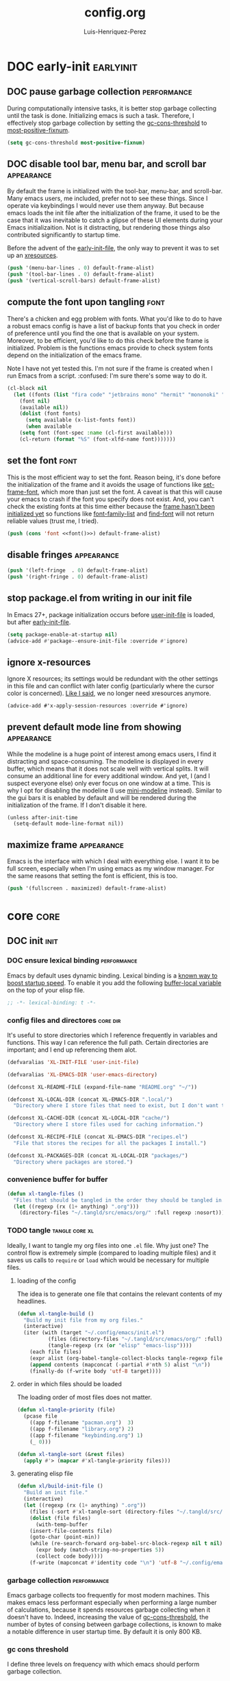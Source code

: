 #+title: config.org
#+author: Luis-Henriquez-Perez
#+property: header-args :tangle ~/.config/emacs/config.el

* DOC early-init :earlyinit:
:PROPERTIES:
:ID:       6c84aad1-edbc-4d1f-a327-ae7d8df5bb4f
:HEADER-ARGS: :tangle ~/.config/emacs/early-init.el
:END:

** DOC pause garbage collection :performance:
:PROPERTIES:
:ID:       33c4ed1f-9382-49ff-9706-6ce5c0fd0d7c
:END:

During computationally intensive tasks, it is better stop garbage collecting
until the task is done. Initializing emacs is such a task. Therefore, I
effectively stop garbage collection by setting the [[helpvar:gc-cons-threshold][gc-cons-threshold]] to
[[helpvar:most-positive-fixnum][most-positive-fixnum]].

#+begin_src emacs-lisp
(setq gc-cons-threshold most-positive-fixnum)
#+end_src

** DOC disable tool bar, menu bar, and scroll bar :appearance:
:PROPERTIES:
:ID:       f439de9a-b2b1-4926-a4ae-3d94ff83d05a
:END:

By default the frame is initialized with the tool-bar, menu-bar, and
scroll-bar. Many emacs users, me included, prefer not to see these things. Since
I operate via keybindings I would never use them anyway. But because emacs loads
the init file after the initialization of the frame, it used to be the case that
it was inevitable to catch a glipse of these UI elements during your Emacs
initializaition. Not is it distracting, but rendering those things also
contributed significantly to startup time.

Before the advent of the [[helpvar:early-init-file][early-init-file]], the only way to prevent it was to set
up an [[https://wiki.archlinux.org/index.php/X_resources][xresources]].

#+begin_src emacs-lisp
(push '(menu-bar-lines . 0) default-frame-alist)
(push '(tool-bar-lines . 0) default-frame-alist)
(push '(vertical-scroll-bars) default-frame-alist)
#+end_src

** compute the font upon tangling :font:
:PROPERTIES:
:ID:       62b28647-262f-4657-a57e-79e8a98c2a11
:END:

There's a chicken and egg problem with fonts. What you'd like to do to have a
robust emacs config is have a list of backup fonts that you check in order of
preference until you find the one that is available on your system. Moreover, to
be efficient, you'd like to do this check before the frame is initialized.
Problem is the functions emacs provide to check system fonts depend on the
initialization of the emacs frame.

Note I have not yet tested this. I'm not sure if the frame is created when I run
Emacs from a script. :confused: I'm sure there's some way to do it.

#+name: font
#+begin_src emacs-lisp :tangle no
(cl-block nil
  (let ((fonts (list "fira code" "jetbrains mono" "hermit" "mononoki" "anonymous-pro"))
	(font nil)
	(available nil))
    (dolist (font fonts)
      (setq available (x-list-fonts font))
      (when available
	(setq font (font-spec :name (cl-first available)))
	(cl-return (format "%S" (font-xlfd-name font)))))))
#+end_src

** set the font :font:
:PROPERTIES:
:ID:       54d9be27-74b3-49fd-9bdb-b6d1e024b80b
:END:

This is the most efficient way to set the font. Reason being, it's done before
the initialization of the frame and it avoids the usage of functions like
[[helpfn:set-frame-font][set-frame-font]], which more than just set the font. A caveat is that this will
cause your emacs to crash if the font you specify does not exist. And, you can't
check the existing fonts at this time either because the [[https://emacs.stackexchange.com/questions/62318/storing-string-in-variable-fails-to-work-in-early-init-el/62320?noredirect=1#comment98194_62320][frame hasn't been
initialized yet]] so functions like [[helpfn:font-family-list][font-family-list]] and [[helpfn:find-font][find-font]] will not return
reliable values (trust me, I tried).

#+begin_src emacs-lisp :noweb yes
(push (cons 'font <<font()>>) default-frame-alist)
#+end_src

** disable fringes :appearance:
:PROPERTIES:
:ID:       bb1264f6-1580-4463-9d72-d2913771ebb4
:END:

#+begin_src emacs-lisp
(push '(left-fringe  . 0) default-frame-alist)
(push '(right-fringe . 0) default-frame-alist)
#+end_src

** stop package.el from writing in our init file
:PROPERTIES:
:ID:       c5df3859-6099-4d99-9780-8d33383c3626
:END:

In Emacs 27+, package initialization occurs before [[helpvar:user-init-file][user-init-file]] is
loaded, but after [[helpvar:early-init-file][early-init-file]].

#+begin_src emacs-lisp
(setq package-enable-at-startup nil)
(advice-add #'package--ensure-init-file :override #'ignore)
#+end_src

** ignore x-resources
:PROPERTIES:
:ID:       51391771-ed2f-42f7-b904-3f655b86cac0
:END:

Ignore X resources; its settings would be redundant with the other settings in
this file and can conflict with later config (particularly where the cursor
color is concerned). [[id:f439de9a-b2b1-4926-a4ae-3d94ff83d05a][Like I said]], we no longer need xresources anymore.

#+begin_src elisp
(advice-add #'x-apply-session-resources :override #'ignore)
#+end_src

** prevent default mode line from showing :appearance:
:PROPERTIES:
:ID:       0177fd1a-617d-47c6-bd03-db64439fd4cc
:END:

While the modeline is a huge point of interest among emacs users, I find it
distracting and space-consuming. The modeline is displayed in every buffer,
which means that it does not scale well with vertical splits. It will consume an
additional line for every additional window. And yet, I (and I suspect everyone
else) only ever focus on one window at a time. This is why I opt for disabling
the modeline (I use [[https://github.com/kiennq/emacs-mini-modeline][mini-modeline]] instead). Similar to the gui bars it is enabled
by default and will be rendered during the initialization of the frame. If I
don't disable it here.

#+begin_src elisp
(unless after-init-time
  (setq-default mode-line-format nil))
#+end_src

** maximize frame :appearance:
:PROPERTIES:
:ID:       3d208962-52ad-491a-8bf4-c9248c692fc7
:END:

Emacs is the interface with which I deal with everything else. I want it to be
full screen, especially when I'm using emacs as my window manager. For the same
reasons that setting the font is efficient, this is too.

#+begin_src emacs-lisp
(push '(fullscreen . maximized) default-frame-alist)
#+end_src

* core :core:
:PROPERTIES:
:ID:       b9128118-e381-4abc-b078-776e437ef31c
:END:

** DOC init :init:
:PROPERTIES:
:ID:       255e2012-7789-4f3d-8cf3-17b5dd810143
:END:

*** DOC ensure lexical binding :performance:
:PROPERTIES:
:ID:       2b8148c3-1418-4896-ba53-1673d2d82659
:END:

Emacs by default uses dynamic binding. Lexical binding is a [[https://nullprogram.com/blog/2016/12/22/][known way to boost
startup speed]]. To enable it you add the following [[info:elisp#Using Lexical Binding][buffer-local variable]] on the
top of your elisp file.

#+begin_src emacs-lisp
;; -*- lexical-binding: t -*-
#+end_src

*** config files and directores :core:dir:
:PROPERTIES:
:ID:       be8993d3-c8f7-451b-8cb4-04a9138e5c4e
:END:

It's useful to store directories which I reference frequently in variables and
functions. This way I can reference the full path. Certain directories are
important; and I end up referencing them alot.

#+begin_src emacs-lisp
(defvaralias 'XL-INIT-FILE 'user-init-file)

(defvaralias 'XL-EMACS-DIR 'user-emacs-directory)

(defconst XL-README-FILE (expand-file-name "README.org" "~/"))

(defconst XL-LOCAL-DIR (concat XL-EMACS-DIR ".local/")
  "Directory where I store files that need to exist, but I don't want to see.")

(defconst XL-CACHE-DIR (concat XL-LOCAL-DIR "cache/")
  "Directory where I store files used for caching information.")

(defconst XL-RECIPE-FILE (concat XL-EMACS-DIR "recipes.el")
  "File that stores the recipes for all the packages I install.")

(defconst XL-PACKAGES-DIR (concat XL-LOCAL-DIR "packages/")
  "Directory where packages are stored.")
#+end_src

*** convenience buffer for buffer
:PROPERTIES:
:ID:       3213e0c0-6b4c-4732-83cc-cd3168ecaf01
:END:

#+begin_src emacs-lisp
(defun xl-tangle-files ()
  "Files that should be tangled in the order they should be tangled in."
  (let ((regexp (rx (1+ anything) ".org")))
    (directory-files "~/.tangld/src/emacs/org/" :full regexp :nosort)))
#+end_src

*** TODO tangle :tangle:core:xl:
:PROPERTIES:
:ID:       200842df-abca-4885-81fb-102d9f669353
:END:

Ideally, I want to tangle my org files into one =.el= file. Why just one? The
control flow is extremely simple (compared to loading multiple files) and it
saves us calls to =require= or =load= which would be necessary for multiple
files.

**** loading of the config
:PROPERTIES:
:ID:       b5356050-946b-42ff-8d3b-65d90ebecf85
:END:

The idea is to generate one file that contains the relevant contents of my
headlines.

#+begin_src emacs-lisp
(defun xl-tangle-build ()
  "Build my init file from my org files."
  (interactive)
  (iter (with (target "~/.config/emacs/init.el")
	      (files (directory-files "~/.tangld/src/emacs/org/" :full))
	      (tangle-regexp (rx (or "elisp" "emacs-lisp"))))
	(each file files)
	(expr alist (org-babel-tangle-collect-blocks tangle-regexp file))
	(append contents (mapconcat (-partial #'nth 5) alist "\n"))
	(finally-do (f-write body 'utf-8 target))))
#+end_src

**** order in which files should be loaded
:PROPERTIES:
:ID:       3c904e76-94f5-44b4-9dce-b5401ff9bce2
:END:

The loading order of most files does not matter.

#+begin_src emacs-lisp
(defun xl-tangle-priority (file)
  (pcase file 
    ((app f-filename "pacman.org")  3)
    ((app f-filename "library.org") 2)
    ((app f-filename "keybinding.org") 1)
    (_ 0)))

(defun xl-tangle-sort (&rest files)
  (apply #'> (mapcar #'xl-tangle-priority files)))
#+end_src

**** generating elisp file
:PROPERTIES:
:ID:       98245bdc-9055-4ffd-b41e-444be6a4190b
:END:

#+begin_src emacs-lisp
(defun xl/build-init-file ()
  "Build an init file."
  (interactive)
  (let ((regexp (rx (1+ anything) ".org"))
	(files (-sort #'xl-tangle-sort (directory-files "~/.tangld/src/emacs/org/" :full regexp :nosort))))
    (dolist (file files)
      (with-temp-buffer
	(insert-file-contents file)
	(goto-char (point-min))
	(while (re-search-forward org-babel-src-block-regexp nil t nil)
	  (expr body (match-string-no-properties 5))
	  (collect code body))))
    (f-write (mapconcat #'identity code "\n") 'utf-8 "~/.config/emacs/init.el")))
#+end_src

*** garbage collection :performance:
:PROPERTIES:
:ID:       dda841d2-25f3-4595-ab6a-87cb1bb72dba
:END:

Emacs garbage collects too frequently for most modern machines. This makes emacs
less performant especially when performing a large number of calculations,
because it spends resources garbage collecting when it doesn't have to. Indeed,
increasing the value of [[helpvar:gc-cons-threshold][gc-cons-threshold]], the number of bytes of consing
between garbage collections, is known to make a notable difference in user
startup time. By default it is only 800 KB.

*** gc cons threshold
:PROPERTIES:
:ID:       50e19a55-a04b-4ca0-8024-a88b23b5b41f
:END:

I define three levels on frequency with which emacs should perform garbage
collection.

#+begin_src emacs-lisp
(defconst XL-GC-CONS-THRESHOLD-MAX most-positive-fixnum
  "The upper limit for `gc-cons-threshold'.
When VOID is performing computationally intensive operations,
`gc-cons-threshold' is set to this value.")

(defconst XL-GC-CONS-THRESHOLD (eval-when-compile (* 16 1024 1024))
  "The default value for `gc-cons-threshold'.
This is the value of `gc-cons-threshold' that should be used in typical usages.")

(defconst XL-GC-CONS-THRESHOLD-MIN (eval-when-compile (* 4 1024 1024))
  "The value for `gc-cons-threshold'.")
#+end_src

*** text scaling
:PROPERTIES:
:ID:       5d242d0e-eeab-46de-bcee-ecfd79b2bffc
:END:

I change the text scale frequently because in some cases, such as viewing my
main org file, I want a birds-eye view where I can see the structure of a
document at a glance. However, when I'm doing something like editing a source
block I want to focus on a very specific thing totally; therefore, I want the
text to take up most of the screen.

** package management :pacman:
:PROPERTIES:
:ID:       00eaa1a5-b5fe-437d-9888-1846ea9a232b
:END:

The goal I have with package management is to deal with it all in this headline.
All package installation should happen here so that later we can use focus on
configuring packages, pretending like all the packages I'm are built-in to Emacs.

*** debug-p
:PROPERTIES:
:ID:       39197346-c420-4518-b8f8-8ea247d6decb
:END:

[[helpvar:void-debug-p][xl-debug]] is snatched from [[https://github.com/hlissner/doom-emacs][Doom's]] [[https://github.com/hlissner/doom-emacs/blob/develop/core/core.el][doom-debug-mode]]. The point of this variable is
to serve as an indicator of whether the current Emacs instance is run for
debugging. When Emacs is set up for debugging it prints out many messages about
what its doing via [[hfn:void-log][xl-log]].

#+begin_src emacs-lisp
(defvar xl-debug-p (or (getenv "DEBUG") init-file-debug)
  "When non-nil print debug messages.
The --debug-init flag and setting the DEBUG envar will enable this at startup.")
#+end_src

*** straight :straight:
:PROPERTIES:
:ID:       2e251cc7-04de-43f8-a31f-1574a54ad576
:END:

[[straight][straight.el]] is a package manager that installs packages by cloning their git
repositories from online and building them from source. A consequence of this is
that you have the history of every installed emacs package locally. Another
consequence is that you can completely reproduce the state of your emacs on
another machine by installing the same packages with the same versions.

**** variables :straight:pacman:core:
:PROPERTIES:
:ID:       9dff9894-667c-4e74-9624-8aee533f8f70
:END:

We don't need to clone everything from the git repos. Setting the depth to one
conserves some disk space.

#+begin_src emacs-lisp
(setq straight-base-dir XL-PACKAGES-DIR)
(setq straight-use-package-version 'straight)
(setq straight-use-package-by-default nil)
(setq straight-check-for-modifications nil)
(setq straight-recipes-emacsmirror-use-mirror t)
(setq straight-vc-git-default-clone-depth 1)
#+end_src

**** handle autoloads for me :straight:pacman:autoload:core:
:PROPERTIES:
:ID:       d3b052e4-fc7e-4b64-bd53-a6aa4b8abd16
:END:

To save startup time, we don't want to load packages unnecessarily. Many
packages have what I like to call (I just made this up :smirk-cat:) "entry-points", or
commands that are used to trigger the loading of the package. =straight=
optionally handles this for us.

#+begin_src emacs-lisp
(setq straight-disable-autoloads nil)
(setq straight-cache-autoloads t)
#+end_src

**** package integration :straight:pacman:core:
:PROPERTIES:
:ID:       db1f9042-5b6c-41a9-a69c-d05d0493fdb0
:END:

By "integration" this variable means that it disables =package.el='s
initialization. We don't need =straight= to do this for us because it is handled in
[[id][early-init]].

#+begin_src emacs-lisp
(setq straight-enable-package-integration nil)
#+end_src

**** load bootstrap file :straight:pacman:core:
:PROPERTIES:
:ID:       544f1bbe-3981-4d1b-8b24-3395b27890b2
:END:

#+begin_src emacs-lisp
(defun xl-load-straight-boostrap-file ()
  "Load straight bootstrap file."
  (defvar bootstrap-version)
  (let ((bootstrap-version 5)
	(bootstrap-file (concat XL-PACKAGES-DIR "straight/repos/straight.el/bootstrap.el")))
    (load bootstrap-file nil 'nomessage)))
#+end_src

**** whether installed :straight:pacman:core:
:PROPERTIES:
:ID:       9216f0b9-93d5-43fe-aa96-3796674ab520
:END:

#+begin_src emacs-lisp
(defun xl-straight-installed-p ()
  "Return non-nil if straight is installed."
  (let ((straight-dir (concat XL-PACKAGES-DIR "straight/")))
    (and (file-exists-p straight-dir)
	 (file-exists-p (concat XL-PACKAGES-DIR "straight/repos/straight.el/bootstrap.el")))))
#+end_src

**** installing straight.el :straight:pacman:core:
:PROPERTIES:
:ID:       ab38beca-2f26-4718-ab73-e4e4409f1563
:END:

I got the inspiration of cloning straight's repo (as opposed to just using the
[[https://github.com/raxod502/straight.el#bootstrapping-straightel][bootstrap code]]) from [[https://github.com/kinnala/diy-emacs][diy-emacs]].

#+begin_src emacs-lisp
(defun xl-install-straight (recipe commit base-dir)
  "Install straight to BASE-DIR."
  (let* ((repo (plist-get (cdr recipe) :repo))
	 (repo-dir (concat base-dir "straight/repos/"))
	 (github-link (format "https://github.com/%s.git" repo)))
    (make-directory repo-dir t)
    (shell-command (format "git -C %s clone %s" repo-dir github-link))
    (shell-command (format "git -C %s checkout %s" repo-dir commit))))
#+end_src

**** read recipes :straight:pacman:core:recipe:
:PROPERTIES:
:ID:       f7a3baa6-d876-40d3-84f5-74b1d9b4f432
:END:

One of the goals is to be able to completely reproduce my Emacs configuration.
To do this I store the recipes of all the package I install in [[helpvar:XL-RECIPE-FILE][XL-RECIPES-FILE]].
Upon startup I read this file and register all the recipes in it with =straight=.

#+begin_src emacs-lisp
(defun xl-read-recipes ()
  "Read and return recipes from `XL-RECIPE-FILE'."
  (with-temp-buffer
    (insert-file-contents-literally XL-RECIPE-FILE)
    (let (forms form)
      (setq form (ignore-errors (read (current-buffer))))
      (while form
	(push form forms)
	(setq form (ignore-errors (read (current-buffer)))))
      (nreverse forms))))
#+end_src

**** generate load-path :straight:pacman:core:
:PROPERTIES:
:ID:       498862a1-8491-4ec1-95ad-f0bafd818ddc
:END:

Perhaps, in the future I could figure out preciesly how straight generates its
load paths and generate them without actually needing to call straight. The
advantage of doing it this way is that it is fool-proof.

#+begin_src emacs-lisp
(defun xl-generate-package-paths ()
  "Return list of package load-paths for RECIPES.
Calls `straight-use-package' on each recipe as a side-effect."
  (pcase-let* ((load-path load-path)
	       (old-load-path load-path)
	       (recipes (xl-read-recipes))
	       (`(,_ ,commit ,recipe) (assoc "straight" recipes)))
    (unless (xl-straight-installed-p)
      (xl-install-straight recipe commit XL-PACKAGES-DIR))
    (xl-load-straight-boostrap-file)
    (pcase-dolist (`(,_ ,_ ,recipe) recipes)
      (straight-use-package recipe))
    (cl-set-difference load-path old-load-path :test #'string=)))
#+end_src

**** set the load-path :straight:pacman:core:
:PROPERTIES:
:ID:       ea592f75-e8dd-4ee7-a44e-c2da9d76191b
:END:

I could just use the side-effect of [[helpfn:straight-use-package][straight-use-package]] to fill up the
[[helpvar:load-path][load-path]]. However, I eventually want to compile this step away in the style of
[[https://github.com/nilcons/emacs-use-package-fast][emacs-use-package-fast]].

#+begin_src emacs-lisp
(require 'cl-lib)
(cl-callf2 append (xl-generate-package-paths) load-path)
#+end_src

**** updating the recipe file :straight:pacman:core:recipe:
:PROPERTIES:
:ID:       cc40b9ac-d061-44f2-84b6-2f5e782e2ed8
:END:

I need a way to update the recipe file based on packages I have installed. Right
now I the file will be updated with the packages I choose to install with
straight. In the future I want more fine grained control, perhaps showing me the
difference between the packages I installed in my current Emacs session compared
with the last and allowing me to choose which ones to add.

**** versions alist :straight:pacman:core:
:PROPERTIES:
:ID:       3db31fa0-86e3-49e3-a13c-c3966bd7d6f7
:END:

#+begin_src emacs-lisp
(defun straight%versions-alist ()
  "Return an alist of (package . version)."
  (let ((versions-alist nil))
    (straight--map-repos
     (lambda (recipe)
       (straight--with-plist recipe
	   (package local-repo type)
	 (when (and local-repo (not (assoc local-repo versions-alist)))
	   (when-let ((commit (straight-vc-get-commit type local-repo)))
	     (push (cons local-repo commit) versions-alist))))))
    versions-alist))
#+end_src

**** update recipe file :straight:pacman:core:
:PROPERTIES:
:ID:       63b9a6eb-bc36-4555-b0d6-0100841277ca
:END:

#+begin_src emacs-lisp
(defun xl/update-recipes ()
  "Update the recipe file with new recipes."
  (interactive)
  (with-temp-file XL-RECIPE-FILE
    (iter (with (gc-cons-threshold XL-GC-CONS-THRESHOLD-MAX)
		(versions-alist (straight%versions-alist))
		(packages (cl-sort (hash-table-keys straight--recipe-cache) #'string-lessp))
		(recipe-cache straight--recipe-cache)
		(print-length nil)
		(print-level nil)
		(print-quoted t))
	  (for package packages)
	  (expr recipe (hash-get package recipe-cache))
	  (expr local-repo (plist-get recipe :local-repo))
	  (when (and local-repo (assoc local-repo versions-alist))
	    (expr revision (alist-get local-repo versions-alist))
	    (expr package (substring-no-properties package))
	    (expr recipe (cons (intern package) recipe))
	    (prin1 (list package revision recipe) (current-buffer))
	    (insert ?\n)))))
#+end_src

*** TODO package.el
:PROPERTIES:
:ID:       5ce11231-2f35-4f03-930c-61b0637f75ae
:END:

*** install dependencies
:PROPERTIES:
:ID:       3748094a-e30c-4f59-96ce-3cf1ddec5d42
:END:

#+begin_src emacs-lisp
(require 'use-package)
(require 'dash)
(require 'loopy)
(require 's)
#+end_src

** library :library:
:PROPERTIES:
:ID:       296e48e0-5b0d-4b13-8d51-3c2b8c294026
:END:

This headline contains all the the helper functions and macros I defined for
customizing Emacs. The main thing that's done in an Emacs configuration is
configuring packages, both built-in packages and external packages. And in this
process, there are often packages that augment and aid in the configuration of
other packages. Additionally, if you care about startup time it's important to
make sure packages are only loaded when they need to be. The major purpose of
this library is to provide me the tools to configure these packages in a way
that is concise and efficient.

*** helpers :helper:
:PROPERTIES:
:ID:       638626ab-8451-4ae8-9838-6153915fd7f3
:END:

**** symbols :symbol:
:PROPERTIES:
:ID:       5539293f-bd15-49ce-915a-37b3aea6ffb3
:END:

***** convert to string
:PROPERTIES:
:ID:       60f22f98-8204-45ae-9943-f19cdfe60459
:END:

This function is for converting something to a string, no questions
asked. Similar to [[id:06bfc6f7-4c51-44e7-b32e-1434a602b55b][xl-symbol-intern]], I use it when I don't want to be bothered
with details and just want a string.

#+begin_src emacs-lisp
(defun xl-to-string (&rest args)
  "Return ARGS as a string."
  (declare (pure t) (side-effect-free t))
  (with-output-to-string (-each args #'princ)))
#+end_src

***** keyword name
:PROPERTIES:
:ID:       e853603a-851d-429f-9201-f2e93734dfaf
:END:

Calling [[helpfn:symbol-name][symbol-name]] on a keyword returns the keyword as a string. However,
sometimes we don't want the prepended colon on they keyword. This function is
for that occasion.

#+begin_src emacs-lisp
(defun xl-keyword-name (keyword)
  "Return the name of the KEYWORD without the prepended `:'."
  (declare (pure t) (side-effect-free t))
  (substring-no-properties (xl-to-string keyword) 1))
#+end_src

***** xl-symbol-intern
:PROPERTIES:
:ID:       06bfc6f7-4c51-44e7-b32e-1434a602b55b
:END:

This is a convenience function for quickly banging out a custom symbol. It's
advantage over just plain [[helpfn:intern][intern]] is that it will coerce its arguments to a
symbol. This is useful when writing macros where it is a common occurance to
have a mix of different objects (usually strings and symbols) that you want to
put together into one symbol. This function is meant to just do what I mean.

#+begin_src emacs-lisp
(defun xl-symbol-intern (&rest args)
  "Return ARGS as a symbol."
  (declare (pure t) (side-effect-free t))
  (intern (apply #'xl-to-string args)))
#+end_src

***** keyword intern
:PROPERTIES:
:ID:       0618b8d7-e0a4-4e3e-8d89-b7d0ebe43917
:END:

Sometimes I want to create a keyword by interning a string or a symbol. This
commands saves me having to add the colon at the beginning before interning.

#+begin_src emacs-lisp
(defun xl-keyword-intern (&rest args)
  "Return ARGS as a keyword."
  (declare (pure t) (side-effect-free t))
  (apply #'xl-symbol-intern ":" args))
#+end_src

***** intern format
:PROPERTIES:
:ID:       b371718f-2067-450c-8117-fb22f44be208
:END:

#+begin_src emacs-lisp
(defun xl-intern-format (format-string &rest args)
  "Same as `format` but return result as a symbol."
  (declare (pure t) (side-effect-free t))
  (intern (apply #'format format-string args)))
#+end_src

***** xl-emacs-hook-symbol-p
:PROPERTIES:
:ID:       7ae3dac1-058b-4b1b-a010-aeb5b121d3f6
:END:

As I mentioned, the convention for hook symbols is that they are suffixed with
=-hook=. This function checks for such variables.

#+begin_src emacs-lisp
(defun xl-emacs-hook-symbol-p (symbol)
  "Return true if symbol is a hook symbol."
  (declare (pure t) (side-effect-free t))
  (s-matches-p ".+-hook\\'" (symbol-name symbol)))
#+end_src

***** xl-emacs-hookify
:PROPERTIES:
:ID:       b308a172-6e99-491c-a382-7ee28e9fc1ae
:END:

#+begin_src emacs-lisp
(defun xl-emacs-hookify (symbol)
  "Return SYMBOL converted to hook.
If SYMBOL is already a hook symbol, return it unchanged."
  (declare (pure t) (side-effect-free t))
  (xl-symbol-intern symbol (if (xl-emacs-hook-symbol-p symbol) "" '-hook)))
#+end_src

***** xl-emacs-mode-symbol-p
:PROPERTIES:
:ID:       ec25e275-c36f-4cee-be04-1fdf8c974857
:END:

#+begin_src emacs-lisp
(defun xl-emacs-mode-symbol-p (symbol)
  "Return non-nil if symbol is a mode symbol."
  (declare (pure t) (side-effect-free t))
  (s-matches-p ".+-mode\\'" (symbol-name symbol)))
#+end_src

***** xl-emacs-modeify
:PROPERTIES:
:ID:       61fa29a7-9697-4171-8b6f-f4c0b487c02c
:END:

#+begin_src emacs-lisp
(defun xl-emacs-modeify (symbol)
  "Return SYMBOL converted to hook.
If SYMBOL is already a hook symbol, return it unchanged."
  (declare (pure t) (side-effect-free t))
  (if (xl-emacs-mode-symbol-p symbol)
      symbol
    (xl-symbol-intern symbol '-mode)))
#+end_src

***** xl-emacs-map-symbol-p
:PROPERTIES:
:ID:       b7ab2b84-ebea-46fe-8494-89a2aed2f6e8
:END:

#+begin_src emacs-lisp
(defun xl-emacs-map-symbol-p (obj)
  "Return non-nil if OBJ is an emacs map symbol."
  (and (symbolp obj)
       (s-suffix-p "-map" (symbol-name obj))))
#+end_src

***** xl-internal-symbol-p
:PROPERTIES:
:ID:       72aa71bd-186b-47b3-b30e-1bf5da6b41b1
:END:

To avoid.

#+begin_src emacs-lisp
(defun xl-internal-symbol-p (symbol)
  "Return non-nil if symbol is an internal XL symbol."
  (declare (pure t) (side-effect-free t))
  (s-matches-p "\\`xl-.+" (symbol-name symbol)))
#+end_src

***** TODO xl-interactive-function-p
:PROPERTIES:
:ID:       4994e720-e156-408b-b94c-19acbb684fe7
:END:

#+begin_src emacs-lisp
(defun xl-interactive-function-symbol-p (symbol)
  "Return non-nil if SYMBOL is a non-interactive function symbol."
  (s-match (rx (group (1+ (not white))) "/" (group (1+ (not white))))
	   (symbol-name symbol)))
#+end_src

***** TODO xl-extension-function-p
:PROPERTIES:
:ID:       4f86a625-12e1-4142-85b4-607602a8c8c2
:END:

#+begin_src emacs-lisp
(defun xl-extension-function-symbol-p (symbol)
  "Return non-nil if symbol is an extension function symbol."
  (s-match (rx (group (1+ (not white))) (1+ "%") (group (1+ (not white))))
	   (symbol-name symbol)))
#+end_src

**** quoting :quote:
:PROPERTIES:
:ID:       95a2271b-a21b-4fed-a6b8-1e76ca821ed4
:END:

This headline deals with utility functions for dealing it quotes. A quote is a
special form in lisp that is ued to indicate that a symbol or an expression
should not be evaluted. The quotes are so prevalent in lisp that they each have
a character that's used to abbreviate them as I will explain.

The purpose of this headline is to provide functions that are useful for macro
writing. What we deal with when writing macro is syntax itself.

***** single-quoted
:PROPERTIES:
:ID:       533945fc-c700-42ce-8b93-d6bd9e16d9c7
:END:

A single quote prevents the evaluation of a symbol so that lisp reads the symbol
as syntax instead of evaluating it for its value. I should not that the ='= is
just how emacs displays a quote for brevity. In reality something like ~'cat~ is
~(quote cat)~.

#+begin_src emacs-lisp
(defun xl-single-quoted-p (obj)
  "Return non-nil if OBJ is sharp-quoted."
  (declare (pure t) (side-effect-free t))
  (pcase obj
    (`(quote ,obj) t)
    (_ nil)))
#+end_src

***** sharp-quoted
:PROPERTIES:
:ID:       6ba0980e-4391-47ef-a555-4c1dc3132f3b
:END:

A sharp quote is visually represented as =#'=. The real lisp representation of
this is =(function)=. So a ~#'foo~ would be ~(function foo)~. =function= is the
same as =quote= except the former tells the compiler you're referring to the
function symbol.

#+begin_src emacs-lisp
(defun xl-sharp-quoted-p (obj)
  "Return non-nil if OBJ is sharp-quoted."
  (declare (pure t) (side-effect-free t))
  (pcase obj
    (`(function ,obj) t)
    (_ nil)))
#+end_src

***** backquoted
:PROPERTIES:
:ID:       2c7af958-3aa0-48d6-a852-fd5feae452a9
:END:

#+begin_src emacs-lisp
(defun xl-backquoted-p (obj)
  "Return non-nil if OBJ is backquoted."
  (declare (pure t) (side-effect-free t))
  (pcase obj
    (`(backquote ,obj) t)
    (_ nil)))
#+end_src

***** quoted
:PROPERTIES:
:ID:       d1b6c539-c8ca-4dc4-b76d-e2f9406b1c04
:END:

#+begin_src emacs-lisp
(defun xl-quoted-p (symbol)
  "Return non-nil if symbol is quoted."
  (declare (pure t) (side-effect-free t))
  (or (xl-single-quoted-p symbol)
      (xl-sharp-quoted-p symbol)
      (xl-backquoted-p symbol)))
#+end_src

***** unquote
:PROPERTIES:
:ID:       dbf97264-95e9-478b-aa44-edcbd3f39665
:END:

#+begin_src emacs-lisp
(defun xl-unquote (obj)
  "Return OBJ unquoted.
If object is already unquoted, return OBJ."
  (declare (pure t) (side-effect-free t))
  (pcase obj
    (`(,(or backquote quote function) ,obj) obj)
    (_ obj)))
#+end_src

**** macro keyword arguments obselete:
:PROPERTIES:
:ID:       dc7a63e6-041b-4855-b206-6d72ef732de1
:END:

Following past examples (such as that of), I initially opted for allowing
keyword arguments in the "function args" part of defun-like macros. This is fine
when there's only one keyword argument, but any more and it starts to get
crowded. It doesn't help that emacs functions tend towards longer names due to a
lack of namespaces. Therefore, I support keyword args in the function body.

#+begin_src emacs-lisp
(defun xl-keyword-macro-args (body)
  "Return list of (docstring KEYWORD-ARGS BODY)."
  (loopy (with (docstring (when (stringp (car body)) (pop body))))
	 (while (keywordp (car body)))
	 (append plist (list (pop body) (pop body)))
	 (finally-return (list docstring plist body))))
#+end_src

**** true-list-p
:PROPERTIES:
:ID:       43089182-316b-4191-a3f1-6f2d1b1b971e
:END:

Sometimes I want to know whether something is a list and not a cons
cell. Usually, this happens when I want to know whether I can loop over
something--you can loop over a list but not a cons cell.

#+begin_src emacs-lisp
(defun xl-true-list-p (obj)
  "Return non-nil if OBJ is a list and not a cons cell."
  (declare (pure t) (side-effect-free t))
  (and (listp obj) (not (-cons-pair-p obj))))
#+end_src

**** TODO detect emacs symbols 
:PROPERTIES:
:ID:       207ed522-51f3-45e7-91ba-8afb828d950b
:END:

These headline contains functions to detect particular Emacs symbols. Certain
Emacs symbols follow a convention. For example, most hooks end with the suffics
=-hook=. It may be useful--particularly in macros--to know what kind of symbol
we're dealing with. And, it may also be useful to be able to convert a normal
symbol (by which I mean one that doesn't follow the conventions) to one of these
particular kinds.

**** xl-true
:PROPERTIES:
:ID:       25dcd81e-11a1-42b1-87a3-1df8c5a56cf1
:END:

This is the opposite of [[helpfn:ignore][ignore]]. Like =ignore= it takes any number of
arguments. Unlike it, it always returns =t= instead of always returning =nil=.

#+begin_src emacs-lisp
(defun xl-true (&rest _)
  "Return t."
  t)
#+end_src

**** xl-false
:PROPERTIES:
:ID:       0d1349cc-8bd5-4830-9c3b-9b4f9ebe25d0
:END:

#+begin_src emacs-lisp
(defalias 'xl-false 'ignore)
#+end_src

**** eval a form in a string
:PROPERTIES:
:ID:       79cfc39a-0924-468b-9fbc-83388323a39b
:END:

Sometimes it is useful to evaluate a lisp form that's in a string. One example,
is when [[https://orgmode.org/manual/Evaluating-Code-Blocks.html#Evaluating-Code-Blocks][evaluating code in source blocks]]. In general, this comes up
whenever you have to evaluate code you've gotten from a buffer.

You may be wondering why I first wrapped the form in the string with a [[helpfn:progn][progn]]
form. The reason is that [[helpfn:read-from-string][read-from-string]] only takes reads one from from a
string at a time.

This function came from [[https://emacs.stackexchange.com/questions/19877/how-to-evaluate-elisp-code-contained-in-a-string][this stackexchange question]].

#+begin_src emacs-lisp
(defun xl-eval-from-string (string)
  "Eval from from string."
  (eval (car (read-from-string (format "(progn %s)" string)))))
#+end_src

**** wrapping forms
:PROPERTIES:
:ID:       48e48c0f-7bb3-45c9-b4af-2da0ce84b64e
:END:

When writing macros in lisp it is not uncommon to need to write a macro that can
nest a form within some number of other forms (for an example, see [[id][after!]]). This
macro makes this problem much easier.

The original idea for this macro came from [[https://gitlab.common-lisp.net/iterate/iterate/-/blob/master/iterate.lisp][iter's source code]].

#+begin_src emacs-lisp
(defun xl-wrap-form (wrappers form)
  "Wrap FORM with each wrapper in WRAPPERS.
WRAPPERS are a list of forms to wrap around FORM."
  (declare (pure t) (side-effect-free t))
  (setq wrappers (reverse wrappers))
  (if (consp wrappers)
      (xl-wrap-form (cdr wrappers)
                    (append (car wrappers)
                            (list form)))
    form))
#+end_src

**** dwim single
:PROPERTIES:
:ID:       13c4df8f-86f6-46e8-8507-60c08b96fb14
:END:

#+begin_src emacs-lisp
(defun xl-dwim-single (obj)
  "If OBJ is a list of one element return CAR of OBJ.
Otherwise, return OBJ."
  (declare (pure t) (side-effect-free t))
  (if (= (safe-length obj) 1) (car obj) obj))
#+end_src

*** aliases :alias:
:PROPERTIES:
:ID:       bad5a570-2b94-4ada-88f0-de9f32fa9b7e
:END:

**** prefixed-core
:PROPERTIES:
:ID:       14b63dc9-1d95-4bd7-8b29-8b2b33bd1e69
:END:

This package defines numerous aliases to existing commands in an attempt to make
commands more discoverable and naming schemes more consistent. For example, it
aliases the function [[helpfn:set-frame-font][set-frame-font]] to [[helpfn:frame-set-font][frame-set-font]] because if you were
looking for function that involved the frame, the first thing you'd look for is
for functions namespaced =frame=.

#+begin_src emacs-lisp
(use-package prefixed-core :demand t)
#+end_src

**** custom aliases
:PROPERTIES:
:ID:       c32ede6e-05ae-4067-8505-ffe328295536
:END:

#+begin_src emacs-lisp
(defalias 'atomp 'atom)
(defalias 'buffer-next 'next-buffer)
(defalias 'buffer-previous 'previous-buffer)
#+end_src

*** use-package :usepackage:
:PROPERTIES:
:ID:       e85cfde1-285a-4782-817d-8c9e9fadb48c
:END:

[[https://github.com/jwiegley/use-package][use-package]] provides a uniform syntax for cross-configuring different
packages and features. It is widely used among the emacs community. In this
headline I build upon it and adapt it to my needs.

**** init use-package
:PROPERTIES:
:ID:       8879bd2b-5c7b-43d2-b922-7bb7cd6fea48
:END:

Finally, we get to use =use-package= to configure itself! :smile: By default,
=use-package= provides its own messages and error handling. This can make the
macro expansion of a =use-package= form crowded and much more difficult to
read. Setting [[helpvar:use-package-expand-minimally][use-package-expand-minimally]] tells =use-package=.

By default =use-package= loads a package immediately. Setting
[[helpvar:use-package-always-defer][use-package-always-defer]] tells =use-package= not to load it unless I explicitly
request it (for example, with the =:demand= keyword).

#+begin_src emacs-lisp
(use-package use-package
  :init
  (setq use-package-expand-minimally t)
  (cl-callf2 cl-remove-if (lambda (it) (eq (car it) :config)) use-package-defaults)
  (setq use-package-always-defer t))

(defalias 'use-package! 'use-package)
#+end_src

**** use-package helpers :helper:
:PROPERTIES:
:ID:       d02722ba-9546-42f9-b143-385f05618320
:END:

***** inserting keywords
:PROPERTIES:
:ID:       86f9fa28-6842-4580-994a-24f5d4608ad4
:END:

=use-package= has a built-in way of inserting keywords.

****** functional =use-package= keyword insertion
:PROPERTIES:
:ID:       4968a708-05f2-4a3b-8395-850a3c119fd2
:END:

This is an implementation for inserting something into a list before or after a
particular thing in the list. It is implemented in generally and without
side-effects. That way, it's easily testable.

#+begin_src emacs-lisp
(defun use-package%insert-keyword (where place key list)
  "Insert KEY at PLACE in PLIST.
If WHERE is before, KEY is inserted before place. If WHERE is `after' it is
inserted after PLACE."
  (--splice (eq place it)
	    (funcall (if (eq where 'before) #'identity #'reverse)
		     (list key it))
	    list))
#+end_src

****** dwim insert
:PROPERTIES:
:ID:       54fc11db-534a-4b59-836c-3165cf48b61d
:END:

I insert most =use-package= keywords in the same place. I don't want to have to
specify it all the time. Additionally, I don't want to have to keep repeating
the idiom =(setq use-package-keywords...use-package-keywords)= all the time
either.

#+begin_src emacs-lisp
(defun use-package%dwim-insert (key &optional where place)
  "Convenience wrapper around `use-package%insert-keyword'.
This is the same as `use-package%insert-keyword' except WHERE and PLACE to
`before' and `:hook'."
  (let ((where (or where 'before))
	(place (or place :hook)))
    (setq use-package-keywords
	  (use-package%insert-keyword where place key use-package-keywords))))
#+end_src

***** normalize cons
:PROPERTIES:
:ID:       d5beb18f-b18c-407b-9840-bda400ef52b4
:END:

=use-package= uses this funky-looking cons cell syntax to mean.

#+begin_src emacs-lisp
(defun use-package%normalize-cons (cons-pair)
  "Normalize."
  (-table-flat #'cons
	       (-list (car cons-pair))
	       (-list (cdr cons-pair))))
#+end_src

***** generate normalizer :usepackage:core:emacs:config:helper:
:PROPERTIES:
:ID:       f287aa5b-51ed-40da-bbc1-9a40586a1f83
:END:

I only use this function and [[id:495d3d70-f19f-420d-86ef-d75c49a77b66][its counterpart]] once so maybe putting this in
functions is rather overkill. But I like doing things right. And who knows?
Might be useful later. :shrug:

#+begin_src emacs-lisp
(defun use-package%normalize (key)
  "Return an appropriate normalize symbol for key."
  (xl-symbol-intern 'use-package-normalize/ key))
#+end_src

***** generate a handler :usepackage:core:emacs:config:helper:
:PROPERTIES:
:ID:       495d3d70-f19f-420d-86ef-d75c49a77b66
:END:

#+begin_src emacs-lisp
(defun use-package%handler (key)
  "Return an appropriate handler symbol for key."
  (xl-symbol-intern 'use-package-handler/ key))
#+end_src

***** override keyword :usepackage:core:emacs:config:helper:
:PROPERTIES:
:ID:       aff6cbbe-7657-4287-9632-31dab7310c63
:END:

I want to override some existing =use-package= keywords. Use package keywords
are defined by three things: the existence of the keyword in
[[helpvar:use-package-keywords][use-package-keywords]], the existence of a [[https://github.com/jwiegley/use-package#third-step-create-a-handler][handler]], and the existence of a
[[https://github.com/jwiegley/use-package#second-step-create-a-normalizer][normalizer]]. To overwrite an existing keyword all you have to do is
override the corresponding normalizer and handler. The purpose of this function
is to provide an easy way to do this.

#+begin_src emacs-lisp
(defun use-package%override (old new)
  "Overrides OLD with NEW.
OLD is an existing use-package keyword. NEW is the keyword to override OLD with."
  (advice-add (use-package%normalize old) :override (use-package%normalize new))
  (advice-add (use-package%handler old) :override (use-package%handler new)))
#+end_src

***** create autoloads
:PROPERTIES:
:ID:       ee0dc9c0-1bb3-4309-a61d-5b1c7f4c6ddf
:END:

Perhaps the most code saved with =use-package= is in it's generation of autoload
forms.

#+begin_src emacs-lisp
(defun use-package%autoload (package fn)
  "Return a form that autoloads FN from PACKAGE."
  `(unless (fboundp ',fn)
     (autoload #',fn ,(symbol-name package) nil t nil)))
#+end_src

**** use-package keywords :helper:
:PROPERTIES:
:ID:       0b0c51a6-1b10-4bfd-bb0b-35cecd44217f
:END:

***** DOC silence
:PROPERTIES:
:ID:       c69b021f-c1eb-4f51-8de3-234c4660a0ba
:END:

Many packages print some output to the messages buffer. And, while it may be
useful to receieve messages, often they can be telling you what you already know.

#+begin_src emacs-lisp
(use-package%dwim-insert :silence)

(defun use-package-normalize/:silence (key _ fns)
  "Normalize."
  (iter (for fn fns)
	(cl-assert (symbolp fn) nil "%s hello %s" key fn)
	(collect fn)))

(defun use-package-handler/:silence (name _ fns rest state)
  "Generate forms that silence output of FNS.
FNS is a list of function symbols."
  `(,@(iter (for fn fns)
	    (collect (use-package%autoload fn name))
	    (collect `(xl-gadvice-shut-up #',fn)))
    ,@(use-package-process-keywords name rest state)))
#+end_src

***** DOC gc-pause :performance:
:PROPERTIES:
:ID:       70dba953-1a83-4de8-9a63-43e20c50fe5a
:END:

The keyword pauses emacs gargbage collection (e.g increases the
[[helpvar:gc-cons-threshold][gc-cons-threshold]] to [[helpvar:most-positive-fixnum][most-positive-fixnum]]) for the duration of functions that
it's passed in. It should be used on particularly computationally expensive
functions that a package provides.

#+begin_src emacs-lisp
(use-package%dwim-insert :gc-pause)

(defalias 'use-package-normalize/:gc-pause 'use-package-normalize/:silence)

(defun use-package-handler/:gc-pause (name _ fns rest state)
  "Generate forms that inhibit `gc-cons-threshold' for the duration of FNS."
  `(,@(iter (for fn fns)
	    (collect (use-package%autoload name fn))
	    (collect `(xl-gadvice-pause-garbage-collection #',fn)))
    ,@(use-package-process-keywords name rest state)))
#+end_src

***** DOC ignore
:PROPERTIES:
:ID:       eeeaf89c-78e6-453d-bf3b-27091cc11bca
:END:

Sometimes I want to ignore certain functions.

#+begin_src emacs-lisp
(use-package%dwim-insert :ignore)

(defalias 'use-package-normalize/:ignore 'use-package-normalize/:silence)

(defun use-package-handler/:ignore (name _ fns rest state)
  "Generate forms that cause FNS to do nothing and return nil."
  `(,@(iter (for fn fns)
	    (collect (use-package%autoload name fn))
	    (collect `(xl-gadvice-ignore #',fn)))
    ,@(use-package-process-keywords name rest state)))
#+end_src

***** DOC always yes
:PROPERTIES:
:ID:       f2d89960-ed41-4a72-847f-e150db56330b
:END:

There are a number of functions in Emacs that prompt.

#+begin_src emacs-lisp
(use-package%dwim-insert :assume-yes)

(defalias 'use-package-normalize/:assume-yes 'use-package-normalize/:silence)

(defun use-package-handler/:assume-yes (name _ fns rest state)
  "Ensure that FNS always assume yes for confirmation."
  `(,@(iter (for fn fns)
	    (collect (use-package%autoload name fn))
	    (collect `(xl-gadvice-assume-yes #',fn)))
    ,@(use-package-process-keywords name rest state)))
#+end_src

***** os
:PROPERTIES:
:ID:       9d78d90a-0309-44c6-be96-82bd6608546a
:END:

This keyword provides an concise and declarative way of using [[id:a3ea434a-3f70-4137-a525-5be4bc63c3a2][with-os!]].

#+begin_src emacs-lisp
(use-package%dwim-insert :os)

(defun use-package-normalize/:os (_ _ args)
  (cl-assert (member (car args) '(mac linux windows)))
  (car args))

(defun use-package-handler/:os (name _ os rest state)
  "Wrap body form with `with-os!' macro."
  `((with-os! ,os ,@(use-package-process-keywords name rest state))))
#+end_src

***** hook
:PROPERTIES:
:ID:       02e42811-3b97-44f1-ad0c-d59787173ffb
:END:

Here I override the default hook keyword with my own which uses =xl-hook-add=
instead of =add-hook=.

#+begin_src emacs-lisp
(use-package%dwim-insert :xl-hook)
(use-package%override :hook :xl-hook)

(defun use-package-normalize/:xl-hook (name _ args)
  "Make sure that."
  (loopy (list elt args)
	 (cond ((symbolp elt)
		(collect (cons (xl-emacs-hookify elt) (xl-emacs-modeify name))))
	       ((-cons-pair-p elt)
		(expr (hooks . mode) elt)
		(subloop (list hook (-list hooks))
			 (collect (cons (xl-emacs-hookify hook) mode))))
	       (t
		(do (error "%s requires %s" key elt))))))

(defun use-package-handler/:xl-hook (name _ alist rest state)
  "Use `xl-hook-add' to add HOOK to FN for each (HOOK . FN) in HOOK-ALIST."
  `(,@(loopy (list (hook . fn) alist)
	     (collect `(xl-hook-add ',hook ',fn))
	     (collect (use-package%autoload name fn)))
    ,@(use-package-process-keywords name rest state)))
#+end_src

***** before-call :defer:performance:
:PROPERTIES:
:ID:       55e66d22-b75d-4e77-9f99-dca1afbe1094
:END:

Packages don't live in an isolated enviroment. Often one package depends on one
or more packages. Sometimes, I add customizations to a package using certain
libraries and then I need to load them when that package is loaded. The purpose
of this keyword is to load a package when a certain function is called.

#+begin_src emacs-lisp
(use-package%dwim-insert :before-call)

(defun use-package-normalize/:before-call (name key args)
  "Ensure ARGS is a list of symbols or list."
  (iter (for elt args)
	(cond ((symbolp elt) (collect (cons name elt)))
	      ((-cons-pair-p elt) (collect elt))
	      (t (error "%s requires either symbols or cons cells." key elt)))
	(finally-do (-map #'use-package%normalize-cons loopy-result))))

(defun use-package-handler/:before-call (name key alist rest state)
  "Generate forms that load PACKAGE before FN is called."
  `(,@(iter (for (package . fn) alist)
	    (collect (use-package%autoload package fn))
	    (collect `(xl-load-before-call ',package #',fn)))
    ,@(use-package-process-keywords name rest state)))
#+end_src

***** after-call :defer:performance:
:PROPERTIES:
:ID:       2c7dd1a8-c0ee-42cd-b76f-8a72c94be848
:END:

The.

#+begin_src emacs-lisp
(use-package%dwim-insert :after-call)

(defalias 'use-package-normalize/:after-call #'use-package-normalize/:before-call)

(defun use-package-handler/:after-call (name _ alist rest state)
  "Generate form that loads package after fn is called."
  `(,@(iter (for (package . fn) alist)
	    (collect (use-package%autoload name fn))
	    (collect `(xl-load-after-call ',package #',fn)))
    ,@(use-package-process-keywords name rest state)))
#+end_src

***** set
:PROPERTIES:
:ID:       9948a4ae-f80a-4b13-b97a-0895481021a6
:END:

I should give credit. I got this idea from the leaf macro.

#+begin_src emacs-lisp
(use-package%dwim-insert :set)

(defun use-package-normalize/:set (_ _ args)
  "Raise an error if."
  (cl-assert (-all-p #'listp args) nil "Should all be lists.")
  args)

(defun use-package-handler/:set (name _ values rest state)
  "Generate forms that set var to value."
  `(,@(loopy (list (var . val) values)
	     (expr setter (if (listp var) 'setf 'set!))
	     (collect `(,setter ,var ,val)))
    ,@(use-package-process-keywords name rest state)))
#+end_src

***** rule :usepackage:library:core:popup:
:PROPERTIES:
:ID:       30ee0415-dccf-4742-9c31-bd33b900ab81
:END:

This keyword integrates with [[id:b3351a74-b2d0-42b8-9895-b6baad0adb0b][dbc]] (display buffer control). What it does is.

#+begin_src emacs-lisp
(use-package%dwim-insert :rule)

(defun use-package-normalize/:rule (_ _ args)
  "Ensure ARGS is a list of lists."
  (cl-assert (-all-p #'xl-true-list-p args))
  args)

(defun use-package-handler/:rule (name _ rules rest state)
  "Generate popup rule for each."
  `(,@(loopy (list rule rules)
	     (collect `(dbc-add-rule ,@rule)))
    ,@(use-package-process-keywords name rest state)))
#+end_src

***** idle-require :defer:performance:
:PROPERTIES:
:ID:       916f88bd-10e1-4030-a1d9-e42baf095492
:END:

This keyword integrates with [[0d619336-e852-4c6a-89a8-38ccbb71a077][idle-require]]. It can accept a boolean.

#+begin_src emacs-lisp
(use-package%dwim-insert :idle-require)

(defun use-package-normalize/:idle-require (package _ args)
  "Ensure each elements in ARGS is a symbol.
If an element is t, convert it to PACKAGE."
  (loopy (list symbol args)
	 (unless (symbolp symbol) (do (error "This key doesn't have this.")))
	 (collect (if (eq t symbol) package symbol))))

(defun use-package-handler/:idle-require (name _ features rest state)
  "Generate forms that `idle-require' FEATURES."
  `(,@(loopy (list feature features)
	     (collect `(idle-require ',feature nil t)))
    ,@(use-package-process-keywords name rest state)))
#+end_src

***** config :defer:performance:
:PROPERTIES:
:ID:       fa0947a2-7f0c-447e-9b16-03edb2648ad6
:END:

This keyword is meant to overwrite the built-in =:config= keyword. It does the
same thing, except it uses =after!= instead of =with-eval-after-load=.

#+begin_src emacs-lisp
(use-package%dwim-insert :xl-config)
(use-package%override :config :xl-config)

(defun use-package-normalize/:xl-config (_ _ args)
  args)

(defun use-package-handler/:xl-config (name _ forms rest state)
  "Wrap FORMS in an `after!' block."
  `((after! ,name ,@forms)
    ,@(use-package-process-keywords name rest state)))
#+end_src

***** alias
:PROPERTIES:
:ID:       9fe0d171-55b4-4022-82ec-abfb5e776cae
:END:

Sometimes I want to alias certain.

#+begin_src emacs-lisp
(use-package%dwim-insert :alias)

(defalias 'use-package-normalize/:alias 'use-package-normalize/:set)

(defun use-package-handler/:alias (name _ aliases rest state)
  "Generate aliases forms for ALIASES."
  `(,@(loopy (list (sym . def) aliases)
	     (collect (use-package%autoload name def))
	     (collect `(defalias ',sym #',def)))
    ,@(use-package-process-keywords name rest state)))
#+end_src

***** advice :advice:
:PROPERTIES:
:ID:       1a0d6ff0-0dcd-4374-b52c-79bf617b3a2b
:END:

A keyword specifically designed for =xl= advices, or advices of the form
=xl-<name>-advice=. For convenience, it is assumed to use =around= advice.

#+begin_src emacs-lisp
(use-package%dwim-insert :advice)

(defun use-package-normalize/:advice (_ _ advices)
  "Ensure that ADVICES is a list of advice arguments.
ADVICES should be of the form (WHERE SYMBOL ADVICE PROPS EXPIRE-FN) where PROPS
and EXPIRE-FN are optional."
  (iter (each elt advices)
	(progn
	  (pcase elt
	    (`(,(and (pred keywordp) key) (,fn . ,advice))
	     (collect (list key fn advice)))
	    (`(,fn . ,advice)
	     (collect (list :around fn advice)))
	    (_
	     (error "wrong args"))))))

(defun use-package-handler/:advice (name _ advices rest state)
  "Generate forms that add advice."
  `(,@(loopy (list (where fn advice) advices)
	     (expr where (if (keywordp where) where (xl-keyword-intern where)))
	     (collect `(xl-advice-add #',fn ,where #',advice)))
    ,@(use-package-process-keywords name rest state)))
#+end_src

***** gadvice :gadvice:
:PROPERTIES:
:ID:       0646d4c8-47e7-45cc-a14a-6326a2b76fdd
:END:

This provides a shortcut for generic advices.

#+begin_src emacs-lisp
(use-package%dwim-insert :gadvice)

(defun use-package-normalize/:gadvice (_ _ advices)
  "Ensure that ADVICES is a list of advice arguments.
ADVICES should be of the form (WHERE SYMBOL ADVICE PROPS EXPIRE-FN) where PROPS
and EXPIRE-FN are optional."
  (loopy (with (normalized (use-package-normalize/:advice _ _ advices)))
	 (each (_ fn advice) normalized)
	 (expr gadvice (xl-intern-format "xl-gadvice-%s" advice))
	 (collect (cons fn gadvice))))

(defun use-package-handler/:gadvice (name _ gadvices rest state)
  `(,@(loopy (each (fn . gadvice) gadvices)
	     (collect `(,gadvice #',fn)))
    ,@(use-package-process-keywords name rest state)))
#+end_src

***** initial state :evil:
:PROPERTIES:
:ID:       e923e94e-9051-4be8-8dda-6566601ba865
:END:

I create this work to allow for easier cross configuration of states between
packages.

#+begin_src emacs-lisp
(use-package%dwim-insert :initial-state)

(defun use-package-normalize/:initial-state (name _ states)
  "Require series of symbols or cons of the form (MODE . STATE)."
  (loopy (list elt states)
	 (cond ((symbolp elt)
		(collect (cons (xl-emacs-modeify name) elt)))
	       ((consp elt)
		(expr (mode . state) elt)
		(collect (cons mode state)))
	       (t
		(do (error "Invalid argument: %s" states))))))

(defun use-package-handler/:initial-state (name _ states rest state)
  "Generate forms to set the initial evil state of certain modes."
  `(,@(loopy (list (mode . state) states)
	     (collect forms `(evil-set-initial-state ',mode ',state))
	     (finally-return `((after! (evil ,name) ,@forms))))
    ,@(use-package-process-keywords name rest state)))
#+end_src

***** advice for disable :advice:selectrum:
:PROPERTIES:
:ID:       1e39a4d2-8d4a-4413-a86e-3f92547cff14
:END:

For most functions, sorting their candidates is good. But for some, it doesn't
make sense. This is advice specifically designed to disable selectrum sorting.

#+begin_src emacs-lisp
(defun selectrum%disable-sorting (fn)
  "Disable sorting for FN."
  (let ((advice (xl-symbol-intern fn '@no-selectrum-sorting)))
    (defalias advice #'selectrum%disable-selectrum-sorting-advice)
    ;; (xl-gadvice-log advice)
    (advice-add fn :around advice)))

(defun selectrum%disable-selectrum-sorting-advice (orig-fn &rest args)
  (if (bound-and-true-p selectrum-mode)
      (let (selectrum-should-sort-p) (apply orig-fn args))
    (apply orig-fn args)))
#+end_src

***** use-package keyword for disabling sorting :selectrum:completion:
:PROPERTIES:
:ID:       a647122b-f39f-4140-8c5f-a3e14bfe37f3
:END:

#+begin_src emacs-lisp
(use-package%dwim-insert :no-sort)

(defun use-package-handler/:no-sort (name _ fns rest state)
  "Don't sort the functions with selectrum."
  `(,@(loopy (each fn fns)
	     (collect `(selectrum%disable-sorting #',fn)))
    ,@(use-package-process-keywords name rest state)))

(defalias 'use-package-normalize/:no-sort 'use-package-normalize/:gc-pause)
#+end_src

***** idle :defer:performance:
:PROPERTIES:
:ID:       78814410-c190-4f05-a319-4e6d13a9ea4b
:END:

#+begin_src emacs-lisp
(use-package%dwim-insert :idle)

(defun use-package-normalize/:idle (_ _ args)
  (cl-assert (-all-p #'symbolp args))
  (loopy (each arg args)
	 (collect (cons 10 arg))))

(defun use-package-handler/:idle (package _ args rest state)
  `(,(loopy (each (seconds . fn) args)
	    (collect forms `(run-with-idle-timer 10 t #',fn))
	    (finally-return `(after! ,package ,@forms)))
    ,@(use-package-process-keywords package rest state)))
#+end_src

*** features :feature:
:PROPERTIES:
:ID:       67e54261-0b00-4daa-bbe9-a0f2fbbc1d9b
:END:

These are packages that I use to make writing lisp code more convenient. Emacs
Lisp is a full-featured, turing-complete language. However, for some data
structures like hash-tables and alists it is missing consistently named
functions for performing operations on these data structures. This is improving
slowly with the introduction of libraries like =seq.el= and =map.el= but still
leaves much to be desired. This sounds like a complaint, but it actually
highlights the advantage of the extensibility of Emacs.

**** shut-up
:PROPERTIES:
:ID:       71681f9f-2760-4cee-95a0-4aeb71191a42
:END:

This package provides a macro named =shut-up= that as its name suggests,
silences output of any forms within it :speak-no-evil:. Emacs itself and many
emacs packages spew messages. While I can see how in certain circumstances there
messages can be useful, most of the time they are superfluous.

#+begin_src emacs-lisp
(use-package shut-up :demand t)
#+end_src

**** mmt 
:PROPERTIES:
:ID:       a4377985-fe0e-4980-b839-08c334bde76c
:END:

=mmt= is a library of tools for writing macros. Specifically, it provides the
quintessential =once-only= and =with-gensyms= macros which are used to prevent
variable leaking.

#+begin_src emacs-lisp
(use-package mmt)
#+end_src

**** dash 
:PROPERTIES:
:ID:       7885c48d-0ead-4d77-8de1-e9faec58b583
:END:

Dash is rich list manipulation library. Many of the functions it have already
been found in some form or another in emacs in features such as =cl-lib= and
=seq= and =subr=, but dash has some very convenient functions and macros over
emacs (such as =-let)=. Moreover, a lot of work has been put into making it's
functions efficient; some are even more efficient than built-in cl
functions. Additionally, it's already used as a dependency of very many packages
so I'll likely end up loading it anyway.

#+begin_src emacs-lisp
(use-package dash :demand t)
#+end_src

**** subr-x 
:PROPERTIES:
:ID:       ee3ad1b5-920a-4337-9874-79e066ed53fe
:END:

#+begin_src emacs-lisp
(use-package subr-x :demand t)
#+end_src

**** ht 
:PROPERTIES:
:ID:       56bb0ff4-6ad1-44b7-a9a4-54abf48ed253
:END:

=ht= is a package that tries to provide a consistently named API for dealing with
hash-tables.

#+begin_src emacs-lisp
(use-package ht)
#+end_src

**** dash-functional 
:PROPERTIES:
:ID:       704fc35f-0ad0-4eb3-9eb5-d8335465dbd8
:END:

=dash-functional= provides "function combinators". These are functions that take
one or more functions as arguments and return a function. One example of this is
emacs's [[helpfn:apply-partially][apply-partially]]. These functions can help.

#+begin_src emacs-lisp
(use-package dash-functional :demand t)
#+end_src

**** s 
:PROPERTIES:
:ID:       b96acb97-3963-4713-a03b-6294c65903fd
:END:

=s= is an api for strings inspired by [[id:704fc35f-0ad0-4eb3-9eb5-d8335465dbd8][dash]]. It has many useful string functions
that are not built-in to Emacs. Notably, it is functional.

#+begin_src emacs-lisp
(use-package s :demand t)
#+end_src

**** f 
:PROPERTIES:
:ID:       f44da560-dc3f-4635-926e-eec4fd6d159d
:END:

#+begin_src emacs-lisp
(use-package f :demand t)
#+end_src

**** anaphora 
:PROPERTIES:
:ID:       1c47bd8a-15f1-4b1c-9574-23547d27d968
:END:

It's common to want to refer to the thing you're operating on in lisp and in
many other languages. In lisp this often requires assigning the variable a name.
But if you're only.

#+begin_src emacs-lisp
(use-package anaphora :demand t)
#+end_src

**** a 
:PROPERTIES:
:ID:       32110690-9d0a-4e3d-a1d8-7695b42aeb30
:END:

=a= is an association list library.

#+begin_src emacs-lisp
(use-package a :demand t)
#+end_src

**** loopy 
:PROPERTIES:
:ID:       1c30099a-86b4-41f9-8390-e9e3c20b0257
:END:

=loopy= is an alternative to =cl-loop= that preserves lisp structure. It is akin
to [[https://common-lisp.net/project/iterate/][Common Lisp's iter]]. dash's functions and macros are good for most
cases. But they are not as good in my opinion when you're dealing with a complex
loop that involves accumulating several variables or atypical control-flow (as
in, break statements or return statements). This is where =loopy= comes into
play.

***** loopy
:PROPERTIES:
:ID:       da17f1ea-7b0d-4d8c-a068-792ed58c6a79
:END:

#+begin_src emacs-lisp
(use-package loopy
  :demand t
  :init
  (callf2 cl-adjoin '-split loopy-default-flags)
  (loopy-defalias 'fret 'finally-return)
  (loopy-defalias 'ret 'return))
#+end_src

***** iter
:PROPERTIES:
:ID:       cf3f024a-8bec-4f5a-bd63-38b09dc23ca5
:END:

I thought I'd be using this macro exclusively and that I'd never use =loopy= at
all. However, =loopy= has the distinct advantage that it has more freedom to
name its clauses without clobbering them with existing Emacs functions. So I'd
say I use =loopy= when the loop doesn't need.

For the same drawback as I've mentioned, =loopy-iter= can't use the =list=
clause because it would get confused with it and the built-in Emacs function
[[helpfn:list][list]]. For that reason we need to use one of lists aliases.

#+begin_src emacs-lisp
(use-package loopy-iter
  :demand t
  :init
  (callf2 cl-adjoin '+lax-names loopy-default-flags)
  (loopy-defalias 'for 'list)
  (loopy-defalias 'each 'list)
  :alias
  (iter . loopy-iter)
  (iterate . loopy-iter))
#+end_src

***** dash destructuring
:PROPERTIES:
:ID:       87615a1d-2790-44c4-ac95-90a36ff9c496
:END:

#+begin_src emacs-lisp
(use-package loopy-dash
  :demand t
  :init
  (callf2 cl-adjoin '+dash loopy-default-flags))
#+end_src

**** noflet
:PROPERTIES:
:ID:       27f06ae0-ed4d-45ca-b451-fa05a47b8fe0
:END:

This package provides an alternative to the built-in =cl-flet= called
=noflet=. The [[][]] is that.

#+begin_src emacs-lisp
(use-package noflet :demand t)
#+end_src

**** dbc
:PROPERTIES:
:ID:       b3351a74-b2d0-42b8-9895-b6baad0adb0b
:END:

=dbc= stands for "display-buffer-control". This package provides an interface
for working with [[helpfn:display-buffer-alist][display-buffer-alist]]. In a nutshell, =display-buffer-alist= is
a Emacs's built in way of allowing the user to customize how windows are opened.

#+begin_src emacs-lisp
(use-package dbc
  :demand t
  :init
  (--each '((display-buffer-in-side-window . ((side . bottom) (window-height . 0.5)))
	    (display-buffer-in-side-window . ((side . top) (window-height . 0.4)))
	    (display-buffer-in-side-window . ((side . left) (window-width 0.4)))
	    (display-buffer-in-side-window . ((side . right) (window-width 0.4))))
    (dbc-add-ruleset (xl-to-string (alist-get 'side (cdr it))) it)))
#+end_src

**** TODO log4e
:PROPERTIES:
:ID:       8360e875-61a6-46f8-a401-2a98c9e517fa
:END:

#+begin_src emacs-lisp
(use-package log4e
  :demand t
  :alias (xl/popup-log-buffer . xl--log-open-log)
  :init
  (defalias 'xl-log 'xl--log-info))

(log4e:deflogger "xl" "%t [%l] %m" "%H:%M:%S")
(xl--log-enable-logging)
#+end_src

**** ts

#+begin_src emacs-lisp
(use-package ts)
#+end_src

**** list-utils
:PROPERTIES:
:ID:       f87d570a-4b06-42ea-acaa-a0bedba0e623
:END:

#+begin_src emacs-lisp
(use-package list-utils)
#+end_src

**** map
:PROPERTIES:
:ID:       129b620e-62ab-40ca-ba8f-a5f7f64d6651
:END:

#+begin_src emacs-lisp
(use-package map :demand t)
#+end_src

*** custom macros :anaphora:
:PROPERTIES:
:ID:       40a33da1-6d4b-4395-adfb-a4cdba7ec28c
:END:

**** eval-after-load! :defer:
:PROPERTIES:
:ID:       8d831084-539b-4072-a86a-b55afb09bf02
:END:

=eval-after-load= is a macro that evaluates a lisp form after a file or feature
has been loaded. It's syntax is a bit terse because you need to quote the
feature as well as the form to be evaluated.

Also, if an =eval-after-load= block contains an error and it is triggered by a
feature, the error will happening. I think it might be that because the form was
not successfully evaluated =eval-after-load= does not realize it should stop
loading it. To remedy this I wrap the block with [[helpfn:condition-case][condition-case]].

#+begin_src emacs-lisp
(defmacro eval-after-load! (feature &rest body)
  "A wrapper around `eval-after-load!' with error catching."
  (declare (indent defun))
  `(eval-after-load ',feature
     '(condition-case error
          (progn ,@body)
        (error
         (message "Error in `eval-after-load': %S" error)))))
#+end_src

**** after! :defer:
:PROPERTIES:
:ID:       e209d256-86e0-4e30-a7d5-78a583729b42
:END:

=after!= is yet another wrapper around that can accept multiple features or
even a specification of features using =and= or =or=.

The reason that we check for the feature is to prevent [[hvar:eval-after-load][eval-after-load]] from
polluting the [[hvar:after-load-list][after-load-list]]. =eval-after-load= adds an entry to
=after-load-list= whether or not it has been loaded.

We intentionally avoid with-eval-after-load to prevent eager macro expansion
from pulling (or failing to pull) in autoloaded macros/features.

#+begin_src emacs-lisp
(defmacro after! (features &rest body)
  "Wrapper around `with-eval-after-load'."
  (declare (indent defun) (debug t))
  (cond ((eq 'or (car-safe features))
	 (loopy (list feature (cdr features))
		(collect form `(after! ,feature ,@body))
		(finally-return `(progn ,@forms))))
        ((eq 'and (car-safe features))
	 (loopy (with ((first . rest) (cdr features))
		      (forms `(after! ,first ,@body)))
		(list feature (reverse rest))
		(expr forms `(after! ,feature ,@(list forms)))
		(finally-return forms)))
        ((listp features)
         `(after! (and ,@features) ,@body))
        ((symbolp features)
         `(if (featurep ',features)
              (progn ,@body)
            (eval-after-load! ,features ,@body)))
        (t (error "Invalid argument."))))
#+end_src

**** DOC with-temp-advice! :new:unused:webcode:
:PROPERTIES:
:ID:       5fb1f2e9-53d2-4830-b6b2-abef3477002d
:END:
:LINKS:
https://emacs.stackexchange.com/questions/54500/how-to-add-a-locally-override-the-message-function
:END:

#+begin_src emacs-lisp
(defmacro with-temp-advice! (advices &rest body)
  "Evaluate BODY with ADVICES enabled."
  (declare (indent defun))
  (loopy (each (symbol where advice) advices)
	 (collect before `(advice-add #',symbol ,where #',advice))
	 (collect after `(advice-remove #',symbol #',advice))
	 (finally-return `(unwind-protect (progn ,@before ,@body) ,@after))))
#+end_src

**** with-os!
:PROPERTIES:
:ID:       a3ea434a-3f70-4137-a525-5be4bc63c3a2
:END:

Emacs is for the most part operating system agnostic. Packages written in elisp
should work across operating systems. Nevertheless, there are a handful of
settings that should favors particular operating systems over others.

#+begin_src emacs-lisp
(defmacro with-os! (os &rest body)
  "If OS is current system's operating system, execute body.
OS can be either `mac', `linux' or `windows' (unquoted)."
  (declare (indent defun))
  (when (funcall (cond ((eq :not (car-safe os)) (-not #'member))
                       (t #'member))
                 (pcase system-type
                   (`darwin 'mac)
                   (`gnu/linux 'linux)
                   (`(cygwin windows-nt ms-dos) 'windows)
                   (_ nil))
                 (-list os))
    `(progn ,@body)))
#+end_src

**** set!

One "gotcha" in Emacs is the existence of custom variables. Unlike typical
variables custom variables sometimes rely on certain code being executed when
they're initialized or when their values are changed. If you just set the
variable normally with [[helpfn:setq][setq]] you'd change it's value but you wouldn't be running
it's corresponding code so the change you think would happen, might not happen
at all.

Rather than keeping track of which variables have custom setters and which do
not, I opt to just use this macro.

For this reason I use =set!= as a replacement for =setq=.

[[https://opensource.com/article/20/3/variables-emacs][This article]] provides a brilliant synopsis of emacs variables.

Note that I may depreciate this in favor of setf.

#+begin_src emacs-lisp
(defmacro set! (&rest args)
  "Set"
  (pcase (length args)
    ((pred (= 1))
     (alet (car (xl-anaphoric-symbols args))
       `(set! ,(xl-anaphoric-true-symbol it)
	      ,(--tree-map (if (xl-anaphoric-symbol-p it) (xl-anaphoric-true-symbol it) it)
			   (car args)))))
    ((and (pred cl-evenp) (pred > 0))
     `(progn
	,@(loopy (cons (sym val . _) args #'cddr)
		 (expr setter `(or (get ',sym 'custom-set) 'set))
		 (collect `(funcall ,setter ',sym ,val)))))
    (_
     (error "Invalid arguments."))))
#+end_src

**** set-default!
:PROPERTIES:
:ID:       bc6b7560-fb71-4fc7-a53b-98f92c657d92
:END:

=set-default= is used for.

#+begin_src emacs-lisp
(defmacro set-default! (sym val)
  `(funcall (or (get ',sym 'custom-set-default) 'set-default) ',sym ,val))
#+end_src

**** fn!
:PROPERTIES:
:ID:       0ebd39d6-0f09-4a66-a6fc-5c259cab150d
:END:

This is a macro for writing anaphoric lambdas. It is based on [[https://github.com/troyp/fn.el][fn]], the main
difference being that in a few special cases you can specify a named anaphoric
variable. Also, I don't support the alternate =fn:= syntax.

#+begin_src emacs-lisp
(defmacro fn! (&rest body)
  "Expand into an anaphoric macro with body BODY."
  (let* ((argsym (make-symbol "ARGS"))
	 (symbolic-placeholders (-uniq (xl-anaphoric-symbols body)))
	 (number-fn (lambda (it) (s-matches-p "<[[:digit:]]>" (symbol-name it))))
	 (numbers-p (-all-p number-fn symbolic-placeholders)))
    (alet (if numbers-p
	      (-sort (lambda (it other) (string-lessp (symbol-name it) (symbol-name other)))
		     symbolic-placeholders)
	    symbolic-placeholders)
      `(lambda (&rest ,argsym)
	 (-let [,it ,argsym] ,@body)))))
#+end_src

**** defun! :extension:
:PROPERTIES:
:ID:       2e345fe9-4c03-4c81-bedf-6f40ea0b755c
:END:

=defun!= is meant to be a wrapper of and replacement for =defun=. I want a
general macro that I can use for defining =defun= like.

***** parser alist
:PROPERTIES:
:ID:       fa0773f5-d6be-4c9f-966f-7e8c2e68e40e
:END:

#+begin_src emacs-lisp
(defvar defun%parser-alist nil)
#+end_src

***** processing clauses
:PROPERTIES:
:ID:       eb0b18b8-6f53-4518-b9d3-8921aa5caf5d
:END:

#+begin_src emacs-lisp
(cl-defun defun%process-clauses (init clauses)
  "Process clauses."
  (-let* ((rest (cdr clauses))
	  ((key . args) (car clauses))
	  (parser (alist-get key defun%parser-alist)))
    (funcall (or parser #'ignore) key args init rest)))
#+end_src

***** parsers
:PROPERTIES:
:ID:       3c3233ab-1cf2-47d5-bbad-d7e71bbc13aa
:END:

****** parse-hook
:PROPERTIES:
:ID:       f7c0897d-79da-4e73-8ba7-ac5bdedacbfb
:END:

#+begin_src emacs-lisp
(callf2 cl-adjoin '(:hook . defun%parse-hook) defun%parser-alist :test #'equal)

(defun defun%parse-hook (_ args init rest)
  (let-alist init
    (-let* ((orig-name (xl-intern-format "xl--%s-hook" .name))
	    ((hook-symbols plist) (-split-with (-not #'keywordp) args))
	    ((&plist :depth :local :append) plist))
      `((cl-defun ,orig-name ,.args ,.docstring ,@.body)
	,@(loopy (each symbol hook-symbols)
		 (expr hook (xl-symbol-intern symbol '& .name))
		 (append `((defalias ',hook ',orig-name)
			   (add-hook ',symbol ',hook ,(or append depth) ,local)
			   (xl-log-function #',hook))))
	,@(defun%process-clauses init rest)))))
#+end_src

****** parse advice
:PROPERTIES:
:ID:       fbff4b81-3a11-42df-a61f-42e6c5771734
:END:

#+begin_src emacs-lisp
(iter (for type '(:override :around :before :after :after-while))
      (expr parser 'defun%parse-advice)
      (collect (cons type parser))
      (finally-do (callf cl-union defun%parser-alist loopy-result :test #'equal)))

(cl-defun defun%parse-advice (where args init rest)
  (let-alist init
    (-let* ((orig-advice-name (xl-intern-format "xl--%s-advice" .name))
	    ((functions plist) (-split-with (-not #'keywordp) args))
	    ((&plist :props) plist))
      `((cl-defun ,orig-advice-name ,.args ,.docstring ,@.body)
	,@(loopy (each fn functions)
		 (expr advice (xl-advice-gen-symbol fn .name))
		 (append `((defalias ',advice ',orig-advice-name)
			   (advice-add #',fn ,where #',advice)
			   (xl-log-function #',advice))))
	,@(defun%process-clauses init rest)))))
#+end_src

****** parse generic advice
:PROPERTIES:
:ID:       73f153c5-b005-41c1-bc35-3aa47b4339f1
:END:

#+begin_src emacs-lisp
(callf2 cl-adjoin '(:gadvice . defun%parse-gadvice) defun%parser-alist :test #'equal)

(cl-defun defun%parse-gadvice (_ bool init rest)
  (let-alist init
    (let ((generic-advice-fn (xl-intern-format "xl-gadvice-%s" .name))
	  (advice-fn (xl-intern-format "xl-gadvice--%s-advice" .name)))
      (when bool
	`((cl-defun ,generic-advice-fn (fn) (advice-add fn :around #',advice-fn))
	  (cl-defun ,advice-fn ,.args ,.docstring ,@.body)
	  ,@(defun%process-clauses init rest))))))
#+end_src

****** parse =defafter!= :defer:
:PROPERTIES:
:ID:       76e34252-c93f-4de2-b13c-2e188cd4a476
:END:

#+begin_src emacs-lisp
(callf2 cl-adjoin '(:features . defun%parse-features) defun%parser-alist :test #'equal)

(defun defun%parse-features (_ features init rest)
  (let-alist init
    (let ((after-fn (gensym (format "xl--after-%s-" .name))))
      `((after! ,features
	  (cl-defun ,after-fn ,.args ,.docstring ,@.body)
	  (funcall #',after-fn))
	,@(defun%process-clauses init rest)))))
#+end_src

****** recognize xl idioms
:PROPERTIES:
:ID:       a84c343e-6ae7-499b-bfa6-c464cb1b6306
:END:

The purpose of this heading is to make.

#+begin_src emacs-lisp
#+end_src

***** defun!
:PROPERTIES:
:ID:       5dd91bfc-26c7-4763-a6b8-1baae771d771
:END:

#+begin_src emacs-lisp
(defmacro defun! (name args &rest body)
  "Generate."
  (loopy (with (docstring (when (stringp (car body)) (pop body))))
	 (expr elt (car body))
	 (while (and (listp elt) (keywordp (car elt))))
	 (collect clauses (pop body))
	 (finally-return (alet (a-list 'name name 'args args 'docstring docstring 'body body)
			   `(progn ,@(defun%process-clauses it clauses))))))
#+end_src

***** extensions
:PROPERTIES:
:ID:       1d8a1e3b-6f65-432a-9340-e1afe797c0ca
:END:

****** defhook!
:PROPERTIES:
:ID:       57e8e84e-c928-451f-8cfc-1c3b638bc318
:END:

#+begin_src emacs-lisp
(defmacro defhook! (name args docstring &rest body)
  "Wrapper around `defun!'."
  (declare (indent defun) (doc-string 3))
  `(defun! ,name (&rest _) ,docstring (:hook ,@args) ,@body))
#+end_src

****** defadvice!
:PROPERTIES:
:ID:       6742346f-f9f5-4898-a1f1-668271f52b8e
:END:

#+begin_src emacs-lisp
(defmacro defadvice! (name args docstring &rest body)
  "Wrapper around `defun!'."
  (declare (indent defun) (doc-string 3))
  `(defun! ,name (&rest _) ,docstring (,@args) ,@body))
#+end_src

****** defgadvice!
:PROPERTIES:
:ID:       141da0b0-f721-4576-921b-7d800291267a
:END:

#+begin_src emacs-lisp
(defmacro defgadvice! (name args docstring &rest body)
  (declare (indent defun) (doc-string 3))
  `(defun! ,name ,args ,docstring (:gadvice t) ,@body))
#+end_src

****** defafter! :defer:
:PROPERTIES:
:ID:       b6179567-c840-4dfa-891e-3e27384dfdb9
:END:

#+begin_src emacs-lisp
(defmacro defafter! (name args &rest body)
  (declare (indent defun) (doc-string 3))
  (let ((docstring (when (stringp (car body)) (pop body))))
    `(defun! ,name () ,@(when docstring (list docstring))
       (:features ,@args)
       ,@body)))
#+end_src

*** anaphora :anaphora:
:PROPERTIES:
:ID:       9938b1e1-6c6e-4a45-a85e-1a7f2d0bf6df
:END:

Anaphora refers to the ability to refer to. I have decided it is best to use
=<>= to denote the symbol referred to by anaphoric macros because it is easy to
type (assuming parentheses completion), because such a symbol uncommon in lisp.
A key advantage to this is that there is a consistent "syntax" for anaphoric
variables as opposed to using =it=. A consequence of this is that you have more
flexibility to name variables. Additionally, I like that it looks like a slot or
placeholder.

https://en.wikipedia.org/wiki/Anaphoric_macro

**** anaphoric symbol regexp :anaphora:core:library:emacs:config:
:PROPERTIES:
:ID:       40c97bd5-dab1-44df-86f7-90274d5a8ea0
:END:

#+begin_src emacs-lisp
(defconst XL-ANAPHORIC-SYMBOL-REGEXP
  (eval-when-compile (rx "<" (group (zero-or-more (not (any white ">" "<")))) ">"))
  "Regular expression that matches an anaphoric symbol.")
#+end_src

**** anaphoric symbol :anaphora:core:library:
:PROPERTIES:
:ID:       db8169ba-1630-42fe-9ab7-e29c110a18c3
:END:

#+begin_src emacs-lisp
(defun xl-anaphoric-symbol-p (obj)
  "Return non-nil if OBJ is an anaphoric symbol."
  (and (symbolp obj)
       (string-match-p XL-ANAPHORIC-SYMBOL-REGEXP (symbol-name obj))))
#+end_src

**** true anaphora name :anaphora:
:PROPERTIES:
:ID:       2833cd75-9c85-4c0e-9523-4489d387150a
:END:

#+begin_src emacs-lisp
(defun xl-anaphoric-true-symbol (symbol)
  "Return the symbol that corresponds to the anaphoric symbol."
  (save-match-data
    (string-match XL-ANAPHORIC-SYMBOL-REGEXP (symbol-name symbol))
    (intern (match-string 1 (symbol-name symbol)))))
#+end_src

**** take symbol and return anaphoric symbol :anaphora:
:PROPERTIES:
:ID:       4b89588e-f3c3-49d3-8851-fdd214cee563
:END:

#+begin_src emacs-lisp
(defun xl-anaphoric-symbol (symbol)
  "Return anaphoric form of symbol."
  (xl-symbol-intern '< symbol '>))
#+end_src

**** body symbols :anaphora:
:PROPERTIES:
:ID:       2bae458e-404a-48e7-b57e-ce7f543f6e6d
:END:

#+begin_src emacs-lisp
(defun xl-anaphoric-symbols (body)
  "Return all the anaphoric symbols in body."
  (->> (-flatten body)
       (-filter #'xl-anaphoric-symbol-p)
       (-uniq)))
#+end_src

**** all anaphoric symbols in obj :anaphora:
:PROPERTIES:
:ID:       e0c0eb8c-52b3-4411-ab0b-06255490dacf
:END:

#+begin_src emacs-lisp
(defun xl-anaphoric-symbols-in-obj (obj)
  "Return a list of anaphoric symbols in OBJ."
  (s-match-strings-all XL-ANAPHORIC-SYMBOL-REGEXP (xl-to-string obj)))
#+end_src

*** generate a logging function
:PROPERTIES:
:ID:       08fe76f4-fd35-45fd-9fbe-1bd21c7c5233
:END:

#+begin_src emacs-lisp
(defun xl-log-function (fn)
  "Log a function."
  (let ((name (xl-advice-gen-symbol fn 'log)))
    (pcase fn
      ((pred xl-advice-symbol-p)
       (let ((symbol (xl-advice-orig-symbol fn))
	     (function (xl-advice-orig-function fn)))
	 (fset name `(lambda (&rest _) (xl-log "@ %s -> %s" ',symbol ',function)))
	 (advice-add fn :after name)))
      ((pred xl-hook-symbol-p)
       (let ((symbol (xl-hook-orig-symbol fn))
	     (function (xl-hook-orig-function fn)))
	 (fset name `(lambda (&rest _) (xl-log "& %s -> %s" ',symbol ',function)))
	 (advice-add fn :after name)))
      (_
       nil))))
#+end_src

*** advice :advice:
:PROPERTIES:
:ID:       e498fc7d-03f1-4a69-9869-28c1b499fe1f
:END:

**** advice regexp
:PROPERTIES:
:ID:       22a4ff2c-27b7-4938-802f-5b669caa3f12
:END:

#+begin_src emacs-lisp
(defconst XL-ADVICE-REGEXP "\\([^[:space:]]+\\)@\\([^[:space:]]+\\)"
  "A regular expression that defines naming convention for advices.")
#+end_src

**** remove XL advice
:PROPERTIES:
:ID:       3d13ea95-44aa-4261-8480-5ae9701d533d
:END:

Since we can get the advisee from the advise name, or remove advice only needs
one argument--the advice to remove.

#+begin_src emacs-lisp
(defun xl-advice-remove (advices)
  "Remove ADVICES from the functions they advise.
ADVICES is an advice or a list of advices."
  (iter (each advice (-list advices))
	(advice-remove (xl-advice-orig-symbol advice) advice)))
#+end_src

**** adding an advice
:PROPERTIES:
:ID:       14e23074-10ea-41cc-88e5-bac600658b20
:END:

#+begin_src emacs-lisp
(defun xl-advice-add (symbols where functions &optional props)
  "Add ADVICES to FUNCTIONS.
WHERE, DEPTH and LOCAL are the same as in `advice-add'."
  (iter (each symbol (-list symbols))
	(subloop (each function (-list functions))
		 (expr advice (xl-symbol-intern symbol '@ function))
		 (fset advice function)
		 (advice-add symbol where advice props)
		 (collect advice))))
#+end_src

**** advice-fn-p
:PROPERTIES:
:ID:       0ee2c179-39e9-4faa-8952-9440cfa46bca
:END:

#+begin_src emacs-lisp
(defun xl-advice-symbol-p (fn)
  "Return non-nil when FN is an advice."
  (s-matches-p XL-ADVICE-REGEXP (symbol-name fn)))
#+end_src

**** original fn
:PROPERTIES:
:ID:       eb5e771f-243b-4645-8be7-59fe2dcf1978
:END:

#+begin_src emacs-lisp
(defun xl-advice-orig-symbol (advice)
  "Return the function ADVICE is advised to.
ADVICE is an advice function that follows XL naming conventions."
  (intern (nth 1 (s-match XL-ADVICE-REGEXP (symbol-name advice)))))
#+end_src

**** original advice
:PROPERTIES:
:ID:       49f49994-637a-4e26-b680-3535463ee8bf
:END:

#+begin_src emacs-lisp
(defun xl-advice-orig-function (advice)
  "Return the function that ADVICE aliases.
ADVICE is an advice function that follows XL naming conventions."
  (intern (nth 2 (s-match XL-ADVICE-REGEXP (symbol-name advice)))))
#+end_src

**** gen symbol
:PROPERTIES:
:ID:       54e52ec5-c20f-48a3-abd7-13a695a45e75
:END:

#+begin_src emacs-lisp
(defun xl-advice-gen-symbol (symbol name)
  (xl-symbol-intern symbol '@ name))
#+end_src

**** generic advices
:PROPERTIES:
:ID:       ba195f61-9b1c-4b51-835c-d1351f4d6301
:END:

***** pause garbarge collection :advice:performance:
:PROPERTIES:
:ID:       41e763bd-215f-4176-95c1-f41261864671
:END:

Sometimes you come across a function that is computationally expensive. An
example is [[helpfn:helm-system-packages][helm-system-packages]], function that has to make a list of all system
packages which can contain several thousand items.

#+begin_src emacs-lisp
(defgadvice! pause-garbage-collection (orig-fn &rest args)
  "An around advice that pauses `gc-cons-threshold'."
  (let ((gc-cons-threshold most-positive-fixnum))
    (apply orig-fn args)))
#+end_src

***** catch errors
:PROPERTIES:
:ID:       3ac98fde-fe86-4221-abc7-d8bdfee4a58b
:END:

One important note here. I first wrote [[helpfn:xl-report-error-advice][xl-report-error-advice]] as an around
advice that should be added to functions. The problem here is that sometimes I
advise compiled functions; and when I do, the variable =orig-fn= is bound to a
compiled function instead of a symbol. This is why this function has to
pre-emptively insert FN. A similar situation occurs with [[][generic expiring
advice]].

#+begin_src emacs-lisp
(defgadvice! catch-error (orig-fn &rest args)
  "Catch and log any error."
  (condition-case error
      (apply orig-fn args)
    (error
     (xl-log "Failed calling %s because %s" orig-fn (error-message-string error)))))
#+end_src

***** log
:PROPERTIES:
:ID:       25ea174f-af84-49e3-ad13-c797ef4ee6b2
:END:

#+begin_src emacs-lisp
(defgadvice! log (fn &rest args)
  (prog1 (apply fn args)
    (cond ((not (symbolp fn))
	   (xl-log "function is not a symbol: %S" fn))
	  ((xl-hook-symbol-p fn)
	   (xl-log "& %s -> %s" (xl-hook-orig-symbol fn) (xl-hook-action fn)))
	  ((xl-advice-symbol-p fn)
	   (xl-log "@ %s -> %s" (xl-advice-orig-function fn) (xl-advice-orig-function fn)))
	  (t
	   (xl-log "%s called" fn)))))
#+end_src

***** silence :gadvice:advice:library:core:
:PROPERTIES:
:ID:       7eddba70-8597-4af7-bc93-6ebdcc06ee6c
:END:

Many packages output to the messages buffer. Often, I either find these messages
unecessary or, as an experienced user, I get it already. In these cases I prefer
to silence the said messages.

#+begin_src emacs-lisp
(defgadvice! shut-up (orig-fn &rest args)
  "Silence output of FN."
  (shut-up (apply orig-fn args)))
#+end_src

***** assume yes in prompts :setting:
:PROPERTIES:
:ID:       82960e31-b0c5-4b79-8ac4-508629bd63a4
:END:

Once in a while I come across a function that a [[helpfn:y-or-n-p][y-or-n-p]] prompt for things I
don't want to be prompted for. Or, in other words, for me the cost of the extra
second I spend typing =y= or =n= is not worth the benefit ([[helpfn:ert-delete-all-tests][ert-delete-all-tests]]
is an example).

#+begin_src emacs-lisp
(defgadvice! assume-yes (orig-fn &rest args)
  "An advice that makes `y-or-n-p' return t without prompt."
  (noflet ((y-or-n-p (prompt) t))
    (apply orig-fn args)))
#+end_src

***** log
:PROPERTIES:
:ID:       843d4ca9-ea52-46ea-9d77-bfd9e7222669
:END:

Sometimes I want to use =xl-log= instead of =message=.

#+begin_src emacs-lisp
(defgadvice! use-xl-log (orig-fn &rest args)
  (noflet ((message (&rest message-args) (apply #'xl-log message-args)))
    (apply orig-fn args)))
#+end_src

***** log advices and hooks
:PROPERTIES:
:ID:       8c34086d-67b8-4b7d-a52c-24c4090a73c9
:END:

Log when an advice or hook is being called.

#+begin_src emacs-lisp
(defun! log-advices (orig-fn &rest args)
  "Log ORIG-FN."
  (:around xl-hook-add xl-advice-add)
  (iter (with (symbols (apply orig-fn args)))
	(each symbol symbols)
	(xl-log-function symbol)
	(when (xl-hook-symbol-p symbol)
	  (xl-gadvice-catch-error symbol))
	(finally-return symbols)))
#+end_src

***** loading on call
:PROPERTIES:
:ID:       fa6583aa-5e7c-4212-be8a-b90b4c08aa31
:END:

Instead of loading all features on startup, we want to load features only when
we need them--just in time. And by "just in time" I mean at the last possible
moment or in practice just before a function that uses this feature is called.
While I could use =defadvice!= for defining these advices, doing this would
quickly become repetative because it's something that is done so often in
package configuration. The function =before-call= and =after-call= provide a fast
and convenient way to do this.

****** load-on-call
:PROPERTIES:
:ID:       324e707b-2f44-4168-a846-037f5401dedb
:END:

This is the internal function which I use to build the others. It loads a
package before or after (you specify) a particular function is called. To do
this it adds an =XL= advice that loads the feature to the function.

#+begin_src emacs-lisp
(defun xl-load-on-call (package where fn)
  "Load PACKAGE before or after FN is called."
  (alet (xl-intern-format "%s@load-%s-%s-call" fn package (xl-keyword-name where))
    (fset it `(lambda (&rest _)
                (xl-log "load %s" ',package)
                (require ',package)))
    (advice-add fn where it)
    (xl-gadvice-expire it)))
#+end_src

****** load before call
:PROPERTIES:
:ID:       cc0e92bc-cd6d-4994-82ea-eb065fc3ad89
:END:

For convenience, I provide [[helpfn:xl-load-before-call][xl-load-before-call]] and [[helpfn:xl-load-after-call][xl-load-after-call]]. It's nice
not to have to specify the advice keyword.

#+begin_src emacs-lisp
(defun xl-load-before-call (package fn)
  "Load PACKAGE before FN is called."
  (xl-load-on-call package :before fn))
#+end_src

****** load after call
:PROPERTIES:
:ID:       b0b294d0-15ac-42d9-9e4c-fd9da8a95206
:END:

#+begin_src emacs-lisp
(defun xl-load-after-call (package fn)
  "Load PACKAGE after FN is called."
  (xl-load-on-call package :after fn))
#+end_src

***** ignore output
:PROPERTIES:
:ID:       5053afcc-7a44-44d4-80b6-f42c3ea87926
:END:

#+begin_src emacs-lisp
(defgadvice! ignore (&rest _)
  "Advice to ignore a function.")
#+end_src

***** expiration
:PROPERTIES:
:ID:       b531dc79-73d0-43eb-a600-b3075315acf0
:END:

#+begin_src emacs-lisp
(defun xl-gadvice-expire (fn)
  "Cause FN to remove itself from any advice or hook."
  (let ((name (xl-advice-gen-symbol fn 'expire)))
    (pcase fn
      ((pred xl-advice-symbol-p)
       (fset name `(lambda (&rest _) (xl-advice-remove ',fn)))
       (advice-add fn :after name))
      ((pred xl-hook-symbol-p)
       (fset name `(lambda (&rest _) (xl-hook-remove ',fn)))
       (advice-add fn :after name))
      (_
       nil))))
#+end_src

*** hook :hook:
:PROPERTIES:
:ID:       8715c910-76df-41b7-873d-9b1a6a22350f
:END:

**** hook regexp
:PROPERTIES:
:ID:       5093d6ce-741d-4d11-8ac7-15c02aa45b3b
:END:

#+begin_src emacs-lisp
(defconst XL-HOOK-REGEXP "\\`\\(.+\\)&\\(.+\\)\\'"
  "Regular expression used to match `xl-' defined hooks.")
#+end_src

**** add hook
:PROPERTIES:
:ID:       e8d69a71-bab4-4e75-b8f8-33426200a0df
:END:

#+begin_src emacs-lisp
(defun xl-hook-add (symbols functions &optional depth local)
  "Alias FUNCTIONS to follow XL naming convention and add them to SYMBOLS."
  (iter (each symbol (-list symbols))
	(subloop (each function (-list functions))
		 (expr hook (xl-symbol-intern symbol '& function))
		 (fset hook function)
		 (add-hook symbol hook depth local)
		 (collect hook))))
#+end_src

**** remove hook
:PROPERTIES:
:ID:       e8ec61e0-a819-452c-8fb2-bf3023684b53
:END:

#+begin_src emacs-lisp
(defun xl-hook-remove (&rest hooks)
  "Remove HOOKS from their correponding symbols.
HOOKS is a list of hook functions that follow the XL naming convention."
  (iter (each hook hooks)
	(remove-hook (xl-hook-orig-symbol hook) hook)))
#+end_src

**** hook function
:PROPERTIES:
:ID:       d5ed128c-32a0-4387-a1e5-b4536ed86c95
:END:

#+begin_src emacs-lisp
(defun xl-hook-symbol-p (symbol)
  "Return non-nil if SYMBOL is defined with XL naming conventions."
  (s-match XL-HOOK-REGEXP (symbol-name symbol)))
#+end_src

**** original hook variable
:PROPERTIES:
:ID:       8788ec0c-2ab2-4fb3-b383-55d6ee533e8d
:END:

#+begin_src emacs-lisp
(defun xl-hook-orig-symbol (hook)
  "Return hook variable for HOOK.
HOOK is a hook function defined with XL naming conventions."
  (intern (nth 1 (xl-hook-symbol-p hook))))
#+end_src

**** original hook function
:PROPERTIES:
:ID:       640d7e5d-d3a7-43be-94df-0fb9c02201d9
:END:

#+begin_src emacs-lisp
(defun xl-hook-orig-function (hook)
  "Return the hook function for HOOK.
HOOK is a hook function that follows XL naming conventions."
  (intern (nth 2 (xl-hook-symbol-p hook))))
#+end_src

**** generate hook name
:PROPERTIES:
:ID:       dda7e704-4aa2-48fe-8cde-427d340d23aa
:END:

#+begin_src emacs-lisp
(defun xl-hook-gen-name (fn name)
  "Generate a hook name."
  (xl-symbol-intern fn '& name))
#+end_src

** keybinding :bind:
:PROPERTIES:
:ID:       b627fcf8-2f72-41a6-9ebe-08ff6c29fb54
:END:

The goal is to efficiently setup the bindings we need to use Emacs. It's
important to remember that not matter how powerful the commands you have, if you
don't invest the time into binding them to useful keys you'll be very
inefficient, having to press =M-x= between any non built-in command. Its
important to bind them and to do it in an organized way so you can always find
the bindings you need when you need it.

*** leaders
:PROPERTIES:
:ID:       1e4dac95-9c16-41db-9f99-63a250b447c2
:END:

The way I organize my keys is via leader keys. The leader will be the root of a
keybinding tree. And once you know the leader, you can "discover" the other
bindings as you need to. You can see the concept of the leader used in Emacs
distributions such as [[https://github.com/syl20bnr/spacemacs][Spacemacs]] and [[https://github.com/hlissner/doom-emacs][Doom Emacs]].

**** evil leaders :evil:
:PROPERTIES:
:ID:       47c4c3c5-3859-46a4-a4ef-3d27c552eec0
:END:

These leaders are specifically for evil mode states (not including insert and
Emacs). I choose the space (=SPC=) key for evil leaders because it is one of if
not the easiest key to press because of its central placement on the keyboard
and its sheer size--at least on the [[https://en.wikipedia.org/wiki/QWERTY][qwerty]] keyboard that I use. The choice
of =SPC m= for the major mode specific keys is simply for the pnemonic =m= which
stands for "major mode". The short major mode prefix key =,= is for cases when I
want to shorten a key binding. Although obviously not as easy to remember as
=m=, it provides me with one shorter keypress in certain situations.

#+begin_src emacs-lisp
(defconst XL-EVIL-LEADER-KEY "SPC"
  "The evil leader prefix key.")

(defconst XL-EVIL-LOCALLEADER-KEY "SPC m"
  "The localleader prefix key for major-mode specific commands.")

(defconst XL-EVIL-LOCALLEADER-SHORT-KEY ","
  "A shorter alternative `xl-localleader-key'.")
#+end_src

**** emacs leaders
:PROPERTIES:
:ID:       f3299c73-837e-46f9-a29e-9932c4570858
:END:

These leaders are for evil insert and emacs states as well as vanilla
Emacs. Note that evil Emacs state is different from vanilla Emacs. One of the
goals with these bindings is to set up keybindings in the case that I disable
evil mode or in the case that I want to use my bindings in insert or Emacs
state--or even vanilla Emacs. The choice behind the bindings is the same as
[[id:][before]], except I just prepended the =Meta= (a.k.a. the =Alt= key) to everything.

#+begin_src emacs-lisp
(defconst XL-EMACS-LEADER-KEY "M-SPC"
  "The leader prefix key used for Insert and Emacs states.")

(defconst XL-EMACS-LOCALLEADER-KEY "M-SPC m"
  "The localleader prefix key for major-mode specific commands.")

(defconst XL-EMACS-LOCALLEADER-SHORT-KEY "M-,"
  "A short non-normal  `xl-localleader-key'.")
#+end_src

*** prefix commands
:PROPERTIES:
:ID:       2cf36d16-eafc-46d8-8b19-e1eb02d39c0d
:END:

A quote from [[https://github.com/hlissner/doom-emacs/blob/develop/core/core-keybinds.el#L182][Doom Emacs]]:

We use a prefix commands instead of general's :prefix/:non-normal-prefix
properties because general is incredibly slow binding keys en mass with them in
conjunction with :states -- an effective doubling of Doom's startup time!

#+begin_src emacs-lisp
(defvar xl-leader-map (make-sparse-keymap))

(define-prefix-command 'xl/leader 'xl-leader-map)
#+end_src

*** bind! :extension:
:PROPERTIES:
:ID:       b6f3d4bc-b4e3-4e0d-a8db-4654f8dfe5ca
:END:

This headline is concerned with the definition of =bind!=, a general purpose
mapping macro similar to [[https://github.com/hlissner/doom-emacs/blob/develop/core/core-keybinds.el][doom's map macro]], [[https://github.com/justbur/emacs-bind-map][bind-map]], and [[https://github.com/priyadarshan/bind-key][bind]] used in
use-package (of these though it is most similar to doom's macro). The purpose is
to provide a versatile, non-repetative, and extensible syntax that does what I
mean. Overall I want to abstract the act of keybinding and to not concern myself
with the automatable (not a word probably) details of binding keys.

**** evil key to states :evil:
:PROPERTIES:
:ID:       672841ed-1c4b-4351-ac68-e7107cc0bea2
:END:

I want to specify evil states via keywords just like Doom Emacs's =map!=
macro. So, for example =:nm= in front of a binding would mean the binding should
be bound in =normal= and =motion= state. The reason for doing this is that (1)
it is more concise than naming the actual states and (2) it allows us to specify
bindings of different states in the same form as opposed to [[helpfn:evil-define-key*][evil-define-key*]].

#+begin_src emacs-lisp
(defun xl-bind%evil-keyword-to-states (evil-keyword)
  "Return list of evil states specified by EVIL-KEYWORD.
EVIL-KEYWORD is a keyword whose letters correspond to the first letters of evil
states (e.g. :i \"i\" would correspond to \"insert\" state).
If any letter in EVIL-KEYWORD does not correspond to an evil state, return nil."
  (loopy (with (evil-states '(normal visual emacs insert operator motion)))
	 (seq char (seq-uniq (xl-keyword-name evil-keyword)))
	 (expr state (--first (->> (symbol-name it)
				   (seq-first)
				   (char-equal char))
			      evil-states))
	 (unless state (return nil))
	 (collect state)))
#+end_src

**** deferring keymaps
:PROPERTIES:
:ID:       76200d2b-839d-4111-863a-08021e18c7e4
:END:

As it stands =define-key= and friends raise an error if the keymap you specified
has not been defined. We want the =bind!= macro to do what we mean: if a key's
keymap is not defined, then bind the key when it is.

***** deferred binding forms
:PROPERTIES:
:ID:       e03e1a47-41d1-4dd8-9f1a-8151de76da2a
:END:

To do this, the first step is creating a variable that will store the binding
forms that need to be evaluated when a keymap is loaded.

#+begin_src emacs-lisp
(defvar xl-bind%deferred-bindings nil
  "Alist of deferred bindings.
Each element is of the form (KEYMAP . BINDING-FORMS).
KEYMAP is a keymap that has not yet been bound. BINDING-FORMS are the forms to
be evaluated when KEYMAP is bound.")
#+end_src

***** updating deferred bindings
:PROPERTIES:
:ID:       fa345a49-e002-4efd-ba68-5f533d42aebb
:END:

This hook will traverse the alist of deferred bindings, checking to see whether
a keymap in the alist is bound. If it is we evaluate its corresponding forms.

#+begin_src emacs-lisp
(defun xl-bind%update-deferred-bindings (deferred-bindings)
  "Evaluate bindings whose keymap now exist.
Return any keymaps whose keymaps still don't exist."
  (iter (each (elt &as keymap . forms) deferred-bindings)
	(cond ((boundp keymap)
	       (xl-log "bind %s keys" keymap)
	       (funcall `(lambda () (progn ,@forms))))
	      (t
	       (collect elt)))))
#+end_src

***** hook for deferred bindings
:PROPERTIES:
:ID:       a95d82f1-9614-4ec5-a2e5-a2f29f514e2b
:END:

We also need to add a hook to [[helpfn:after-load-functions][after-load-functions]]. The hook
=after-load-functions= is abnormal because it does not end in =-hook=. It is run
after any file is loaded. We put use this hook so we can be sure to catch any
new keymaps.

#+begin_src emacs-lisp
(defhook! eval-deferred-bindings (after-load-functions)
  "Evaluate deferred bindings whose keymap is now bound."
  (cl-callf xl-bind%update-deferred-bindings xl-bind%deferred-bindings))
#+end_src

***** with-deferred-keymap!
:PROPERTIES:
:ID:       ddb17e5c-74e8-445e-b659-cf94f4831a46
:END:

The final touch is to create a macro that evaluates its body only if a specified
keymap is already bound. If the keymap is not bound then it simply updates
[[helpvar:xl-bind%deferred-bindings][xl-bind:deferred-bindings]]. I wrap every individual binding with this form.

#+begin_src emacs-lisp
(defmacro with-deferred-map! (map &rest forms)
  "Defer the evaluation of FORMS until MAP is loaded.
If MAP is already loaded, evaluate forms immediately."
  (declare (indent defun))
  (pcase map
    ((or (pred boundp) 'local-map 'global-map)
     `(progn ,@forms))
    (_
     `(cl-callf a-update xl-bind%deferred-bindings ',map #'append ',forms))))
#+end_src

**** read a clause
:PROPERTIES:
:ID:       255730df-5715-4808-8a7d-6c37bd1333e5
:END:

#+begin_src emacs-lisp
(defun xl-bind%read-clause (clauses)
  "Return CLAUSES."
  (loopy (with (clauses (--splice (listp (car it)) (xl-bind%read-clause it) clauses)))
	 (list clause clauses)
	 (cond ((or (xl-bind%binding-p clause)
		    (xl-bind%binding-p (-butlast clause)))
		(collect bindings clause))
	       (t
		(append common-args clause)))
	 (finally-return (-map (-partial #'append common-args) bindings))))
#+end_src

**** whether is a binding
:PROPERTIES:
:ID:       743e3fdb-fb0c-44ba-a5e9-7282b20cfdcc
:END:

#+begin_src emacs-lisp
(defun xl-bind%binding-p (clause)
  "Return non-nil if CLAUSE contains a keybinding."
  (pcase (-take-last 2 clause)
    (`(,(or (pred stringp) (pred vectorp) (pred symbolp)) ,(pred xl-quoted-p)) t)
    (_ nil)))
#+end_src

**** normalization
:PROPERTIES:
:ID:       56abc5a3-bcf7-4943-a941-939e16d46dea
:END:

The purpose of normalization is to make the clauses homogenous and into a form
that is easily.

***** fix the keybinding
:PROPERTIES:
:ID:       0202c1a2-75a3-45ac-a226-8b6b906d96ac
:END:

This means that the keybinding should always be last.

#+begin_src emacs-lisp
(defun xl-bind%normalize-keybinding (clause)
  "Return clause with proper keybinding."
  (append (-drop-last 2 clause)
	  (-interleave '(:key :def) (-take-last 2 clause))))
#+end_src

***** fix the evil state :evil:
:PROPERTIES:
:ID:       1a8f4cf8-1013-4e0c-8fd1-21b69c2e6b8b
:END:

#+begin_src emacs-lisp
(defun xl-bind%normalize-evil-state (clause)
  "Return clause with proper evil-state."
  (pcase (-take-last 5 clause)
    (`(,(and (pred keywordp) ekey) :key ,_ :def ,_) t
     `(,@(-drop-last 5 clause) :states ,(xl-bind%evil-keyword-to-states ekey)
       ,@(-take-last 4 clause)))
    (_ clause)))
#+end_src

***** flatten plist values
:PROPERTIES:
:ID:       6be10885-4bbe-47e2-bd47-0c14f51b9065
:END:

Remember, that the goal of normalization is to end up with a list of plists with.

#+begin_src emacs-lisp
(defun xl-bind%flatten-plist-values (plist)
  "Expand clause."
  (loopy (cons (key val . rest) plist #'cddr)
	 (cond ((or (atom val) (xl-quoted-p val))
		(append new (list key val)))
	       ((= 1 (length val))
		(append new (list key (car val))))
	       (t
		(expr tails (xl-bind%flatten-plist-values `(,key ,(cdr val) ,@rest)))
		(subloop (list tail tails)
			 (collect flattened (append new tail)))
		(append new (list key (car val)))))
	 (finally-return (cons new flattened))))
#+end_src

***** make clause into proper plist
:PROPERTIES:
:ID:       e836329e-c2b9-4978-a3d7-9ba32c160f04
:END:

#+begin_src emacs-lisp
(defun xl-bind%make-proper-plist (list)
  "Ensure every key in LIST has only one value."
  (loopy (with (list `(,@list :done)))
	 (while list)
	 (expr elt (pop list))
	 (expr next (car list))
	 (cond ((keywordp elt)
		(expr key elt))
	       (t
		(collect values elt)))
	 (when (keywordp next)
	   (append plist (list key (xl-dwim-single values)))
	   (expr values nil))
	 (finally-return plist)))
#+end_src

***** merge multiple plist values
:PROPERTIES:
:ID:       d50cb073-54c0-4b96-8df1-2ae195ac4651
:END:

#+begin_src emacs-lisp
(defun xl-bind%merge-duplicate-plist-keys (plist)
  "Merge duplicate keys in PLIST."
  (iter (conses (key val . _) plist #'cddr)
	(cond ((assoc key alist)
	       (expr var (alist-get key alist))
	       (set var (append (symbol-value var) (list val))))
	      (t
	       (expr var (gensym (symbol-name key)))
	       (set var (list val))
	       (collect alist (cons key var))))
	(fret (loopy (list (key . var) alist)
		     (append (list key (xl-dwim-single (symbol-value var))))))))
#+end_src

***** normalize the list
:PROPERTIES:
:ID:       377bcdf9-3798-4dff-83e5-13f3a59e112e
:END:

#+begin_src emacs-lisp
(defun xl-bind%normalize-plist (plist)
  "Return the list normalized."
  (loopy (while plist)
	 (expr key (pop plist))
	 (expr values (loopy (while (and plist (not (keywordp (car plist)))))
			     (collect (pop plist))))
	 (expr alist (a-update alist key #'append (list values)))
	 (finally-return alist)))
#+end_src

***** ensure-keymap
:PROPERTIES:
:ID:       1fb99451-7b0e-4bef-b980-7f4e038dd38d
:END:

#+begin_src emacs-lisp
(defun xl-bind%ensure-keymap (token)
  (if (not (plist-get token :map))
      `(:map global-map ,@token)
    token))
#+end_src

***** apply-prefix
:PROPERTIES:
:ID:       5c1aa062-8660-453b-ba8e-04610bec043a
:END:

#+begin_src emacs-lisp
(defun xl-bind%apply-prefix (token)
  (-let [(&plist :prefix :key) token]
    (if (and prefix key (stringp key))
	`(:key ,(concat prefix "\s" key) ,@token)
      token)))
#+end_src

***** convert lists
:PROPERTIES:
:ID:       74298919-c3f2-4e7e-8377-bd8a87def771
:END:

#+begin_src emacs-lisp
(defun xl-bind%process-prefix (plist)
  (loopy (cons (key val . _) plist #'cddr)
	 (cond ((and (eq key :prefix) (listp val))
		(append (list key (s-join "\s" val))))
	       (t
		(append (list key val))))))
#+end_src

**** converting tokens to forms
:PROPERTIES:
:ID:       aade9ecc-ee16-407d-a451-03da731daeb2
:END:

This section is about actually converting define key clauses that have already
been parsed and processed into lisp forms that actually correspond to
bindings. The design of this step follows a =use-package=.

***** convert logic
:PROPERTIES:
:ID:       9c779428-a8b5-4e2c-b3d3-c369f7f161b0
:END:

What list of converters should be used to edit the token depends on the token
itself. Some converters imply not using others. Some should only be used in
certain circumstances.

#+begin_src emacs-lisp
(defvar xl-bind%converters
  '((evil-which-key which-key)
    which-key
    defer-map
    kbd
    (evil-bind bind)
    bind))
#+end_src

***** decide on which converters to use
:PROPERTIES:
:ID:       09ad63c3-c438-47d2-9e4e-789bc0a4b488
:END:

Code that is split into appropriate parts is easier to read and write.

#+begin_src emacs-lisp
(defun xl-bind%converters (token)
  "Return a list of converters for TOKEN."
  (loopy (with (converters xl-bind%converters))
	 (list (name . exclude) (-map #'-list converters))
	 (expr convert-fn (xl-symbol-intern 'xl-bind%convert- name))
	 (expr pred (xl-symbol-intern 'xl-bind%predicate- name))
	 (when (and (funcall pred token) (not (member name excluded)))
	   (collect fns convert-fn)
	   (append excluded exclude))
	 (finally-return fns)))
#+end_src

***** convert token to forms
:PROPERTIES:
:ID:       10116109-b7a6-4e6e-94b2-6b41d4fc9f1f
:END:

#+begin_src emacs-lisp
(defun xl-bind%convert-token-to-forms (token converters)
  "Convert TOKEN to a list of forms."
  (-let [(converter . rest) converters]
    (funcall (or converter #'ignore) token rest)))
#+end_src

***** binding-forms
:PROPERTIES:
:ID:       31d4d497-afac-4ccf-a426-afa8f159e242
:END:

#+begin_src emacs-lisp
(defun xl-bind%binding-forms (tokens)
  "Convert BIND-TOKENS to binding forms.
Return a list of forms that binds keys specified by BIND-TOKENS."
  (loopy (list token tokens)
	 (expr converters (xl-bind%converters token))
	 (expr forms (xl-bind%convert-token-to-forms token converters))
	 (append forms)))
#+end_src

***** converting to forms
:PROPERTIES:
:ID:       7fd1a756-b8aa-41e4-8dae-7a0dfdd1e17b
:END:

****** which-key
:PROPERTIES:
:ID:       076b2b4d-7c12-4ebd-8f84-1d649487ae72
:END:

#+begin_src emacs-lisp
(defun xl-bind%predicate-which-key (token)
  "Return non-nil if TOKEN has a which-key."
  (--all-p (plist-get token it) '(:key :map :wk :prefix)))

(defun xl-bind%convert-which-key (token converters)
  "Add needed which-key form."
  (-let* (((&plist :key :map :wk :prefix) token))
    `((after! which-key
	(which-key-add-keymap-based-replacements ,map ,prefix ,wk))
      ,@(xl-bind%convert-token-to-forms token converters))))
#+end_src

****** evil which-key :evil:
:PROPERTIES:
:ID:       290cceaf-30b1-48d0-a688-b7db49728f01
:END:

The way evil works is that for an existing map (such as =org-mode-map=), it
creates an evil variant for each state. And this is the keymap that actually has
priority over original keymap when the given state is enabled. You can access
this keymap via the function [[helpfn:evil-get-auxiliary-keymap][evil-get-auxiliary-keymap]].

#+begin_src emacs-lisp
(defun xl-bind%predicate-evil-which-key (token)
  (and (xl-bind%predicate-which-key token)
       (xl-bind%predicate-evil-bind token)))

(defun xl-bind%convert-evil-which-key (token converters)
  "Return which key forms for an evil token."
  (loopy (with ((&plist :states :map :prefix :key :wk) token)
	       (rest (xl-bind%convert-token-to-forms token converters)))
	 (list state states)
	 (expr keymap `(evil-get-auxiliary-keymap ,map ',state))
	 (collect forms `(which-key-add-keymap-based-replacements ,keymap ,prefix ,wk))
	 (finally-return `((after! which-key ,@forms) ,@rest))))
#+end_src

****** evil-bind :evil:
:PROPERTIES:
:ID:       7d69d323-2eeb-4d90-88c8-cfde7f7768d3
:END:

#+begin_src emacs-lisp
(defun xl-bind%predicate-evil-bind (token)
  "Return non-nil if TOKEN."
  (and (xl-bind%predicate-bind token)
       (plist-get token :states)
       t))

(cl-defun xl-bind%convert-evil-bind (token converters)
  "Return evil binding form for TOKEN."
  (-let [(&plist :states :map :key :def) token]
    `((after! evil (evil-define-key* ',states ,map ,key ,def))
      ,@(xl-bind%convert-token-to-forms token converters))))
#+end_src

****** bind
:PROPERTIES:
:ID:       be633966-63b6-40ef-a5fe-79444218caf2
:END:

#+begin_src emacs-lisp
(defun xl-bind%predicate-bind (token)
  (-all-p (-partial #'plist-get token) '(:map :key :def)))

(defun xl-bind%convert-bind (token converters)
  "Add binding form for token."
  (-let [(&plist :prefix :map :key :def :states) token]
    `((define-key ,map ,key ,def)
      ,@(xl-bind%convert-token-to-forms token converters))))
#+end_src

****** defer binding
:PROPERTIES:
:ID:       f8892022-1921-44de-b157-7182bbcba31c
:END:

#+begin_src emacs-lisp
(defun xl-bind%predicate-defer-map (token)
  (xl-bind%predicate-bind token))

(defun xl-bind%convert-defer-map (token converters)
  `((with-deferred-map! ,(plist-get token :map)
      ,@(xl-bind%convert-token-to-forms token converters))))
#+end_src

****** kbd
:PROPERTIES:
:ID:       cdf12c08-799d-4cbc-be73-88ca77efc16f
:END:

This is the final step. The purpose of the binding tokens is to conveniently
provide the data needed about each binding so that we can write our own custom
function to generate binding forms. Obviously, this is very customizable.

#+begin_src emacs-lisp
(defun xl-bind%predicate-kbd (token)
  (and (plist-get token :kbd) (not (vectorp (plist-get token :key))) t))

(defun xl-bind%convert-kbd (token converters)
  (-let [(&plist :kbd :key) token]
    (-> (if kbd (map-insert token :key `(kbd ,key)) token)
	(xl-bind%convert-token-to-forms converters))))
#+end_src

***** localleader :evil:
:PROPERTIES:
:ID:       e83756c1-2472-4b69-8a9e-4a9328af32a7
:END:

This is a wrapper macro around =bind!= that applies. Eventually, I want to
implement this macro as a =:localleader= keyword, so I can use just one macro,
=bind!= for everything. But this was easier to implement quickly.

#+begin_src emacs-lisp
(defmacro bind-localleader! (&rest clause)
  "Apply localleader to bindings."
  `(bind!
     ((:prefix ,XL-EMACS-LOCALLEADER-KEY ,XL-EMACS-LOCALLEADER-SHORT-KEY)
      ,@clause)
     ((:prefix ,XL-EMACS-LOCALLEADER-KEY ,XL-EMACS-LOCALLEADER-SHORT-KEY)
      (:states insert emacs)
      ,@clause)
     ((:prefix ,XL-EVIL-LOCALLEADER-KEY ,XL-EVIL-LOCALLEADER-SHORT-KEY)
      (:states normal visual motion)
      ,@clause)))
#+end_src

**** bind!
:PROPERTIES:
:ID:       0ce28150-7971-466f-b9b7-3cf33c496393
:END:

Finally, our main macro is here.

#+begin_src emacs-lisp
(defmacro bind! (&rest clauses)
  "Define bindings based on CLAUSES."
  (declare (indent defun))
  `(progn
     ,@(->> (xl-bind%read-clause (cons '(:kbd t) clauses))
	    (-map #'xl-bind%normalize-keybinding)
	    (-map #'xl-bind%normalize-evil-state)
	    (-map #'xl-bind%make-proper-plist)
	    (-mapcat #'xl-bind%flatten-plist-values)
	    (-map #'xl-bind%merge-duplicate-plist-keys)
	    (-map #'xl-bind%process-prefix)
	    (-map #'xl-bind%apply-prefix)
	    (-mapcat #'xl-bind%flatten-plist-values)
	    (-map #'xl-bind%ensure-keymap)
	    (xl-bind%binding-forms))))
#+end_src

*** ensuring high keymap precedence
:PROPERTIES:
:ID:       e06bcfa0-63e9-429e-8ff7-4263cbd4f9b1
:END:

In Emacs, there's a [[https://www.gnu.org/software/emacs/manual/html_node/elisp/Searching-Keymaps.html][hierarchy of keymaps]] that consulted when determining which
keymap takes precedence. The steps I take in this headline are also in [[https://github.com/noctuid/evil-guide#preventing-certain-keys-from-being-overridden][noctuid's
evil-guide]].

**** minor mode
:PROPERTIES:
:ID:       9863dc90-fc8c-422c-918f-3d75d52e8a14
:END:

Creating a minor mode to hold the leader map allows us to toggle our leader
bindings on or off.

Enabling =override-mode= needs to be the first thing we do in
=emacs-startup-hook=, or at least it needs to be before modes that set
keybindings like evil. Otherwise, your bindings might not take effect
immediately. This is why I set the advice dept to =-100=.

#+begin_src emacs-lisp
(defvar xl-override-mode-map (make-sparse-keymap))

(define-minor-mode xl-override-mode
  "Global minor mode for higher precedence evil keybindings."
  :keymap xl-override-mode-map
  :global t)

(xl-hook-add 'emacs-startup-hook #'xl-override-mode -100)
#+end_src

**** take precedence over Emacs bindings
:PROPERTIES:
:ID:       9248fb7f-1901-4beb-8b3a-faded48cdddc
:END:

Looking at the [[https://www.gnu.org/software/emacs/manual/html_node/elisp/Searching-Keymaps.html][Emacs keymap hierarchy]], emulation mode maps is pretty up
there. The [[helpvar:emulation-mode-map-alists][emulation-mode-map-alists]] takes an ali.

#+begin_src emacs-lisp
(push '((xl-override-mode . xl-override-mode-map)) emulation-mode-map-alists)
#+end_src

**** make an overriding map
:PROPERTIES:
:ID:       f52fbd32-58a0-4b60-a382-b29112f5d972
:END:

The whole point of the leader bindings is that they be available everywhere and
at all times. Accordingly, we want to ensure our leaders and all their child
bindings take precedence over other Emacs bindings. To do this I create a keymap
that will override all other keymaps, aptly named =XL-OVERRIDE-MAP=.

#+begin_src emacs-lisp
(define-key xl-override-mode-map (kbd XL-EMACS-LEADER-KEY) #'xl/leader)
#+end_src

**** registering override map with evil :evil:
:PROPERTIES:
:ID:       23b55b9c-ea38-485a-b986-ac62d60a6f75
:END:

To ensure that =xl-override-mode-map= takes priority over evil states, we need
to make it an intercept map for all evil states. In evil, intercept maps are
maps that take priority (intercept) evil bindings when they have a different
binding for the same key (this is opposed to =overriding-maps=, which completely
override an evil keymap).

#+begin_src emacs-lisp
(defhook! make-intercept-map (evil-mode-hook)
  "Register `xl-override-map' as an intercept map."
  (iter (each state '(normal motion visual insert emacs))
	(evil-make-intercept-map xl-override-mode-map state t)))
#+end_src

**** binding the leader keys to the prefix map :evil:
:PROPERTIES:
:ID:       d710cbf7-66c5-4934-a2d4-998fdb6f7731
:END:

These keys need to be bound before =evil-mode-hook=, specifically right after
evil is loaded. Otherwise, the bindings won't take effect immediately in buffers
that have already been created by emacs (such as =*scratch*= and
=*Messages*=). Instead, they will only work after you switch states once.

#+begin_src emacs-lisp
(bind!
 (:map xl-override-mode-map)
 (:ie XL-EMACS-LEADER-KEY 'xl/leader)
 (:mnv XL-EVIL-LEADER-KEY 'xl/leader))
#+end_src

*** execute extended command
:PROPERTIES:
:ID:       f17a6b64-f9df-4801-9728-235f6bbb9b4d
:END:

One of the most common--if not the most common--command you use in Emacs is
[[helpfn:execute-extended-command][execute-extended-command]]. This command let's you search any other command and
upon pressing enter, then you execute the command. The fact that this command is
invoked so frequently suggests it should have one of the shortest, easiest to
press bindings. I chose to give it =SPC SPC= and =;=. =SPC SPC= is short and
quick to type as well as consistent with other =SPC= bindings. While =;= is
super fast to press as well and even faster than =SPC SPC=.

#+begin_src emacs-lisp
(bind!
  (:map xl-leader-map "SPC" #'execute-extended-command)
  (:n ";" #'execute-extended-command)
  ("A-x" #'execute-extended-command)
  ("M-x" #'execute-extended-command))
#+end_src

*** space bindings
:PROPERTIES:
:ID:       90c3de63-f4f4-438b-8221-a4aedc7a1968
:END:

**** generic app
:PROPERTIES:
:ID:       68945ce0-82fb-4844-b53b-422c328558af
:END:

#+begin_src emacs-lisp
(bind!
  (:prefix "a" :wk "app")
  (:map xl-leader-map)
  ("c" #'org-capture)
  ((:prefix "o" :wk "arg")
   ("a" #'org-agenda)
   ("l" #'org-store-link)
   ("i" #'org-clock-in-last)
   ("o" #'org-clock-out)
   ("c" #'org-capture))
  ("l" #'xl--log-open-log)
  ("e" #'eshell)
  ("E" #'xl/open-emacs-instance)
  ("d" #'deer)
  ("r" #'ranger))
#+end_src

**** help
:PROPERTIES:
:ID:       f28081e3-451c-4005-80cc-bffeafe0051c
:END:

#+begin_src emacs-lisp
(bind!
  (:map xl-leader-map)
  (:prefix "h" :wk "help")
  ("i" #'info)
  ("m" #'describe-mode)
  ("f" #'describe-function)
  ("v" #'describe-variable)
  ("c" #'describe-char)
  ("k" #'describe-key)
  ("a" #'apropos)
  ("w" #'woman))
#+end_src

**** toggling
:PROPERTIES:
:ID:       b962fa01-d63f-47a9-bf69-b2f82c8b1e61
:END:

I have kind of a loose definition of "toggle" in this headline.

#+begin_src emacs-lisp
(bind!
  (:prefix "t" :wk "toggle")
  (:map xl-leader-map)
  ("r" #'read-only-mode)
  ("t" #'load-theme)
  ("c" #'caps-lock-mode)
  ("d" #'toggle-debug-on-error)
  ("F" #'xl/set-font-face)
  ("f" #'xl/set-font-size))
#+end_src

**** buffer
:PROPERTIES:
:ID:       5fd53168-3eee-4ed4-8213-28efba5d0200
:END:

#+begin_src emacs-lisp
(bind!
  (:prefix "b" :wk "buffer")
  (:map xl-leader-map)
  ("w" #'save-buffer)
  ((:prefix "k" :wk "kill")
   ("c" #'kill-current-buffer)
   ("o" #'xl/kill-other-buffers))
  ("n" #'next-buffer)
  ("p" #'previous-buffer)
  ("d" #'display-buffer)
  ("b" #'consult-buffer))
#+end_src

**** file
:PROPERTIES:
:ID:       3857a17c-1a14-4163-a23b-8811a2dad111
:END:

#+begin_src emacs-lisp
(bind!
  (:prefix "f" :wk "file")
  (:map xl-leader-map)
  ("s" #'save-buffer)
  ("f" #'find-file)
  ("i" #'xl/switch-to-init-file)
  ("r" #'xl/switch-to-readme))
#+end_src

**** code
:PROPERTIES:
:ID:       d6229bf2-9d8d-4f97-bb95-b07ef409e33f
:END:

#+begin_src emacs-lisp
(bind!
  (:prefix "c" :wk "code")
  (:map xl-leader-map)
  ("l" #'lispyville-comment-or-uncomment)
  ("c" #'lispyville-comment-or-uncomment))
#+end_src

**** eval
:PROPERTIES:
:ID:       3947b258-fc46-4fc9-8350-3fd25a69d749
:END:

#+begin_src emacs-lisp
(bind!
  (:prefix "e" :wk "eval")
  (:map xl-leader-map)
  ("e" #'eval-expression))

(bind-localleader!
 (:prefix "e" :wk "eval")
 (:map emacs-lisp-mode-map)
 ("d" #'eval-defun)
 ("e" #'eval-expression)
 ("l" #'eval-last-sexp)
 ("p" #'eval-print-last-sexp))
#+end_src

**** search

#+begin_src emacs-lisp
(bind!
  (:prefix "s" :wk "search")
  (:map xl-leader-map)
  ((:prefix "w" :wk "web")
   ("d" #'engine/search-duckduckgo)
   ("q" #'engine/search-qwant)
   ("a" #'engine/search-amazon)
   ("w" #'engine/search-wikipedia))
  ("s" #'consult-line)
  ("l" #'consult-line)
  ("h" #'consult-outline)
  ("o" #'consult-outline))
#+end_src

**** version control
:PROPERTIES:
:ID:       31234afc-a11d-42a8-88af-e0647d44c1b1
:END:

#+begin_src emacs-lisp
(bind!
  (:prefix "v" :wk "version control")
  (:map xl-leader-map)
  ((:prefix "g" :wk "git-gutter+")
   ("u" #'git-gutter+-unstage-whole-buffer)
   ("n" #'git-gutter+-next-hunk)
   ("p" #'git-gutter+-previous-hunk)
   ("s" #'git-gutter+-stage-hunks)
   ("c" #'git-gutter+-commit))
  ("s" #'magit-status))
#+end_src

**** packages
:PROPERTIES:
:ID:       0ec9aee0-8f9a-4700-8928-abff758357e1
:END:

#+begin_src emacs-lisp
(bind!
  (:prefix "p" :wk "packages")
  (:map xl-leader-map)
  ("i" #'straight-use-package)
  ("u" #'straight-pull-package)
  ("r" #'straight-rebuild-package)
  ("h" #'straight-visit-package-website)
  ("d" #'visit-package-directory))
#+end_src

**** quit
:PROPERTIES:
:ID:       ae435361-79e7-41c8-b490-8ec0f8d23a59
:END:

There's many ways to quit Emacs. Sometimes I'd like to save all the buffers I
had been working on. Sometimes, when I'm testing something and I mess up
[[helpvar:kill-emacs-hook][kill-emacs-hook]] I want Emacs to just quit even if it means ignoring that hook.
Most of the time, I know what I'm doing when I quit Emacs, so I don't want a
prompt asking me if I'm sure.

#+begin_src emacs-lisp
(bind!
  (:prefix "q" :wk "quit")
  (:map xl-leader-map)
  ("q" #'save-buffers-kill-emacs)
  ("s" #'xl/quit-emacs-no-prompt)
  ("Q" #'evil-save-and-quit)     
  ("x" #'xl/kill-emacs-no-hook)
  ("e" #'xl/kill-emacs-processes)
  ("b" #'xl/kill-emacs-brutally))
#+end_src

* DOC org :org:
:PROPERTIES:
:ID:       090ce452-80bc-4565-a591-2e3e4d30d718
:END:

** TODO =org-capture= still deletes other windows :org:capture:popup:
:PROPERTIES:
:ID:       018fc5a8-666f-4233-af33-0a562c729712
:END:

When you bring up the =org-capture= popup, other opened windows are deleted,
which I find unnecessary and disorienting. This code suppresses this behavior.

#+begin_src emacs-lisp
(defafter! suppress-the-deletion-of-windows (org-capture)
  "Don't let the `org-capture' popup delete other windows."
  (xl-gadvice-suppress-delete-windows #'org-capture))
#+end_src

** TODO add a todo-keyword for adding a doc :doc:todo:
:PROPERTIES:
:ID:       6bd0e450-19a4-4ef5-9938-5d8eea3615bd
:END:

This keyword means I need to add documentation to a headline.

#+begin_src emacs-lisp
(defafter! add-doc-keyword (org)
  (cl-callf2 cl-adjoin '(sequence "DOC" "|") org-todo-keywords))
#+end_src

** TODO add bug to use-package keywords :todo:debug:
:PROPERTIES:
:ID:       083e2975-eea0-4ebb-a903-f681194aae74
:END:

#+begin_src emacs-lisp
(defafter! add-bug-keyword (org)
  (cl-callf2 cl-adjoin '(sequence "BUG" "|") org-todo-keywords))
#+end_src

** TODO org-version
:PROPERTIES:
:ID:       0b2cfe2b-a75c-48ea-9470-19c92521e2cf
:END:

#+begin_src emacs-lisp
(advice-add #'org-version :override (-const "10"))
#+end_src

** commands :command:
:PROPERTIES:
:ID:       6f3aa588-6d08-4c5f-af74-f03891abc020
:END:

*** next-line
:PROPERTIES:
:ID:       3566b78b-56f8-4628-ad77-ae040f82eaaf
:END:

#+begin_src emacs-lisp
(defun org/dwim-next-line (&optional backward)
  "Go to the start of the next heading.
If DIR is a negative integer, go the opposite direction: the start of the
  previous heading."
  (interactive)
  (outline-next-visible-heading (if backward -1 1))
  (when (org-at-heading-p)
    (org%heading-goto-start)))
#+end_src

*** show branch
:PROPERTIES:
:ID:       d95fab52-7d8f-439f-9221-188490f4ad5f
:END:

This shows all headlines that make up the branch of the current headine and
their children. This is the typical behavior you would expect in any outlining
program.

As it stands =org-mode= will keep the parents of a headline you jump to akwardly
hidden.

#+begin_src emacs-lisp
(defun org%show-branch ()
  "Reveal the current org branch.
Show all of the current headine's parents and their children. This includes this
headline."
  (save-excursion
    (loopy (before-do (org-back-to-heading t)
		      (outline-show-children))
	   (while (org-up-heading-safe))
	   (do (outline-show-children)))))
#+end_src

*** show branch after jumping to point
:PROPERTIES:
:ID:       251e5df0-0a7d-4bf9-8fd9-69991d89a074
:END:

Note that I use points to store the heading points and go back to them inreverse
order. This is important because org does not unfold headlines properly if you
start from an invisible subheading.

Notably, I do not try to conserve the return value of =xl/goto-line= or
=xl/jump-to-headline= because these functions are and should only be used for
their side-effects.

#+begin_src emacs-lisp
(defadvice! show-current-branch-in-org-mode (:after xl/goto-line org/goto-headline)
  "Properly unfold nearby headlines and reveal current headline."
  (when (eq major-mode 'org-mode)
    (org%show-branch)))
#+end_src

*** tangle asynchronously :tangle:
:PROPERTIES:
:ID:       9fcff539-5c1c-4ec8-8aa7-ac8fb82d3392
:END:

Tangling is extremely slow using [[helpfn:org-babel-tangle][org-babel-tangle]]. With a large org file like mine there's
a significant lag and Emacs is blocked while it is tangling.

#+begin_src emacs-lisp
(defun xl/tangle-config-async ()
  "Tangle the readme file asynchronously."
  (interactive)
  (let ((input (expand-file-name "init.org" "~/.tangld/src/emacs/"))
	(output (expand-file-name "init.el" "~/.config/emacs/")))
    (async-start
     `(lambda ()
	(require 'org)
	(require 'ob-tangle)
	(require 'rx)
	(setq org-confirm-babel-evaluate nil)
	(let ((gc-cons-threshold most-positive-fixnum)
	      (org-confirm-babel-evaluate nil))
	  (mkdir "~/.config/emacs/" t)
	  (org-babel-tangle-file ,input ,output)))
     `(lambda (result)
	(message (if result "Successfully tangled %s" "Failed to tangle %s") ,output)))))
#+end_src

*** previous-line
:PROPERTIES:
:ID:       682ec141-fb93-4b55-9c3d-d40aacada205
:END:

#+begin_src emacs-lisp
(defun org/dwim-previous-line (&optional forward)
  (interactive)
  (funcall #'org/dwim-next-line (not forward)))
#+end_src

*** heading below
:PROPERTIES:
:ID: b059a431-e29c-4f2c-ab5e-8d2d02636405
:END:

#+begin_src emacs-lisp
(defun org/insert-heading-below (&optional above)
  "Insert heading below."
  (interactive)
  (let* ((on-heading-p (ignore-errors (org-back-to-heading)))
         (newlines org%newlines-between-headings)
         (level (or (org-current-level) 1))
         (heading (concat (make-string level ?*) "\s")))
    (cond ((not on-heading-p)
           (insert heading))
          (above
           (goto-char (line-beginning-position))
           (insert heading)
           (save-excursion (insert newlines)))
          (t ; below
           (org-end-of-subtree)
           (insert (concat newlines heading))))
    ;; From `org-insert-heading'
    (pcase (get-char-property-and-overlay (point) 'invisible)
      (`(outline . ,o)
       (move-overlay o (overlay-start o) (line-end-position 0)))
      (_ nil))
    (run-hooks 'org-insert-heading-hook)))
#+end_src

*** heading above
:PROPERTIES:
:ID:       545a9192-b312-4667-b4f0-000ddb47b4a1
:END:

#+begin_src emacs-lisp
(defun org/insert-heading-above (&optional below)
  "Insert a heading above the current heading."
  (interactive)
  (funcall #'org/insert-heading-below (not below)))
#+end_src

*** subheading
:PROPERTIES:
:ID:       38cc6c74-4b2c-4aa8-b672-86bb7f4fcd7d
:END:

#+begin_src emacs-lisp
(defun org/insert-subheading ()
  "Insert subheading below current heading."
  (interactive)
  (org/insert-heading-below)
  (org-demote))
#+end_src

*** dwim insert source block
:PROPERTIES:
:ID:       0025e89d-23a9-42bf-87bb-a4f6d8fbe5a3
:END:

#+begin_src emacs-lisp
(defun org/dwim-edit-source-block ()
  "Edit close source block from point."
  (interactive)
  (unless (org-in-src-block-p)
    (org-next-block 1))
  (org-edit-src-code))
#+end_src

*** elisp block
:PROPERTIES:
:ID:       e03149e3-500f-45d6-a4c1-b2f69947b4d5
:END:

#+begin_src emacs-lisp
(defun org/dwim-insert-elisp-block ()
  "Insert elisp block."
  (interactive)
  (save-excursion
    (unless (org-at-heading-p)
      (org-back-to-heading))
    (org-end-of-subtree)
    (goto-char (line-end-position))
    (insert (concat "\n\n"
                    "#+begin_src emacs-lisp"
                    "\n"
                    "#+end_src"))
    (forward-line -1)))
#+end_src

*** eval
:PROPERTIES:
:ID:       1a7d5dde-ab85-4159-b3c7-9da093a30de0
:END:

#+begin_src emacs-lisp
(defun org/dwim-eval-block ()
  "Eval block contents."
  (interactive)
  (unless (org-at-heading-p)
    (user-error "Not in source block"))
  (save-window-excursion
    (org-babel-execute-subtree)))
#+end_src

*** jump to line
:PROPERTIES:
:ID:       47480f9a-2e82-435a-a098-6a1a9a11c2f0
:END:

A simplified version of [[helpfn:consult-line][consult-line]] that only works in org mode. Thing
is, although consult line looks prettier I find it less useful to see fontified
headlines and would rather view the entire path.

#+begin_src emacs-lisp
(defun xl/goto-org-heading ()
  "Jump to an org heading."
  (interactive)
  (let ((selectrum-should-sort-p nil)
        (org-outline-path-complete-in-steps)
        (org-goto-interface 'outline-path-completion)
	(org-goto-max-level 10))
    (org-goto))
  (when (eq major-mode 'org-mode) (org%show-branch)))
#+end_src

*** org choose tags
:PROPERTIES:
:ID:       b8b0c3a2-2cdc-424f-9cd6-ef3ad3d1512c
:END:

#+begin_src emacs-lisp
(defun org/choose-tags ()
  "Select tags to add to headline."
  (interactive)
  (let* ((current (org-get-tags (point)))
         (selected (->> (org-get-buffer-tags)
                        (completing-read-multiple "Select org tag(s): "))))
    (alet (-distinct (append (-difference current selected)
                             (-difference selected current)))
      (org-set-tags it))))
#+end_src

*** return
:PROPERTIES:
:ID:       8314f2e0-da63-4f2f-ad89-b97987ca5843
:END:

#+begin_src emacs-lisp
(defun org/dwim-return ()
  "Do what I mean."
  (interactive)
  (cond ((org-at-heading-p)
         (org/insert-heading-below))
        (t
         (call-interactively #'org-return))))
#+end_src

** important files and directories
:PROPERTIES:
:ID:       97a3bb5a-f485-45d0-a7f4-4bdd3963a16b
:END:

For now, I define these variables after org mode. These are important files and
directories that I need to reference multiple times.

#+begin_src emacs-lisp
(defconst XL-ORG-DIR (f-full "~/Documents/org/")
  "Directory where org files are kept.")

(defconst XL-CAPTURE-FILE (concat XL-ORG-DIR "capture.org")
  "Org file where capture template captures should go.")

(defconst XL-CODE-FILE (concat XL-ORG-DIR "capture.org")
  "Org file where code snippets should go.")

(defconst XL-TEST-FILE (concat XL-ORG-DIR "test.org")
  "Org file tests should go.")
#+end_src

** bind :bind:
:PROPERTIES:
:ID:       66e694fb-c8db-47a9-869d-101ee34aa6bd
:END:

*** org mode local bindings
:PROPERTIES:
:ID:       a950d732-b0d2-46b9-82ce-1b9a474e7d76
:END:

#+begin_src emacs-lisp
(bind-localleader!
 (:map org-mode-map)
 ((:prefix "i")
  ("b" #'org/dwim-insert-elisp-block)
  ("k" #'org/insert-heading-above)
  ("j" #'org/insert-heading-below))
 ("p" #'org-set-property)
 ("o" #'outorg-edit-as-org)
 ("w" #'widen)
 ("n" #'org-narrow-to-subtree)
 ("k" #'org-cut-subtree)
 ("c" #'org-copy-subtree)
 ("r" #'org-refile)
 ("j" #'org/avy-goto-headline)
 ("E" #'org-babel-execute-subtree)
 ("d" #'org/dwim-edit-description)
 ("H" #'(lambda () (interactive) (org-up-heading-safe)))
 ("h" #'org-promote-subtree)
 ("l" #'org-demote-subtree)
 ("e" #'org/dwim-edit-source-block)
 ("," #'org/dwim-edit-source-block))
#+end_src

*** generic org bindings
:PROPERTIES:
:ID:       583bd7ac-64e0-48ea-bd75-5b6a20f2deae
:END:

Org mode just does not lend itself to typical evil bindings. These bindings are
much more useful considering the specific structure of org mode documents.

#+begin_src emacs-lisp
(bind!
  (:map org-mode-map)
  (:states normal)
  ("j" #'org-next-visible-heading)
  ("k" #'org-previous-visible-heading)
  ("E" #'org/dwim-eval-block)
  ("e" #'org/dwim-eval-block)
  ("b" #'org/dwim-insert-elisp-block)
  ("o" #'org/insert-heading-below)
  ("O" #'org/insert-heading-above)
  ("h" #'org-up-heading-safe)
  ("l" #'org-do-demote)
  ("H" #'org-promote-subtree)
  ("S" #'org-demote-subtree)
  (">" #'org-shiftmetaright)
  ("<" #'org-shiftmetaleft)
  ("t" #'org-set-tags-command)
  ("c" #'org-capture)
  ("s" #'org/dwim-edit-source-block)
  ("R" #'org-refile)
  ("r" #'org/refile-to-current-file)
  ("T" #'org-todo)
  ("D" #'org-cut-subtree)
  ("Y" #'org-copy-subtree)
  ("K" #'org-metaup)
  ("J" #'org-metadown))
#+end_src

*** bindings
:PROPERTIES:
:ID:       3f4144ee-a780-478e-a1ad-47591f181ff3
:END:

#+begin_src emacs-lisp
(bind! ([remap org-cycle] #'outline-toggle-children))
#+end_src

*** goto start of heading
:PROPERTIES:
:ID:       0431e49f-ef6b-4edb-854c-6427479e5ee2
:END:

#+begin_src emacs-lisp
(defun org%heading-goto-start ()
  "Go to the end of headline."
  (save-match-data
    (beginning-of-line)
    (when (looking-at (rx (1+ "*")))
      (goto-char (1- (match-end 0))))))
#+end_src

** do the right thing after jumping to headline
:PROPERTIES:
:ID:       2ca61454-a0ca-47b3-8622-91d7969653da
:END:

When I search for a headline with [[helpfn:void/goto-line][xl/goto-line]] or [[helpfn:void/goto-headline][xl/goto-headline]] or even their
counsel equivalents, the proper headlines aren't automatically revealed.

[[screenshot:][This]] is what headline structure looks after using counsel/ivy's [[helpfn:swiper][swiper]] to find
the word =xl/goto-line= in my emacs. You can see that only the headline that has
the target word is revealed but it's parents are (akwardly) hidden. I never want
headlines to be unfolded like this.

** inserting
:PROPERTIES:
:ID:       9ff51c40-5b4a-4861-834f-df1ddb0fc709
:END:

In my eyes, many Org functions are unnecessarily complicated and long. Often they
need to perform a simple task (like inserting a heading) but lose their
fundamental purpose in their inclusion of numerous obscure and opinionated
options. For this reason I wrote my own insert heading functions.

** newlines between headings
:PROPERTIES:
:ID:       995ac71b-8428-4eec-83ac-1ba50383f600
:END:

#+begin_src emacs-lisp
(defvar org%newlines-between-headings "\n\n"
  "Number of newlines between headings.")
#+end_src

** DOC switch :popup:
:PROPERTIES:
:ID:       120e0129-8cc8-4010-b628-7b7a80c1efd4
:END:

#+begin_src emacs-lisp
(defun! use-pop-to-buffer (_ buf &optional norecord)
  "Use `pop-to-buffer' instead of `switch-to-buffer' to open buffer.'"
  (:around org-switch-to-buffer-other-window)
  (pop-to-buffer buf nil norecord))
#+end_src

** DOC another :popup:
:PROPERTIES:
:ID:       fcba7e55-600c-45e2-a224-91a9af6a9ff2
:END:

#+begin_src emacs-lisp
(defun! use-switch-to-buffer-instead (orig-fn &rest args)
  (:around org-src-switch-to-buffer)
  (with-temp-advice! ((pop-to-buffer-same-window :override switch-to-buffer))
    (apply orig-fn args)))
#+end_src

** suppress deleting-windows :popup:
:PROPERTIES:
:ID:       9a991acc-a24c-4b28-bafa-876a7f973b90
:END:

Org has a nasty tendency of deleting windows. This advice needs to be added to
various functions in org mode.

#+begin_src emacs-lisp
(defgadvice! suppress-delete-windows (orig-fn &rest args)
  "Inhibit the deletion of windows."
  (with-temp-advice! ((delete-window :override ignore)
		      (delete-other-windows :override ignore))
    (apply orig-fn args)))
#+end_src

** org
:PROPERTIES:
:ID:       b0aa3f0b-876a-4527-b8ba-4fdac5e7ebe8
:END:

#+begin_src emacs-lisp
(use-package org
  :gadvice
  (org-add-log-note . suppress-delete-windows)
  (org-fast-tag-selection . suppress-delete-windows)
  (org-fast-todo-selection . suppress-delete-windows)
  :set
  (org-directory                      . (concat "~/Documents/org/"))
  (org-default-notes-file             . (concat org-directory "notes.org"))
  (org-fontify-emphasized-text        . t)
  (org-hide-emphasis-markers          . t)
  (org-pretty-entities                . t)
  (org-fontify-whole-heading-line     . t)
  (org-fontify-done-headline          . t)
  (org-fontify-quote-and-verse-blocks . t)
  (org-adapt-indentation              . nil)
  (org-cycle-separator-lines          . 2)
  (outline-blank-line                 . t)
  (org-enforce-todo-dependencies      . t)
  (org-use-fast-tag-selection         . nil)
  (org-tags-column                    . 0)
  (org-log-done                       . 'time))
#+end_src

** tangld
:PROPERTIES:
:ID:       03016895-7b3a-4809-a72d-ae635c3f0d01
:END:

=tangled= is currently in its early development stages--meaning it is not
working yet.

#+begin_src emacs-lisp
(use-package tangld)
#+end_src

** org-annotate-code
:PROPERTIES:
:ID:       a8c5199d-1f4d-44a5-b6f1-2f8f264b181d
:END:

This package lets you annotate files in a separate org file.

#+begin_src emacs-lisp
(use-package org-annotate-code
  :set (org-annotate-code-org-file . (concat XL-ORG-DIR "annotations.org")))
#+end_src

** org-archive
:PROPERTIES:
:ID:       e53743e9-79ec-42b9-9a4e-5aa87fe936ac
:END:

#+begin_src emacs-lisp
(use-package org-archive
  :set
  (org-archive-location . (concat org-directory "archive.org::")))
#+end_src

** org-super-links
:PROPERTIES:
:ID:       f3eed884-408f-44cb-becc-17c1431060c5
:END:

#+begin_src emacs-lisp
(use-package org-superlinks
  :commands org-super-links-link
  :set
  (org-super-links-backlink-prefix      . nil)
  (org-super-links-related-into-drawer  . "LINKS")
  (org-super-links-backlink-into-drawer . "LINKS"))
#+end_src

** org-todo-keywords
:PROPERTIES:
:ID:       aaa98680-d9b4-4726-b3ba-a50b3442e8e8
:END:

I like the terms "issue" and "closed" because they are more general than the
corresponding "todo" and "done". "Issue" simply implies a problem that needs to
be fixed. When I use =todo= I feel obligated to write what I have to do and
often I don't know that. Who knows? It could even be that nothing needs to be
done.

#+begin_src emacs-lisp
(setq org-todo-keywords
      '((sequence "TODO" "NEXT" "|" "DONE" "CANCELLED")))
#+end_src

** org-ml
:PROPERTIES:
:ID:       7f3ec0ad-45f8-4100-970e-773cfb9a625b
:END:

#+begin_src emacs-lisp
(use-package org-ml)
#+end_src

** org-journal
:PROPERTIES:
:ID:       c3056303-5fa1-49f9-ae2d-294942e25f54
:END:

=org-journal= is a package that provides functions to maintain a simple
diary/journal using =org-mode=.

#+begin_src emacs-lisp
(use-package org-journal
  :commands org-journal-new-entry
  :set
  (org-journal-file-type . 'yearly)
  (org-journal-find-file . 'find-file)
  (org-journal-dir       . (concat org-directory "journal/")))
#+end_src

** org-src
:PROPERTIES:
:ID:       e00378a1-adcf-4e83-8533-b6b442b5f362
:END:

#+begin_src emacs-lisp
(use-package org-src
  :idle-require t
  :rule ("bottom" "org source" :newname "\\*Org Src")
  :set
  (org-src-window-setup                        . 'plain)
  (org-src-ask-before-returning-to-edit-buffer . nil)
  (org-edit-src-persistent-message             . nil)
  (org-src-preserve-indentation                . t)
  (org-confirm-babel-evaluate                  . nil)
  (org-src-tab-acts-natively                   . t)
  (org-src-fontify-natively                    . t))
#+end_src

*** bindings in source block
:PROPERTIES:
:ID:       df270638-f6a7-4f0e-abe7-dd0c4e7df7ce
:END:

Note that you should have bindings that are different for entering and exiting
source blocks.

#+begin_src emacs-lisp
;; (defhook! enable-org-exit-src-bindings (org-src-mode-hook)
;;   ;; "," (list :def #'org-edit-src-exit  :wk "exit source block")
;;   ;; "a" (list :def #'org-edit-src-abort :wk "abort source block")
;;   ;; "c" (list :def #'org-edit-src-exit  :wk "exit source block")
;;   )
#+end_src

** set default header arguments
:PROPERTIES:
:ID:       6151eadc-434b-427f-9e01-9003b3ffab05
:END:

#+begin_src emacs-lisp
(defafter! set-the-default-header-args (org-src)
  (setf org-babel-default-header-args
	'((:session . "none")
	  (:results . "silent")
	  (:exports . "code")
	  (:cache   .  "no")
	  (:noweb   .  "no")
	  (:hlines  .  "no")
	  (:tangle  .  "yes"))))
#+end_src

** org-capture
:PROPERTIES:
:ID:       c9d34e33-f2bc-4351-a654-64e91f4814b1
:END:

=org-capture= is a feature that allows you to quickly save a thought that popped
into your head while keeing disctractions to a minimum.

*** org-capture
:PROPERTIES:
:ID:       8fc5d248-ff21-45e4-a48b-57cecd57b7a3
:END:

My capture templates use =ts= and =org-ml= so I make sure to load those library
before org-capture is loaded.

#+begin_src emacs-lisp
(use-package org-capture
  :idle-require t
  :initial-state insert
  :before-call
  (ts     . org-capture)
  (org-ml . org-capture)
  :rule ("bottom" "capture" :newname "\\`CAPTURE-.+"))
#+end_src

*** TODO remove capture headerline
:PROPERTIES:
:ID:       dacaf33d-3914-49e4-a1d0-e6bb41b1a44e
:END:

By default org capture templates display a header line. This was the answer to [[https://emacs.stackexchange.com/questions/53648/eliminate-org-capture-message][my
question]]. I need to disable =org-capture's= header-line.

#+begin_src emacs-lisp
(defhook! disable-header-line (org-capture-mode-hook)
  "Turn of the header line message."
  ;; (:feature org)
  (setq-local header-line-format nil))
#+end_src

*** doct
:PROPERTIES:
:ID:       fa37f618-b58c-449b-a216-9d2f80ed12c6
:END:

[[https://github.com/progfolio/doct][doct]] is a package designed to ease writing and understanding capture templates
by allowing you to write them in a declarative style (see [[helpfn:doct][doct docstring]]).
In org mode, capture templates are [[info:org#Capture templates][represented as plain lists]]. This makes
it easy to forget what a certain element meant or to accidentally omit a capture
template element as you're writing it.

#+begin_src emacs-lisp
(use-package doct
  :before-call org-capture)
#+end_src

*** register org capture files
:PROPERTIES:
:ID:       c3c072c9-71b1-44c1-b472-5dc129a19963
:END:

#+begin_src emacs-lisp
(defafter! register-capture-file (org-capture)
  "Add the file I use for capturing to `org-agenda-files'."
  (callf2 cl-adjoin XL-CAPTURE-FILE org-agenda-files :test #'string=))
#+end_src

*** DOC completing-read org-capture :bind:
:PROPERTIES:
:ID:       ad2cc056-edda-490a-8cf9-10b370a21dc0
:END:

Org provides it's own default interface for capturing. To be consistent with how
we complete everything else--via [[helpfn:][completing-read]], I create a function which
let's me choose the template via completing-read.

#+begin_src emacs-lisp
(defun org-capture/choose-template ()
  (interactive)
  (require 'org-capture)
  (let* ((read-string (loopy (list (first second . _) (org-capture%template-list))
			     (collect (format "%s %s" first second))))
	 (selection (completing-read "Capture template: " read-string nil :require-match))
	 (key (car (split-string selection "\s" t))))
    (org-capture nil key)))

(bind! ([remap org-capture] #'org-capture/choose-template))
#+end_src

*** capture templates
:PROPERTIES:
:ID:       c4fdb186-3509-42f1-9c3e-8bf80a5e6b47
:END:

#+begin_src emacs-lisp
(defun org-capture%template-list ()
  "Return a list of capture templates."
  (thread-first org-capture-templates
    (org-capture-upgrade-templates)
    (org-contextualize-keys org-capture-templates-contexts)))
#+end_src

*** capture templates
:PROPERTIES:
:ID:       a2a3f682-322a-450f-91bf-169d90f040c0
:END:

**** todo
:PROPERTIES:
:ID:       ef103d28-b746-42ba-ac1a-0462a19f03cd
:END:

***** todo capture template string
:PROPERTIES:
:ID:       a58f1de7-2049-4195-abfb-daad93a6ff2a
:END:

Instead of passing in the string I use =org-ml= to print the string.

#+begin_src emacs-lisp
(defun org-capture%todo-template ()
  "Return capture template for an todo."
  (->> (org-ml-build-headline! :title-text "%?")
       (org-ml-headline-set-node-property "ID" (org-id-new))
       (org-ml-set-property :todo-keyword "TODO")
       (org-ml-to-trimmed-string)))
#+end_src

***** template
:PROPERTIES:
:ID:       5fd30ac2-57c1-4249-a5e7-4048e9597dc1
:END:

#+begin_src emacs-lisp
(defmacro doct%set-template! (name &rest rest)
  "Specify the doct arguments to create a capture template."
  (declare (indent defun))
  `(after! org-capture
     (alet (doct (list (list "todo" ,@rest)))
       (cl-callf2 cl-adjoin (car it) org-capture-templates))))
#+end_src

***** todo
:PROPERTIES:
:ID:       2682910c-9620-4cbf-ab71-371ed29e25a1
:END:

#+begin_src emacs-lisp
(doct%set-template! "todo"
  :keys "t"
  :template #'org-capture%todo-template
  :file XL-CAPTURE-FILE
  :prepend t
  :empty-lines 1)
#+end_src

***** annotation
:PROPERTIES:
:ID:       4ec64ef5-b005-4974-8ed8-fbcdc05d828c
:END:

#+begin_src emacs-lisp
(doct%set-template! "annotate"
  :keys "a"
  :type 'plain
  :target #'org-annotate-code-capture-finding-location
  :file org-annotate-code-org-file
  :template "%?")
#+end_src

**** test
:PROPERTIES:
:ID:       e5f5fc62-4791-4f25-ae0a-1517ac5ed598
:HEADER-ARGS: :tangle no
:END:

The purpose of this template is to create tests for specific blocks of code.
This template will add a headline to.

***** template
:PROPERTIES:
:ID:       12a0bbc8-24a3-4d28-b14c-0050d268f901
:HEADER-ARGS: :tangle no
:END:

#+begin_src emacs-lisp
(defun org-capture%test-template ()
  "Return capture template for an todo."
  (->> (org-ml-build-headline! :title-text "%?")
       (org-ml-headline-set-node-property "ID" "1234")
       (org-ml-to-trimmed-string)))
#+end_src

***** test
:PROPERTIES:
:ID:       c5456618-d2d8-4347-aa2a-dfbf487046bd
:END:

#+begin_src emacs-lisp
(doct%set-template! "test"
  :keys "T"
  :template #'
  :file XL-TEST-FILE
  :prepend t
  :empty-lines 1)
#+end_src

**** question
:PROPERTIES:
:ID:       28b75872-0ed1-4852-8838-f015f0000bd5
:HEADER-ARGS: :tangle no
:END:

The purpose of this template is to create headlines for questions I'd like
answered.

** org-clock
:PROPERTIES:
:ID:       d378471c-89df-48c9-a755-b79880f27308
:END:

=org-clock= is a built-in package that provides time logging functions for
tracking the time you spend on a particular task.

#+begin_src emacs-lisp
(use-package org-clock
  :idle-require t
  :commands org-clock-in org-clock-goto
  :hook (kill-emacs-hook . org-clock-save)
  :set
  (org-clock-persist      . 'history)
  (org-clock-persist-file . (concat XL-CACHE-DIR "org-clock-save.el"))
  (org-clock-in-resume    . t)
  :config
  (org-clock-persistence-insinuate))
#+end_src

** org-ql
:PROPERTIES:
:ID:       f2b2f464-f9f0-4ba4-9808-4bf5cb75aaf8
:END:

This package provides an org query language for looking up org headline.

#+begin_src emacs-lisp
(use-package org-ql)
#+end_src

** calfw
:PROPERTIES:
:ID:       4b317202-0f4c-40e9-b708-484cd995c9b8
:END:

This package displays a calendar.

#+begin_src emacs-lisp
(use-package calfw)
#+end_src

** org-agenda
:PROPERTIES:
:ID:       72fba07e-df2e-420a-8ddd-40b9e27bf28f
:END:

*** org-agenda :popup:
:PROPERTIES:
:ID:       efa9d237-b055-4bfb-a1f9-86d964b5f007
:END:
:LINKS:
[[info:org#Weekly/daily agenda][info:org#Weekly/daily agenda]]
:END:

#+begin_src emacs-lisp
(use-package org-agenda
  :idle-require t
  :rule ("top" "org agenda" :newname "\\*Org Agenda\\*")
  :before-call (org-ql . org-agenda)
  :gc-pause org-agenda-list
  :gadvice (org-agenda-get-restriction-and-command . suppress-delete-windows)
  :set
  (org-agenda-include-diary . t)
  (org-agenda-text-search-extra-files . '(agenda-archives))
  (org-agenda-skip-unavailable-files  . t)
  (org-agenda-files                   . (list XL-CAPTURE-FILE))
  (org-agenda-warning-days . 10)
  (org-agenda-start-on-weekday        . 0)
  (org-agenda-timegrid-use-ampm       . nil)
  (org-agenda-time-leading-zero       . t)
  (org-agenda-dim-blocked-tasks       . t)
  (org-agenda-inhibit-startup         . t))
#+end_src

*** respect display-buffer :popup:
:PROPERTIES:
:ID:       50933d82-1208-481d-8dc7-42630f3f3b41
:END:

=org= functions are known to try to configure buffer displays themselves. This
forces agenda view to rely on [[helpvar:display-buffer-alist][display-buffer-alist]] for it's display.

#+begin_src emacs-lisp
(defun! use-display-buffer (abuf filter-alist)
  "Use `display-buffer' to display the agenda buffer.
Unlike `org-agenda-prepare-window', this function does not store the window configuration."
  :override org-agenda-prepare-window
  (display-buffer abuf)
  (setq org-agenda-tag-filter (cdr (assq 'tag filter-alist)))
  (setq org-agenda-category-filter (cdr (assq 'cat filter-alist)))
  (setq org-agenda-effort-filter (cdr (assq 'effort filter-alist)))
  (setq org-agenda-regexp-filter (cdr (assq 're filter-alist)))

  (unless (equal (current-buffer) abuf)
    (pop-to-buffer-same-window abuf)))
#+end_src

*** filter candidates in agenda command :org:lang:
:PROPERTIES:
:ID:       377ded57-7431-4929-8be9-e04f8f172c38
:END:
:LINKS:
https://emacs.stackexchange.com/questions/53028/how-to-show-only-time-grid-without-todo-items-in-org-agenda
https://emacs.stackexchange.com/questions/15309/is-there-a-way-to-show-an-agenda-with-just-a-time-grid
:END:

The goal is to achieve, an agenda with only items in the time grid. There was a
[[https://emacs.stackexchange.com/questions/15309/is-there-a-way-to-show-an-agenda-with-just-a-time-grid][question]] asked about this. This is theoretically possible by creating a
skip function that skips all items that aren't in the time frame of the grid.
Ideally, what we'd want is to use =org-ql=.

Fortunately, there's a function =org-= that takes a =POM= (point or marker)
which is perfect for getting the agenda.

#+begin_src emacs-lisp
(defun! org-agenda%skip-if-not-today ()
  (let* ((time (org-entry-get (point) "DEADLINE"))
	 (dtime (when time (ts-parse-org time)))
	 (now (ts-now)))
    (if (and dtime
	     (= (ts-day dtime) (ts-day now))
	     (= (ts-year dtime) (ts-year now))
	     (= (ts-month-num dtime) (ts-month-num now)))
	nil
      (org-entry-end-position))))
#+end_src

*** org-agenda-custom-commands :org:lang:
:PROPERTIES:
:ID:       b7023041-df49-4750-8b27-91b7175bd1ee
:END:
:LINKS:
https://llazarek.github.io/2018/09/improving-the-agenda-part-2-custom-views.html
https://blog.aaronbieber.com/2016/09/24/an-agenda-for-life-with-org-mode.html
https://orgmode.org/worg/org-tutorials/org-custom-agenda-commands.html
https://github.com/remyhonig/org-query
[[info:org#Filtering/limiting agenda items][info:org#Filtering/limiting agenda items]]
https://github.com/alphapapa/org-ql
:END:

The default org agenda display is pretty crude, particularly with several items.
To customize the default agenda view you can checkout
[[helpfvar:org-agenda-custom-commands][org-agenda-custom-commands]]. For sections of the agenda I suggest using
[[helpfn:org-ql-block][org-ql-block]]. It makes things easier and is likely much faster than the default
Emacs. In the future I want to divide these sections into their own function (or
variables?) so that I can easily piece together different agenda views.

#+begin_src emacs-lisp
(setq org-agenda-custom-commands
      '(("c" "My custom agenda"
         ((agenda ""
	   ((org-agenda-span 'day)
	    (org-agenda-overriding-header "")
	    (org-agenda-skip-function #'org-agenda%skip-if-not-today)))
	  (org-ql-block '(and (todo "TODO") (deadline))
	   ((org-ql-block-header "Most Pressing Todos")
	    (org-agenda-sorting-strategy '(deadline-down priority-up))
	    (org-agenda-max-entries 5)))
	  (org-ql-block '(and (todo "TODO") (tags "emacs") (deadline))
	   ((org-ql-block-header "Emacs Tasks")
	    (org-agenda-sorting-strategy '(deadline-down))
	    (org-agenda-max-entries 5)))))))
#+end_src

*** call custom agenda directly :command:org:agenda:
:PROPERTIES:
:ID:       bb813af0-118a-49ff-ae69-4d4995dadcac
:END:

I don't like the org mode agenda dispatcher--or any of org-mode's interfaces to
be exact. Therefore, I define a function I can use instead.

#+begin_src emacs-lisp
(defun xl/org-agenda ()
  (interactive)
  (org-agenda nil "c"))
#+end_src

** org refile :refile:
:PROPERTIES:
:ID:       9999ac00-f663-43ff-a708-3d7c90d3dc21
:END:

*** DOC org-refile
:PROPERTIES:
:ID:       6dfc0415-2945-4259-a782-b569fcb397ea
:END:

=org-refile= is a built-in package that.

#+begin_src emacs-lisp
(use-package org-refile
  :idle-require t
  :set
  (org-refile-targets                     . `((,XL-README-FILE . (:level . 10))))
  (org-refile-use-outline-path            . 'file)
  (org-refile-allow-creating-parent-nodes . t)
  (org-reverse-note-order                 . t)
  (org-outline-path-complete-in-steps     . nil))
#+end_src

*** TODO allow refiling to any org file in Emacs dir :org:refile:xl:command:
:PROPERTIES:
:ID:       712d53c5-f4db-4968-b78f-0ab407b33814
:END:

#+begin_src emacs-lisp
(defun org/refile-to-emacs-config ()
  "Refile to any file in my emacs config."
  (interactive)
  (let ((org-refile-targets))
    (callf2 cl-adjoin (cons (xl-tangle-files) (cons :level 0)) org-refile-targets)
    (call-interactively #'org-refile)))
#+end_src

*** TODO refile in current buffer :command:org:refile:
:PROPERTIES:
:ID:       c24b2065-4533-4e43-80a9-c1b2c891ead8
:END:

#+begin_src emacs-lisp
(defun org/refile-to-current-file (arg &optional file)
  "Refile heading at point to some other heading in current file."
  (interactive "P")
  (let ((org-refile-targets `((,(buffer-file-name) :maxlevel . 10)))
	(org-refile-use-outline-path t)
	(selectrum-should-sort nil)
        (org-refile-keep arg)
        current-prefix-arg)
    (call-interactively #'org-refile)))
#+end_src

** org-goto
:PROPERTIES:
:ID:       900250ad-ed09-4000-ab1c-be9f4d461951
:END:

#+begin_src emacs-lisp
(use-package org-goto
  :gadvice (org-goto-location . suppress-delete-windows))
#+end_src

** ox
:PROPERTIES:
:ID:       5f8eac7d-cc1f-4bba-bd65-77ead98c8e0c
:END:

This package stands for "org-export".

#+begin_src emacs-lisp
(use-package ox
  :gadvice (org-export--dispatch-ui . suppress-delete-windows))
#+end_src

** org-id
:PROPERTIES:
:ID:       95f2a096-2cf4-4634-aa32-13f00b31ea19
:END:

=org-id= is a built-in package that creates that provides tools for creating and
storing universally unique IDs. This is primarily used to disguish and
referenance org headlines.

#+begin_src emacs-lisp
(use-package org-id
  :idle-require t
  :hook (org-insert-heading-hook . org-id-get-create)
  :set
  (org-id-locations-file-relative . t)
  (org-id-link-to-org-use-id      . 'create-if-interactive-and-no-custom-id)
  (org-id-locations-file          . (concat XL-CACHE-DIR "org-id-locations"))
  (org-id-files                   . (list (f-full "~/README.org"))))
#+end_src

** asthetic :asthetic:
:PROPERTIES:
:ID:       f17ad3f4-3f21-49e2-a078-37304aad5138
:END:

*** org-superstar
:PROPERTIES:
:ID:       c4428756-a804-47e8-9586-f63b82dd1561
:END:

#+begin_src emacs-lisp
(use-package org-superstar
  :hook org-mode-hook
  :set
  (org-superstar-leading-bullet     . ?\s)
  (org-superstar-special-todo-items . t))
#+end_src

*** org-fancy-priorities
:PROPERTIES:
:ID:       c4ff4407-774c-4028-bb9d-01412fdfc8d2
:END:

#+begin_src emacs-lisp
(use-package org-fancy-priorities
  :hook org-mode-hook)
#+end_src

*** org-pretty-tags
:PROPERTIES:
:ID:       7f024968-89ea-4e24-90a9-63771d8342b3
:END:

#+begin_src emacs-lisp
(use-package org-pretty-tags
  :hook org-mode-hook)
#+end_src

*** org-babel-hide-markers-mode
:PROPERTIES:
:ID:       a7b3c769-985d-4ed1-90ec-f4923275ecd6
:END:

#+begin_src emacs-lisp
(use-package org-babel-hide-markers-mode)
#+end_src

*** org-link-minor-mode
:PROPERTIES:
:ID:       25b93a1f-b105-47aa-9647-5015d23a4ac3
:END:

This is a minor mode for displaying links in non-org buffers.

#+begin_src emacs-lisp
(use-package org-link-minor-mode
  :hook outshine-mode-hook)
#+end_src

** org-toc
:PROPERTIES:
:ID:       aca910e9-364f-4631-a7eb-d7d6275b6472
:END:

This package creates a table of contents for your org file at the first headline
with the tag =:TOC:= on it. As you might have guessed [[helpvar:toc-org-max-depth][toc-org-max-depth]] is the
maximum dept at which toc will make the table of contents.

#+begin_src emacs-lisp
(use-package toc-org
  :hook org-mode-hook
  :set
  (toc-org-max-depth . 2))
#+end_src

** org-babel
:PROPERTIES:
:ID:       bac221d6-ab49-425f-8f89-d2bf741d3b3d
:END:

As I've mentioned, org-babel is increadibly slow. So slow that I don't think
even increasing the gc-cons-threshold will help enough. But here goes nothing.

#+begin_src emacs-lisp
(use-package ob-tangle
  :gc-pause org-babel-tangle)
#+end_src

* completion :completion:
:PROPERTIES:
:ID:       192b8e36-eb69-4439-bc6f-b97cb336ea2a
:END:

** embark
:PROPERTIES:
:ID:       9e6a5fc3-5a7f-4067-b35e-ef9fb0605fb8
:END:

This package provides a way of adding actions (think helm) to commands. The
special thing about it is a generic way to do so.

The idea of actions is to minimize code duplication. The scenario is this: you
have an existing commands that allows you to select a candidate from a prompt
and do =X= with a candidate =c= from the set of candidates =C=. You want to
select from the same prompt, but instead you want to do =Y= with =c= not =X=. So
what do you do? You're faced with rewriting the command, copying the code for
the prompt and adding the code to do =Y= (with something like =helm= you'd
rewrite the code in terms of sources and actions). That's a lot of work!
:tired-face: And it's not scalable either you'd need to do this for any other
commands you come accross in the future. This explains why there are so many
=helm= packages.

=embark= provides a way to add actions to an existing command without having to
rewrite it.

Honestly, reading it's documentation can be a bit dizzying :dizzy-face:; not
because the it's bad but because it is hard to wrap your mind around such a
package without seeing it in action.

*** embark
:PROPERTIES:
:ID:       45768441-4ec6-475b-99c6-cfb587edb81d
:END:

As I learn more about embark I will improve this documentation over time.

#+begin_src emacs-lisp
(use-package embark)

(bind!
  (:map selectrum-minibuffer-map)
  (:ie "C-a" #'embark-act))

(defhook! pause-selectrum (embark-collect-mode-hook)
  (when (eq embark-collect--kind :live)
    (with-selected-window (active-minibuffer-window)
      (shrink-window selectrum-num-candidates-displayed)
      (setq-local selectrum-num-candidates-displayed 0))))
#+end_src

** marginalia
:PROPERTIES:
:ID:       0ce9957b-8805-4b2b-b5cb-52dc425a3dee
:END:

Marginalia adds descriptions to various commands.

#+begin_src emacs-lisp
(use-package marginalia
  :hook emacs-startup-hook
  :set
  (marginalia-annotators . '(marginalia-annotators-heavy marginalia-annotators-light nil)))
#+end_src

** orderless
:PROPERTIES:
:ID:       9702810e-2013-4c41-ba12-0b55de6ceb38
:END:

#+begin_src emacs-lisp
(use-package orderless
  :commands orderless-filter orderless-highlight-matches
  :set
  (selectrum-refine-candidates-function    . #'orderless-filter)
  (selectrum-highlight-candidates-function . #'orderless-highlight-matches))
#+end_src

** TODO vertico
:PROPERTIES:
:ID:       ccc096ce-222a-402a-b0a8-5dff543419c8
:END:

** TODO ivy :ivy:
:PROPERTIES:
:ID:       82854114-2325-4fa6-b3c8-08cd61f54153
:END:

** TODO helm :helm:
:PROPERTIES:
:ID:       2da24557-b05d-475e-8565-6a24e23309c0
:END:

The reason I have helm installed is because (1) helm has some useful functions
that are not yet implemented for other completion frameworks and (2) selectrum
has a [[helpfn:selectrum-helm-mode][selectrum-helm-mode]] which it can use to "selectrumify" helm functions--at
least to some extent (sometimes the default action doesn't work).

It seems like I may be able to add default actions via an advice. :shrug-tone4:
We'll see. Basically, the idea would be to take reuse the code of helm commands
for presenting candidates and then make the action selection work via an advice
and, of course, add multiple actions via [[id][embark]].

Oh and in regards for using selectrum instead of helm: the main reason is simply
that helm is noticably slower with its command filtering. :turtle:

*** helm
:PROPERTIES:
:ID:       0ef7946e-629b-4a4f-8e47-7d8826d04e7e
:END:

If you're scrolling down a list of candidates, you might be suprised to
find. One "gotcha" in helm is the [[helpvar:helm-candidate-number-limit][helm-candidate-number-limit]]. By default helm
limits the amount of candidates it displays to increase performace.

Selectrum has no problem handling a large amount of candidates, particularly if
you additionally pause garbage collection for the duration of expensive
functions as I do. It handles the 16,143 candidates in [[helpfn:helm-system-packages][helm-system-packages]] on
my T400 instantaneously.

#+begin_src emacs-lisp
(use-package helm
  :set
  (helm-candidate-number-limit . nil))
#+end_src

*** helm-system-packages
:PROPERTIES:
:ID:       3e6dd0e6-0632-454d-a496-d34ecd33b60f
:END:

#+begin_src emacs-lisp
(use-package helm-system-packages
  :gc-pause helm-system-packages
  :no-sort helm-system-packages)
#+end_src

*** swiper-helm
:PROPERTIES:
:ID:       21a5285c-0447-452d-a7ef-e146b6bd60f0
:END:

#+begin_src emacs-lisp
(use-package swiper-helm
  :no-sort swiper-helm
  :gc-pause swiper-helm)
#+end_src

** enable helm-mode
:PROPERTIES:
:ID:       bd0ba1cb-a16d-413a-938e-cf3f399916f1
:END:

#+begin_src emacs-lisp
(defafter! enable-helm-mode (helm)
  (xl-hook-add 'helm-mode-hook #'selectrum-helm-mode))
#+end_src

** prescient :cache:
:PROPERTIES:
:ID:       4445c814-9899-4d54-affe-0cee38642690
:END:

This package.

#+begin_src emacs-lisp
(use-package prescient
  :idle prescient--save
  :set
  (prescient-save-file . (concat XL-CACHE-DIR "prescient-save-file"))
  :config
  (prescient-persist-mode))
#+end_src

** selectrum :selectrum:
:PROPERTIES:
:ID:       f8a9cdba-a4a9-42aa-a505-e88ad0b4114d
:END:

Selectrum is another completion framework. It distinguishes itself from the rest
by striving to work with the built-in emacs [[helpfn:completing-read][completing-read]] instead of replacing
it like [[https://github.com/emacs-helm/helm][helm]] and [[https://github.com/emacs-helm/helm][ivy]] do. It promises to work with the existing Emacs framework
instead of replacing it as does Ivy and Helm. :recycle:

*** selectrum-prescient :cache:
:PROPERTIES:
:ID:       70668ed8-9c83-42d2-8dce-d8f7de923569
:END:

The variable names can get really long, no? :joy: Maybe it's better to have sort
of a =:nameless-set= keyword that implies a namespace the same as a package. :bulb:

#+begin_src emacs-lisp
(use-package selectrum-prescient
  :hook selectrum-mode-hook
  :set
  (selectrum-preprocess-candidates-function . #'selectrum-prescient--preprocess))
#+end_src

*** lettered candidate index :selectrum:
:PROPERTIES:
:ID:       aae96baa-4acb-43cd-9d1d-0106abc762fd
:END:

When the variable [[helpvar:selectrum-show-indices][selectrum-show-indices]] is set to this function, selectrum
displays letters starting at =a= to [[helpvar:selectrum-num-candidates-displayed][selectrum-num-candidates-displayed]] times
down the alphabet. Fun fact, I actually contributed this feature to selectrum. :confetti-ball:

#+begin_src emacs-lisp
(defun selectrum%show-letter-index-fn (i)
  "Return letter corresponding to index."
  (format "%c " (+ 97 (% (1- i) selectrum-num-candidates-displayed))))
#+end_src

*** stop selectrum filtering and highlight
:PROPERTIES:
:ID:       a6720cdc-9d51-463b-9ffe-f9341c6bd967
:END:

#+begin_src emacs-lisp
(defun! inhibit-filtering-and-highlighting (orig-fn &rest args)
  "Don't let `selectrum-prescient' filter or highlight. "
  (:around selectrum-prescient-mode)
  (let ((selectrum-refine-candidates-function selectrum-refine-candidates-function)
	(selectrum-highlight-candidates-function selectrum-highlight-candidates-function))
    (apply orig-fn args)))
#+end_src

*** bindings :bind:
:PROPERTIES:
:ID:       97dccbf9-4ffd-4191-87e6-813bc99c3df7
:END:

#+begin_src emacs-lisp
(bind!
  (:map selectrum-minibuffer-map)
  (:ie "C-o" #'selectrum-submit-exact-input)
  (:ie "TAB" #'selectrum-next-candidate)
  (:ie "C-k" #'selectrum-previous-candidate)
  (:ie "C-j" #'selectrum-next-candidate)
  (:ie "C-;" #'selectrum-insert-current-candidate)
  (:ie "C-l" #'selectrum/mark-candidate)
  (:ie [backtab] #'selectrum-previous-candidate))
#+end_src

*** show indicators :interface:completion:
:PROPERTIES:
:ID:       d0d61c43-88cd-49ed-bd1a-515405c2fa94
:END:

I want to select candidates efficiently. For me this means not having to press
=C-j= multiple times to reach a candidate that's lower in the list (imagine the
number of indices displayed is 15 and the candidate I want is the 14th one). To
address this I create this function. It displays letters next to the candidates.

#+begin_src emacs-lisp
(defun selectrum%select-candidate-by-letter ()
  "Choose selectrum candidate by letter."
  (interactive)
  (let ((selectrum-show-indices #'selectrum%show-letter-index-fn))
    (selectrum--update)
    (alet (read-key)
      (unless (= it 27)
	(selectrum-select-current-candidate (- (1+ it) 97))))))

(bind!
  (:map selectrum-minibuffer-map)
  (:ie "," #'selectrum%select-candidate-by-letter))
#+end_src

*** consult-selectrum
:PROPERTIES:
:ID:       1620151c-77c9-4fe3-a1df-e9041ceca29d
:END:

If I don't include this, I get an.

#+begin_src emacs-lisp
(use-package consult-selectrum
  :after (consult)
  :demand t)
#+end_src

*** selectrum
:PROPERTIES:
:ID:       6e670980-7794-4505-a285-184416a5b377
:END:

In contrast, any command defined via completing-read should work consistently with
selectrum and its provided features.

Because helm and ivy replace the existing framework, it means that whenever you
want a command be capable of using all of helm or ivy's features, you need to
define it their way. Otherwise, there's no guarantee their features will work at
least any features besides the basic choosing of a single candidate. That's a
big reason why there are helm and ivy packages (there's 216 helm packages and 42
ivy packages in [[helpfn:straight-use-package][straight-use-package]] completion): many of those packages are just ivy and
helm wrappers around existing commands.

#+begin_src emacs-lisp
(use-package selectrum
  :hook emacs-startup-hook
  :set
  (selectrum-max-window-height        . 15)
  (selectrum-num-candidates-displayed . 15)
  (selectrum-fix-vertical-window-height . 15)
  (selectrum-fix-minibuffer-height    . t)
  (selectrum-should-sort-p            . t)
  (selectrum-count-style              . nil))
#+end_src

** company
:PROPERTIES:
:ID:       5579b8d8-9778-4b2d-a56f-ec43754a8d18
:END:

*** company
:PROPERTIES:
:ID:       5e5393d9-9f58-45be-9ecc-1bc9f0316379
:END:

#+begin_src emacs-lisp
(use-package company
  :hook prog-mode-hook
  :set
  (company-tooltip-align-annotations . t)
  (company-minimum-prefix-length     . 1)
  (company-minimum-prefix-length     . 1)
  (company-dabbrev-downcase          . nil)
  (company-require-match             . 'never)
  (company-tooltip-limit             . 14)
  (company-show-numbers              . t)
  (company-idle-delay                . 0.15)
  (company-frontends                 . '(company-pseudo-tooltip-frontend)))
#+end_src

*** bindings
:PROPERTIES:
:ID:       ba170d95-7d86-4827-af6b-dc5fd4c1b7e5
:END:

#+begin_src emacs-lisp
(bind!
  (:map company-active-map)
  ([tab]     #'company-select-next)
  ([backtab] #'company-select-previous)
  ("C-k"     #'company-select-previous)
  ("C-j"     #'company-select-next))
#+end_src

*** determining which modes are active
:PROPERTIES:
:ID:       b8603ca5-9a24-4684-a75b-e0c3845bfff0
:END:

[[https://stackoverflow.com/questions/1511737/how-do-you-list-the-active-minor-modes-in-emacs][listing active minor modes]]

#+begin_src emacs-lisp
(defun xl-active-minor-modes ()
  "Return active minor modes in current buffer."
  (-select (-andfn #'boundp #'symbol-value) minor-mode-list))
#+end_src

*** backends-alist
:PROPERTIES:
:ID:       dac0a998-e1b1-424f-8c40-e1bc19843153
:END:

#+begin_src emacs-lisp
(defvar company:backend-alist
  '((text-mode :derived (company-dabbrev company-ispell))
    (prog-mode :derived ((:separate company-capf company-yasnippet))))
  "An alist modes to company backends.")
#+end_src

*** initialize backends
:PROPERTIES:
:ID:       4e82e869-b144-44aa-bc19-bb58b8c5ff2a
:END:

When the user

#+begin_src emacs-lisp
(defhook! setup-company-backends (company-mode-hook)
  "Set `company-backends' for the current buffer."
  (alet (company:backends-for-mode major-mode)
    (xl-log "set up %S backends: %S" major-mode it)
    (set (make-local-variable 'company-backends) it)))
#+end_src

*** get backends
:PROPERTIES:
:ID:       282a2c16-ae5f-4d81-acaa-8d60fb24e762
:END:

#+begin_src emacs-lisp
(cl-defun company:backends-for-mode (&optional (current-major-mode major-mode))
  "Return a list of company backends for major-mode."
  (loopy (with (active-minor-modes (xl-active-minor-modes)))
	 (list (mode type backends) company:backend-alist)
	 (expr derived-p (and (eq type :derived) (derived-mode-p mode)))
	 (expr mm-enabled-p (or (eq current-major-mode mode)
				(and (boundp mode) (symbol-value mode))))
	 (expr active-minor-mode-p (member mode active-minor-modes))
	 (cond ((and (eq type :only) (or mm-enabled-p active-minor-mode-p))
		(return backends))
	       ((or (or derived-p (and (eq type :exact) mm-enabled-p))
		    active-minor-mode-p)
		(append new-backends backends)))))
#+end_src

*** company-prescient
:PROPERTIES:
:ID:       be4bc19d-a25c-4e2d-9f12-5d2946bc9931
:END:

[[https://github.com/raxod502/prescient.el][company-prescient]] is the same as =prescient= but for =company= instead of =ivy=.

#+begin_src emacs-lisp
(use-package company-prescient
  :hook company-mode-hook)
#+end_src

*** close company on escape
:PROPERTIES:
:ID:       a880c155-b860-4880-840d-4a891b4668c4
:END:

#+begin_src emacs-lisp
(defhook! close-tooltip (xl-escape-hook)
  "Close company tooltip."
  (when (and (boundp 'company-mode) (eq company-mode t))
    (company-abort)
    t))
#+end_src

** yasnippet
:PROPERTIES:
:ID:       611fa6f5-d889-4399-a090-37aeb043cd13
:END:

*** yasnippet
:PROPERTIES:
:ID:       41958449-b3b1-4c5b-915a-7cef7c5aa41d
:END:

#+begin_src emacs-lisp
(use-package yasnippet
  :hook (prog-mode-hook . yas-minor-mode-on)
  :set
  (yas-snippet-dirs . (list (concat XL-CACHE-DIR "snippets/")))
  (yas-verbosity . (if xl-debug-p 3 0))
  (yas-indent-line . 'auto)
  (yas-prompt-functions . '(yas-completing-prompt yas-ido-prompt))
  (yas-use-menu . nil)
  (yas-triggers-in-field . t)
  :config
  (delq #'yas-dropdown-prompt yas-prompt-functions))
#+end_src

*** don't interfere with yasnippet bindings
:PROPERTIES:
:ID:       2c359813-e928-4a2b-982e-b722bf44fac7
:END:

#+begin_src emacs-lisp
(defafter! dont-interfere-with-yasnippet-bindings (smartparens yasnippet)
  "Don't interfere with yasnippet bindings."
  (advice-add #'yas-expand :before #'sp-remove-active-pair-overlay))
#+end_src

*** ensure yasnippet directories
:PROPERTIES:
:ID:       bf48e5dd-32ba-4141-a26c-a5e549e7d878
:END:

#+begin_src emacs-lisp
(defafter! ensure-yasnippet-dirs (yasnippet)
  "Ensure that yasnippet dirs exist."
  (iter (each elt yas-snippet-dirs)
	(expr dir (if (symbolp elt) (symbol-value elt) elt))
	(mkdir dir t)))
#+end_src

*** yasnippet-snippets
:PROPERTIES:
:ID:       57af5709-1597-4e3e-b895-77c17285f64d
:END:

#+begin_src emacs-lisp
(use-package yasnippet-snippets)
#+end_src

** consult
:PROPERTIES:
:ID:       921ce22e-59ae-4de1-bef0-66a20e320df5
:END:

=consult= is a package that's akin to =counsel=. It's a library of generally
useful functions which are written in such a way that they can be work across
all the completion frameworks.

#+begin_src emacs-lisp
(use-package consult
  :gc-pause consult-outline consult-line
  :set
  (consult-preview-key . nil)
  :config
  (bind! ([remap switch-to-buffer] #'consult-buffer)))
 #+end_src

* editing :edit:
:PROPERTIES:
:ID:       f10c1865-13ad-47c9-b9b2-ec6533af62f3
:END:

** undo-tree
:PROPERTIES:
:ID:       35c9eb5f-6d6d-4011-89a2-38aa8b2211f7
:END:

#+begin_src emacs-lisp
(use-package undo-tree)
#+end_src

** DOC paragraph :write:
:PROPERTIES:
:ID:       aeb973cb-41ad-4891-94b2-d0ea5c1baa33
:END:

#+begin_src emacs-lisp
(use-package paragraph
  :set
  (sentence-end-double-space . nil))
#+end_src

** edit-indirect
:PROPERTIES:
:ID:       d08adcae-ab17-41f1-94c9-1d9a8cb385d7
:END:

#+begin_src emacs-lisp
(use-package edit-indirect :commands edit-indirect)
#+end_src

** edit-indirect :interface:extension:
:PROPERTIES:
:ID:       786b11a6-561b-4793-9c6c-f7630aba3774
:END:

=edit-indirect= is a package that provides a means to edit text in an indirect
buffer. It's the same concept as org-src buffers but is not tied to org-mode.

*** editing org descriptions
:PROPERTIES:
:ID:       bdabe0b9-4116-423b-9fc0-049651bed58a
:END:

This headline contains customizations and extensions to =edit-indirect= so that I
can use it to edit org descriptions in the same way that we edit source blocks.

There are two cases when editing a description. There's the case of an existing
description and there's the case of a new one.

**** init

#+begin_src emacs-lisp
(use-package org-edit-paragraph
  :rule ("bottom" "org description" :newname "\\*Org Desc - .+")
  :xl-config
  (after! (evil evil-surround)
    (xl-hook-add 'org-edit-paragraph:mode-hook #'evil-surround-mode)))
#+end_src

**** description bounds
:PROPERTIES:
:ID:       74367212-cbd0-4871-94d5-24980e997bd7
:END:

#+begin_src emacs-lisp
(defun org-edit-paragraph:bounds ()
  "Return the bounds of description at headline.
If there is no existing description return nil."
  (interactive)
  (let* ((parse-tree (org-ml-parse-subtree-at (point)))
	 (elements '(headline section property-drawer src-block paragraph))
	 (nodes (->> (org-element-map parse-tree elements #'identity)
		     (-split-when (fn! (eq (org-element-type <elt>) 'headline)))
		     (car))))
    (aif (car (-split-when (fn! (not (eq (org-element-type <elt>) 'paragraph))) nodes))
	(cons (org-element-property :begin (-first-item it))
	      (org-element-property :end (-last-item it)))
      (-let* ((section (-first (fn! (eq (org-element-type <elt>) 'section)) nodes))
	      ((property-drawer others) (org-element-contents section)))
	(alet (org-element-property :end (if others property-drawer section))
	  (cons it it))))))
#+end_src

**** default post blanks
:PROPERTIES:
:ID:       117478bf-3759-4a00-b738-9b1aad99ed54
:END:

It is my preference to have one blank line after a description--or any org item
for that matter. I just find it much more readable and less cluttered.

#+begin_src emacs-lisp
(defvar org-edit-paragraph:default-post-blanks 1
  "Number of blank lines that should follow a description.")
#+end_src

**** hooks
:PROPERTIES:
:ID:       6ab3a2cc-17aa-4166-aa3f-8627afe40c1a
:END:

=edit-indirect= has hooks for whenever you want to do a quick thing.

***** goto last non-white
:PROPERTIES:
:ID:       f9afdc3d-ceea-4e9e-a986-9f6bb7e860f6
:END:

Most of the time I will want to add to the end of a description. Therefore, I
want the cursor to start at the last non-whitespace character of the
description.

#+begin_src emacs-lisp
(defun org-edit-paragraph:goto-last-non-white ()
  (goto-char (point-max))
  (skip-chars-backward "\n\s"))
#+end_src

***** add newlines in the beginning
:PROPERTIES:
:ID:       46917f50-8e0b-4c29-8f9b-1aab7e0e9550
:END:

In the case where there was no existing description, we need to add newlines to
the description buffer so that if we end up committing a change the description
will be placed properly in relation to what's below it. This hook is designed to
make sure this happens.

#+begin_src emacs-lisp
(defun org-edit-paragraph:add-newlines ()
  "Add newlines."
  (save-excursion
    (--dotimes (1+ org-edit-paragraph:default-post-blanks)
      (insert "\n"))))
#+end_src

***** maybe remove newline
:PROPERTIES:
:ID:       cfa12a0f-fd23-4684-bb10-b86b2e4e5c58
:END:

When you open a description buffer and close it again, you'd expect the source
buffer to stay the same--and you should expect this. Since we add newlines to
the description buffer when there's no existing description, we could
inadvertently edit the source buffer in this case. So this hook is to remove any
newlines added in the case that nothing was changed.

#+begin_src emacs-lisp
(defun org-edit-paragraph:maybe-remove-newline ()
  "Remove newline if that's all there is."
  (when (and (loopy (seq char (buffer-string)) (always (= 10 char)))
	     (= (1+ org-edit-paragraph:default-post-blanks) (length (buffer-string))))
    (erase-buffer)))
#+end_src

**** define a minor mode for editing descriptions
:PROPERTIES:
:ID:       8775acdc-0389-40af-a5f4-e74c78144944
:END:

The way I've set things up editing descriptions is it's own "thing". I'm going
to be adding hooks and maybe even binding keys with editing descriptions in mind.
Therefore, I think it's worthy to give it it's own mode.

#+begin_src emacs-lisp
(define-minor-mode org-edit-paragraph:mode
  "Mode for editing org descriptions.")
#+end_src

**** requirements for editing descriptions
:PROPERTIES:
:ID:       9a789e79-84b8-4415-b152-e11fca786587
:END:

The edit description function requires =org-ml= and =edit-indirect=. I don't
know if this is the best way to declare these dependencies. It certaintly is
efficient.

#+begin_src emacs-lisp
(xl-load-before-call 'org-ml #'org/dwim-edit-description)
(xl-load-before-call 'edit-indirect #'org/dwim-edit-description)
#+end_src

**** edit description
:PROPERTIES:
:ID:       3a7da5c8-f445-4592-b0c0-7fbff3be912e
:END:

It is uncough to edit the text of the buffer when we're not commit it--even
worse to have to edit it again afterwards if we don't end up committing
anything. No, instead we should work with the edit indirect buffer.

We need to make sure that we respect [[helpvar:edit-indirect-after-creation-hook][edit-indirect-after-creation-hook]] by doing
our description management stuff before anything is done in that hook. It may be
worth it to consider creating a hook specifically for org descriptions.

#+begin_src emacs-lisp
(defun org/dwim-edit-description ()
  (interactive)
  (-let* (((beg . end) (org-edit-paragraph:bounds))
	  (was-empty-p (= beg end)))
    (unless beg (user-error "No description at headline."))
    (let ((edit-indirect-after-creation-hook edit-indirect-after-creation-hook)
	  (headline (org-get-heading t t t t)))
      (when was-empty-p
	(add-hook 'edit-indirect-after-creation-hook #'org-edit-paragraph:add-newlines 0))
      (add-hook 'edit-indirect-after-creation-hook #'org-edit-paragraph:goto-last-non-white 0)
      (with-current-buffer (edit-indirect-region beg end)
	(rename-buffer (format "*Org Desc - %s*" headline) t)
	(org-edit-paragraph:mode 1)
	(add-hook 'edit-indirect-before-commit-hook
		  #'org-edit-paragraph:maybe-remove-newline nil t)
	(select-window (display-buffer (buffer-name)))))))
#+end_src

**** evil support
:PROPERTIES:
:ID:       f270092b-19ca-40ba-87aa-77b3d314c9a6
:END:

When I open a buffer for editing a description it is very likely that I'll end
up appending more commentary to the existing description. I think it will save
me more time making that common case easier than the cost for the few situations
where I don't do this.

#+begin_src emacs-lisp
(after! evil
  (xl-hook-add 'org-edit-paragraph:mode-hook #'evil-insert-state))
#+end_src

**** custom hooks
:PROPERTIES:
:ID:       240acf8a-621e-4e44-9c11-250b70a0e3dc
:END:

#+begin_src emacs-lisp
(dolist (mode (list #'auto-capitalize-mode
		    #'aggressive-fill-paragraph-mode
		    #'org-link-minor-mode))
  (xl-hook-add 'org-edit-paragraph:mode-hook mode))
#+end_src

*** bindings inside edit-indirect
:PROPERTIES:
:ID: 42992d1e-5d65-4570-ba96-02b3be31b97b
:END:

I want quick, convenient bindings I can use to abort or commit (which is
=edit-indirect= lingo for writing the contents of the buffer back into its source
file, see [[helpfn:edit-indirect-commit][edit-indirect-commit]].

#+begin_src emacs-lisp
(bind-localleader!
 (:map edit-indirect-mode-map)
 ("," #'edit-indirect-commit)
 ("c" #'edit-indirect-commit)
 ("a" #'edit-indirect-abort))
#+end_src

** separedit :interface:
:PROPERTIES:
:ID:       07021099-6cea-4016-929b-d9310ea305f8
:END:

#+begin_src emacs-lisp
(use-package separedit :commands separedit)
#+end_src

** writing :write:
:PROPERTIES:
:ID:       ec6f755f-5bce-4bff-a603-d4725e097cc5
:END:

*** auto-capitalize :write:
:PROPERTIES:
:ID:       4ddfacc1-a25e-466e-ab6b-2a5ec306f3be
:END:

[[https://github.com/emacsmirror/auto-capitalize][auto-capitalize]] automatically capitalizes the first word of a sentence for me.
It will also upcase any word I add to [[helpvar:auto-capitalize-words][auto-capitalize-words]].

#+begin_src emacs-lisp
(use-package auto-capitalize
  :hook text-mode-hook
  :set
  (auto-capitalize-words . '("I" "English" "Emacs")))
#+end_src

*** plural :write:
:PROPERTIES:
:ID:       bf2ed9b7-144c-4d4b-92ae-74c93dfc6db5
:END:

This package determines whether a noun is plural and provides a function to
convert a singular noun to a plural one. For example ~(plural-pluralize
"goose")~ returns ~"geese"~.

My intended use for this package is to help automate prompts, docstrings or the
like that concern N number of things, where N could be 1 or more things.

#+begin_src emacs-lisp
(use-package plural
  :commands plural-make-plural
  :xl-config
  (push '("\\`is\\'" . "are") plural-knowledge)
  (push '("\\`thas\\'" . "those") plural-knowledge)
  (push '("\\`this\\'" . "these") plural-knowledge))
#+end_src

*** spell-number :write:spell:
:PROPERTIES:
:ID:       8bf270a6-6003-4430-bb03-0b665d5a162f
:END:

#+begin_src emacs-lisp
(use-package spell-number
  :set
  (spelln-language          . 'english-us)
  (spelln-country           . 'united-states)
  (spelln-period-character  . ?,)
  (spelln-decimal-character . ?.))
#+end_src

** backups and saving :backup:
:PROPERTIES:
:ID:       edcf4a17-5554-4985-8210-322a5fa3dc99
:END:

*** set undo-tree :evil:
:PROPERTIES:
:ID:       e54f42d0-f146-4816-8226-8798d0746533
:END:

#+begin_src emacs-lisp
(defafter! set-evil-undo-system (evil)
  (setq evil-undo-system 'undo-tree))
#+end_src

*** super-save :edit:
:PROPERTIES:
:ID:       684e788c-6db9-4e6e-826b-d4871c0a3f90
:END:

The default auto-saving feature in emacs saves after a certain number of
characters are typed (see [[helpvar:auto-save-interval][auto-save-interval]]). The problem is that if you're in
the middle of typing and you've just hit the number of characters that trigger a
save, you could experience a lag, particularly if you are dealing with a large
file being saved. Instead of doing this, [[https://github.com/bbatsov/super-save][super-save]] saves buffers during idle
time and after certain commands like [[helpfn:switch-to-buffer][switch-to-buffer]] (see [[helpvar:super-save-triggers][super-save-triggers]]).
Note that this is the same strategy employed by [[id:c550f82a-9608-47e6-972b-eca460015e3c][idle-require]] to load packages.
Saving files like this reduces the likelihood of user delays.

#+begin_src emacs-lisp
(use-package super-save
  :before-call find-file
  :set
  (super-save-auto-save-when-idle . t)
  (super-save-idle-duration       . 5))
#+end_src

**** vc-hook
:PROPERTIES:
:ID:       a8dcb1f6-05a0-46cb-95b5-1d0cd0ad4467
:END:

#+begin_src emacs-lisp
(use-package vc-hooks
  :set
  (vc-follow-symlinks . t)
  (vc-follow-link     . t))
#+end_src

*** version control :vc:
:PROPERTIES:
:ID:       3020da29-778d-4e34-8f9d-286b398df995
:END:

**** quit :git:
:PROPERTIES:
:ID:       8014eb34-416a-4c79-b21a-7960f77da75e
:END:

#+begin_src emacs-lisp
(defun magit/quit ()
  "Clean up magit buffers after quitting `magit-status'."
  (interactive)
  (let ((buffers (magit-mode-get-buffers)))
    (magit-restore-window-configuration)
    (mapc #'kill-buffer buffers)))
#+end_src

**** git-auto-commit-mode :git:
:PROPERTIES:
:ID:       00a518e9-56ae-4c0b-b2cd-518fb4c5d201
:END:

To avoid losing information. You should commit often in git--like every 10
seconds or so. Obviously doing this manually on the command line (or even on
[[id:d6088ed3-417a-44e8-822b-ce4743f497d0][magit]]) every time is a pain. This package commits your changes every time
you save your file--which for me is all the time because I use [[id:bd455e73-4035-49b9-bbdf-3d59d4906c97][super-save]].

***** git-auto-commit-mode
:PROPERTIES:
:ID:       8a46cee4-624c-4440-8b99-c6b34d356a6b
:END:

#+begin_src emacs-lisp
(use-package git-auto-commit-mode
  :commands git-auto-commit-mode
  :set
  (gac-automatically-push-p   . nil)
  (gac-ask-for-summary-p      . nil)
  (gac-default-message        . #'gac%commit-message)
  (gac-commit-additional-flag . "-S")
  (gac-silent-message-p       . t))
#+end_src

***** commit message
:PROPERTIES:
:ID:       3f0297a0-5929-4217-a109-545a2a010473
:END:

Committing often as I recommend will inevitably result with commits that are
many bits and pieces of a change. The idea is to then squash together all
related commits for the "polished" result. With this function I create "smart"
commit messages that take advantage of the org headline structure. This makes it
easy to go back and group commits which are related. Note that this function
fails when you have a change that spans across multiple headlines (such as the
replacement of a name throughout a document). This is something I plan to
address later.

#+begin_src emacs-lisp
(defun gac%commit-message (file)
  "Return the commit message for changes to FILE."
  (format "Update %s" (f-base file)))
#+end_src

**** magit :git:
:PROPERTIES:
:ID:       820ce76e-53e4-4be8-9cad-3bf35efeefd7
:END:

#+begin_src emacs-lisp
(use-package magit
  :idle-require f s with-editor git-commit package eieio lv transient
  :gc-pause magit-status magit-commit
  :rule ("bottom" "magit" :newname "magit: ")
  :hook (magit-popup-mode-hook . hide-mode-line-hook)
  :set
  (magit-completing-read-function . #'completing-read)
  (magit-diff-refine-hunk . t)
  (magit-auto-revert-mode . t))
#+end_src

**** git-commit :git:
:PROPERTIES:
:ID:       2edbbef6-dec3-4af7-a445-8a2c7b1c0397
:END:

#+begin_src emacs-lisp
(use-package git-commit
  :initial-state insert)
#+end_src

**** git-gutter+ :git:
:PROPERTIES:
:ID:       77fb81e3-29c0-4eb3-a1ff-e1bdbfa41bf2
:END:

=git-gutter= indicates which parts of a file has been modified.

#+begin_src emacs-lisp
(use-package git-gutter+
  :alias (git-commit-mode-font-lock-keywords . ignore))
#+end_src

**** evil-magit :evil:bind:git:
:PROPERTIES:
:ID:       a86e7a69-4e0a-41fd-aca7-66e514332e7f
:END:

#+begin_src emacs-lisp
(use-package evil-magit
  :silence evil-magit-init
  :before-call magit-status
  :xl-config
  (evil-magit-init)
  :set
  (evil-magit-state . 'normal))
#+end_src

** debug :debug:
:PROPERTIES:
:ID:       bd3e1752-c3d7-41cd-90e9-7b5a69716aa7
:END:

*** ert
:PROPERTIES:
:ID:       5fbf293e-84ae-4f47-bdcd-850ff552465a
:END:

#+begin_src emacs-lisp
(use-package ert
  :rule ("bottom" "ert" :newname "\\*ert\\*")
  :assume-yes ert-delete-all-tests)
#+end_src

*** ert-expectations
:PROPERTIES:
:ID:       3062b8a4-4261-49fc-9bdb-895ba75bbd19
:END:

#+begin_src emacs-lisp
(use-package ert-expectations)

(autoload 'expect "ert-expectations" nil nil 'macro)
(autoload 'expectations "ert-expectations" nil nil 'macro)
#+end_src

*** el-mock
:PROPERTIES:
:ID:       46df66b0-5820-4550-aa99-c913d3022fe1
:END:

#+begin_src emacs-lisp
(use-package el-mock)
#+end_src

*** assess
:PROPERTIES:
:ID:       cea20fcd-0c75-42dc-be7f-e9eda7b932b1
:END:

=assess= is similar to =ert-expectations=. It is a wrapper around the built in
[[][ert-deftest] that provides a cleaner syntax for writing tests.

#+begin_src emacs-lisp
(use-package assess)
#+end_src

*** bug-hunter
:PROPERTIES:
:ID:       30196ef6-7b34-4a6c-b084-8e613010abd4
:END:

=bug-hunter= is a package that automates [[https://en.wikipedia.org/wiki/Bisection_(software_engineering)][code-bisection]], the process of trying
parts of your code at a time until you find out where the bug is. You can find
the culprit of a problem by [[][code bisection].

#+begin_src emacs-lisp
(use-package bug-hunter)
#+end_src

*** ppp
:PROPERTIES:
:ID:       82dbb88a-4bce-4ca3-90fe-38cfbea7abc6
:END:

This is a pretty printer.

Sometimes you want to see what an object looks like represented as text so you
know what you're dealing with. For example, I've wanted to see what a straight
recipe looks like. The problem is by default [[][]] prints something on one
line. And to avoid long lines, emacs truncates the output so you can't even see
the whole thing.

#+begin_src emacs-lisp
(use-package ppp)
#+end_src

** expand-region :region:
:PROPERTIES:
:ID:       b76eb685-37eb-4c58-8712-6b23f2e33d3f
:END:

*** expand region bindings :keybind:edit:emacs:config:
:PROPERTIES:
:ID: 417c9c53-a776-4779-9afc-1eaa35a145c6
:END:

#+begin_src emacs-lisp
(bind!
  (:v "V" #'er/contract-region)
  (:v "v" #'er/expand-region))
#+end_src

*** quit expand region :advice:edit:emacs:config:
:PROPERTIES:
:ID:       639824e1-0dcf-46bc-98b4-c70b9c7cb2a6
:END:

#+begin_src emacs-lisp
(defadvice! quit-expand-region (:before evil-escape)
  "Properly abort an expand-region region."
  (when (memq last-command '(er/expand-region er/contract-region))
    (er/contract-region 0)))
#+end_src

*** expand region :edit:emacs:config:
:PROPERTIES:
:ID:       41a1cebc-8da8-4e5c-8258-2ce440f1af50
:END:

#+begin_src emacs-lisp
(use-package expand-region
  :commands er/expand-region er/contract-region er/mark-symbol)
#+end_src

*** expand-region :edit:emacs:config:desc:
:PROPERTIES:
:ID:       7e873fba-33ea-4720-ad79-bd8d557cc4b3
:END:

[[https://github.com/magnars/expand-region.el][expand-region]] allows me to toggle a key ("v" in my case) to select progressively
larger text objects. It's saves me keystrokes.

** DOC smartparens :parens:
:PROPERTIES:
:ID:       1c370582-6d30-44fb-a421-47885b99d110
:END:

*** DOC disable =smartparens-navigate-skip-match=
:PROPERTIES:
:ID:       512a1623-d5ec-4af4-8fc3-471f4fe3dcde
:END:

#+begin_src emacs-lisp
(defhook! disable-smartparens-navigate-skip-match (after-change-major-mode-hook)
  "Disable smartparents skip match feature."
  (setq sp-navigate-skip-match nil)
  (setq sp-navigate-consider-sgml-tags nil))
#+end_src

*** DOC config
:PROPERTIES:
:ID:       46cc632f-b577-456e-b47d-0c166a5d5663
:END:

#+begin_src emacs-lisp
(defhook! init-smartparens-config (smartparens-mode-hook)
  (require 'smartparens-config)
  (sp-local-pair 'minibuffer-inactive-mode "'" nil :actions nil))
#+end_src

*** DOC smartparens
:PROPERTIES:
:ID:       e26f4c55-9585-4544-bed6-9733d50823e7
:END:

#+begin_src emacs-lisp
(use-package smartparens
  :before-call evil-expression evil-ex
  :hook ((prog-mode eshell-mode ielm-mode) . smartparens-strict-mode)
  :set
  (sp-cancel-autoskip-on-backward-movement . nil)
  (sp-highlight-wrap-tag-overlay           . nil)
  (sp-highlight-pair-overlay               . nil)
  (sp-highlight-wrap-overlay               . nil)
  (sp-show-pair-from-inside                . t)
  (sp-show-pair-delay                      . 0.1)
  (sp-max-pair-length                      . 4)
  (sp-max-prefix-length                    . 50)
  (sp-escape-quotes-after-insert           . nil))
#+end_src

*** DOC autopairing :parens:edit:
:PROPERTIES:
:ID:       5173d780-c2ce-4e78-b1cc-0f4ffa2fde7d
:END:

#+begin_src emacs-lisp
(defhook! enable-smartparens-maybe (minibuffer-setup-hook)
  "Enable `smartparens-mode' in the minibuffer."
  (when (memq this-command '(eval-expression evil-ex))
    (smartparens-mode 1)))
#+end_src

*** DOC change one-off issue :evil:parens:
:PROPERTIES:
:ID:       284dabf8-d1a1-4d92-866c-7ebbb6885174
:END:

#+begin_src emacs-lisp
(defafter! fix-on-off-issue (evil smartparens)
  (setq sp-show-pair-from-inside t)
  (setq sp-cancel-autoskip-on-backward-movement nil)
  (setq sp-pair-overlay-keymap (make-sparse-keymap)))
#+end_src

*** DOC skipping org markup :parens:org:lisp:
:PROPERTIES:
:ID:       0c9747a6-c98a-478d-967a-d8efcf900f65
:END:

#+begin_src emacs-lisp
(defun sp%org-skip-markup (ms mb me)
  (save-excursion
    (and (progn
           (goto-char mb)
           (save-match-data (looking-back "\\sw\\|\\s_\\|\\s.")))
         (progn
           (goto-char me)
           (save-match-data (looking-at "\\sw\\|\\s_\\|\\s."))))))
#+end_src

*** DOC skip markup :parens:org:lisp:
:PROPERTIES:
:ID:       48681dfd-5d1d-4a90-bf33-e6915c87588b
:END:

#+begin_src emacs-lisp
(defun sp%skip-markup (ms mb me)
  (cond ((equal ms "'")
	 (or (sp--org-skip-markup ms mb me)
	     (not (sp-point-in-string-or-comment))))
	(t (not (sp-point-in-string-or-comment)))))
#+end_src

*** DOC disable lisp pairs in emacs-lisp-mode :parens:lisp:quote:elisp:webcode:
:PROPERTIES:
:ID:       ead6257f-42fd-4265-8006-094f23215a13
:END:
:LINKS:
https://github.com/Fuco1/smartparens/issues/286
:END:

In lisp, ='= and =`= are used for quoting. We don't want smartparens
auto-pairing them.

#+begin_src emacs-lisp
(defafter! disable-lisp-pairs (smartparens)
  "Disable auto-pairing for text used in quoting."
  (sp-local-pair sp-lisp-modes "'" nil :actions nil)
  (sp-local-pair sp-lisp-modes "`" "'" :when '(sp-in-string-p sp-in-comment-p))
  (sp-local-pair sp-lisp-modes "`" nil :skip-match #'sp%skip-markup))
#+end_src

*** DOC disable lisp pairs in minibuffer :minibuffer:parens:
:PROPERTIES:
:ID:       0cba1d65-d5f2-462b-aa91-c6b5fa8818d7
:END:

"You're likely writing lisp in the minibuffer, therefore, disable these quote
pairs, which lisps doesn't use for strings." - Doom Emacs

#+begin_src emacs-lisp
(defafter! disable-lisp-pairs (smartparens)
  "Disable auto-pairing for text used in minibuffer."
  (sp-local-pair 'minibuffer-inactive-mode "'" nil :actions nil)
  (sp-local-pair 'minibuffer-inactive-mode "`" nil :actions nil))
#+end_src

*** DOC disable overlays :evil:smartparens:parens:edit:
:PROPERTIES:
:ID:       c0088dca-9e3b-412f-ade9-d67199b0c8ca
:END:

#+begin_src emacs-lisp
(defafter! disable-smartparens-overlays (smartparens)
  (setq sp-highlight-pair-overlay nil)
  (setq sp-highlight-wrap-overlay nil)
  (setq sp-highlight-wrap-tag-overlay nil))
#+end_src

** indentation :indent:
:PROPERTIES:
:ID:       02ddb747-2a7c-4616-b6ff-a67018d79059
:END:

*** aggressive-fill-paragraph
:PROPERTIES:
:ID:       8bdaccca-a046-44c5-a41d-c0380d6fca83
:END:

Emacs is very minimal by default. Most reading this will likely be used to.

#+begin_src emacs-lisp
(use-package aggressive-fill-paragraph)
#+end_src

*** aggressive-indent
:PROPERTIES:
:ID: f1b9a36e-26e4-4305-99ae-cbcf6a90013d
:END:

[[https://github.com/Malabarba/aggressive-indent-mode][aggressive-indent]] indents portions of the text your working on as your typing
it. It's pretty smart and very convenient.

#+begin_src emacs-lisp
(use-package aggressive-indent
  :hook emacs-lisp-mode-hook)
#+end_src

** lisp
:PROPERTIES:
:ID:       d214f09b-4f68-411f-8a01-d9df69217e2b
:END:

*** lispyville :parens:
:PROPERTIES:
:ID:       120baacb-4835-4e96-a7cb-e8bb7496d7be
:END:

[[https://github.com/noctuid/lispyville][lispyville]] helps vim commands work better with lisp by providing
commands (like [[helpfn:lispyville-delete][lispyville-delete]]) which preserve parentheses.

**** lispyville
:PROPERTIES:
:ID:       fad4cb7c-ff1e-485d-99d1-f55384c26402
:END:

#+begin_src emacs-lisp
(use-package lispyville :hook emacs-lisp-mode-hook)
#+end_src

**** remappings :bind:
:PROPERTIES:
:ID:       f14083fc-13d1-41c6-9fca-eb686a1d50a3
:END:

#+begin_src emacs-lisp
(bind!
  (:map lispyville-mode-map)
  ([remap evil-yank]                 #'lispyville-yank)
  ([remap evil-delete]               #'lispyville-delete)
  ([remap evil-change]               #'lispyville-change)
  ([remap evil-yank-line]            #'lispyville-yank-line)
  ([remap evil-delete-line]          #'lispyville-delete-line)
  ([remap evil-change-line]          #'lispyville-change-line)
  ([remap evil-delete-char]          #'lispyville-delete-char-or-splice)
  ([remap evil-delete-backward-char] #'lispyville-delete-char-or-splice-backwards)
  ([remap evil-substitute]           #'lispyville-substitute)
  ([remap evil-change-whole-line]    #'lispyville-change-whole-line)
  ([remap evil-join]                 #'lispyville-join))
#+end_src

**** inner text objects :bind:
:PROPERTIES:
:ID:       f9f82ebe-5749-452f-ba49-269e60526b04
:END:

#+begin_src emacs-lisp
(bind!
 (:map evil-inner-text-objects-map)
 ("a" #'lispyville-inner-atom)
 ("l" #'lispyville-inner-list)
 ("x" #'lispyville-inner-sexp)
 ("c" #'lispyville-inner-comment)
 ("s" #'lispyville-inner-string))
#+end_src

**** outer text objects :bind:
:PROPERTIES:
:ID:       9dda9a1b-c76f-4537-9554-45ad3c77977a
:END:

#+begin_src emacs-lisp
(bind!
  (:map evil-outer-text-objects-map)
  ("a" #'lispyville-a-atom)
  ("l" #'lispyville-a-list)
  ("x" #'lispyville-a-sexp)
  ("c" #'lispyville-a-comment)
  ("s" #'lispyville-a-string))
#+end_src

**** slurp/barf :bind:
:PROPERTIES:
:ID:       7b7b0288-745d-49cd-98e0-5d6a1ba6ce82
:END:

#+begin_src emacs-lisp
(bind!
  (:map lispyville-mode-map)
  (:n ">" #'lispyville-slurp)
  (:n "<" #'lispyville-barf))
#+end_src

**** escape :bind:
:PROPERTIES:
:ID:       53a208ee-4389-4edd-ad46-02cd811f8d81
:END:

=lispyville= binds escape to [[helpfn:lipyville-normal-state][lispyville-normal-state]]. So for =xl-escape-hook=
to still happen on escape, I need to add [[helpfn:evil:escape-a][evil:escape-a]] as advice to
=lispyville-normal-state=.

Sometimes =evil-normal-state= enters visual state.

#+begin_src emacs-lisp
(bind!
  (:map lispyville-mode-map)
  (:ei [escape] #'lispyville-normal-state))
#+end_src

**** additional :bind:
:PROPERTIES:
:ID:       ffe6833e-1ba2-402d-9b1a-5232168bd468
:END:

#+begin_src emacs-lisp
(bind!
  (:map lispyville-mode-map)
  (:ei "SPC" #'lispy-space)
  (:ei ";"   #'lispy-comment)
  (:nv "M-j" #'lispyville-drag-forward)
  (:nv "M-k" #'lispyville-drag-backward)
  (:nv "M-R" #'lispyville-raise-list)
  (:nv "M-v" #'lispy-convolute-sexp))
#+end_src

** rainbow-delimiters :parens:asthetic:
:PROPERTIES:
:ID:       5b58bb1c-5d3c-4f04-b4fb-c55f1588839e
:END:

[[https://github.com/Fanael/rainbow-delimiters][rainbow-delimiters]] colors parentheses different colors based on level. This is a
great idea! It makes it really easy to see which parentheses go together.

#+begin_src emacs-lisp
(use-package rainbow-delimiters
  :hook prog-mode-hook reb-mode-hook
  :set
  (rainbow-delimiters-max-face-count . 9))
#+end_src

** paren :parens:emacs:asthetic:
:PROPERTIES:
:ID:       c4d415da-a408-4e59-ac6a-c5ab17e2e32d
:END:

#+begin_src emacs-lisp
(use-package paren
  :hook (prog-mode . show-paren-mode)
  :set
  (show-paren-delay . 0))
#+end_src

** lispyville :parens:lisp:navigation:
:PROPERTIES:
:ID:       1045f310-70d7-4a69-b5f2-414947971b0f
:END:

*** lispyville
:PROPERTIES:
:ID:       fad4cb7c-ff1e-485d-99d1-f55384c26402
:END:

#+begin_src emacs-lisp
(use-package lispyville :hook emacs-lisp-mode-hook)
#+end_src

*** remappings :bind:
:PROPERTIES:
:ID:       411cb6e1-311a-458a-a241-d9b9aef45d25
:END:

#+begin_src emacs-lisp
(bind!
  (:map lispyville-mode-map)
  ([remap evil-yank]                 #'lispyville-yank)
  ([remap evil-delete]               #'lispyville-delete)
  ([remap evil-change]               #'lispyville-change)
  ([remap evil-yank-line]            #'lispyville-yank-line)
  ([remap evil-delete-line]          #'lispyville-delete-line)
  ([remap evil-change-line]          #'lispyville-change-line)
  ([remap evil-delete-char]          #'lispyville-delete-char-or-splice)
  ([remap evil-delete-backward-char] #'lispyville-delete-char-or-splice-backwards)
  ([remap evil-substitute]           #'lispyville-substitute)
  ([remap evil-change-whole-line]    #'lispyville-change-whole-line)
  ([remap evil-join]                 #'lispyville-join))
#+end_src

*** inner text objects :bind:
:PROPERTIES:
:ID:       f9f82ebe-5749-452f-ba49-269e60526b04
:END:

#+begin_src emacs-lisp
(bind!
  (:map evil-inner-text-objects-map)
  ("a" #'lispyville-inner-atom)
  ("l" #'lispyville-inner-list)
  ("x" #'lispyville-inner-sexp)
  ("c" #'lispyville-inner-comment)
  ("s" #'lispyville-inner-string))
#+end_src

*** outer text objects :bind:
:PROPERTIES:
:ID:       9dda9a1b-c76f-4537-9554-45ad3c77977a
:END:

#+begin_src emacs-lisp
(bind!
  (:map evil-outer-text-objects-map)
  ("a" #'lispyville-a-atom)
  ("l" #'lispyville-a-list)
  ("x" #'lispyville-a-sexp)
  ("c" #'lispyville-a-comment)
  ("s" #'lispyville-a-string))
#+end_src

*** slurp/barf :bind:
:PROPERTIES:
:ID:       2b70a90f-6d5a-437e-99e9-e72224d64079
:END:

#+begin_src emacs-lisp
(bind!
  (:map lispyville-mode-map)
  (:n ">" #'lispyville-slurp)
  (:n "<" #'lispyville-barf))
#+end_src

*** escape :bind:
:PROPERTIES:
:ID:       6469110b-e5bf-4276-a9de-a5c1e1eb2385
:END:

=lispyville= binds escape to [[helpfn:lipyville-normal-state][lispyville-normal-state]]. So for =xl-escape-hook=
to still happen on escape, I need to add [[helpfn:evil:escape-a][evil:escape-a]] as advice to
=lispyville-normal-state=.

Sometimes =evil-normal-state= enters visual state.

#+begin_src emacs-lisp
(bind!
  (:map lispyville-mode-map)
  ([escape] #'lispyville-normal-state))
#+end_src

*** additional :bind:
:PROPERTIES:
:ID:       af8b96f7-183a-4f87-a985-7f7328e6feb7
:END:

#+begin_src emacs-lisp
(bind!
  (:map lispyville-mode-map)
  (:ei "SPC" #'lispy-space)
  (:ei ";"   #'lispy-comment)
  (:nv "M-j" #'lispyville-drag-forward)
  (:nv "M-k" #'lispyville-drag-backward)
  (:nv "M-R" #'lispyville-raise-list)
  (:nv "M-v" #'lispy-convolute-sexp))
#+end_src

** modal editing :modal:
:PROPERTIES:
:ID:       51826df5-8e16-4f4b-9814-cdcc6d5b7e7a
:END:

*** TODO multistate :disabled:
:PROPERTIES:
:ID:       3af402ee-9fe4-4d2e-b859-22e3b6e8a324
:END:

#+begin_src emacs-lisp
(use-package multistate)
#+end_src

*** TODO meow :meow:disabled:
:PROPERTIES:
:ID:       47c5cad9-2ba3-40ee-a872-0d90ba438601
:END:

**** bindings :bind:
:PROPERTIES:
:ID:       c90a8647-0199-4cbe-bfb4-6487de53f380
:END:

#+begin_src emacs-lisp
;; (bind! ())
#+end_src

*** evil :evil:
:PROPERTIES:
:ID:       5baaae49-7785-4b3e-99b9-7ad50e90ec43
:END:

**** evil :modal:evil:edit:
:PROPERTIES:
:ID:       9639633f-ec3d-4499-9615-db0dcc9650c9
:END:

[[https://github.com/emacs-evil/evil][evil]] is an extensible vi layer for Emacs. It emulates the main features of Vim,
and provides facilities for writing custom extensions. Also see our page on
[[emacswiki:Evil][EmacsWiki]]. See a brief [[https://bytebucket.org/lyro/evil/raw/default/doc/evil.pdf][manual]]. See the [[https://github.com/noctuid/evil-guide][evil-guide]] by noctuid.

***** evil :edit:evil:
:PROPERTIES:
:ID:       e472e5d3-2760-420b-bbe1-2eb043368f67
:END:

#+begin_src emacs-lisp
(use-package evil)
#+end_src

***** evil-core :edit:evil:
:PROPERTIES:
:ID:       9aa26d2c-d15a-4f36-a024-3ca9ce568385
:END:

#+begin_src emacs-lisp
(use-package evil-core
  :hook (emacs-startup-hook . evil-mode))
#+end_src

***** evil-vars :edit:evil:
:PROPERTIES:
:ID:       af3a9791-76ac-4fd5-96fe-d361cef3b5b3
:END:

#+begin_src emacs-lisp
(use-package evil-vars
  :set
  (evil-want-visual-char-semi-exclusive . t)
  (evil-ex-search-vim-style-regexp      . t)
  (evil-respect-visual-line-mode        . t)
  (evil-insert-skip-empty-lines         . t)
  (evil-want-C-w-in-emacs-state         . nil)
  (evil-ex-substitute-global            . t)
  (evil-ex-visual-char-range            . t)
  (evil-move-beyond-eol                 . nil)
  (evil-move-cursor-back                . nil)
  (evil-indent-convert-tabs             . t)
  (evil-symbol-word-search              . t)
  (evil-mode-line-format                . nil)
  (evil-echo-state                      . nil)
  (evil-magic                           . t))
#+end_src

***** custom :edit:evil:
:PROPERTIES:
:ID:       f7ece898-25e2-4b2c-94f3-e832a687114c
:END:

#+begin_src emacs-lisp
(set-default! evil-want-C-u-scroll t)
#+end_src

***** make normal state default :evil:edit:
:PROPERTIES:
:ID:       4940ad40-35a2-43ca-a005-da708aa44313
:END:

#+begin_src emacs-lisp
(defhook! make-normal-state-default (evil-mode-hook)
  "Make normal state the default state."
  (set! (append evil-emacs-state-modes evil-motion-state-modes <evil-normal-state-modes>))
  (setq evil-emacs-state-modes nil)
  (setq evil-motion-state-modes nil))
#+end_src

***** replace normal with motion :evil:edit:
:PROPERTIES:
:ID:       69dc135f-0c4a-49ad-9801-ee45dc3ff20f
:END:

#+begin_src emacs-lisp
(defun! replace-motion-with-normal (orig-fn &rest args)
  "Advice for `evil-make-overriding-map' that inhibits motion state."
  (:around evil-make-overriding-map)
  (-let (((keymap state copy) args))
    (funcall orig-fn keymap (if (eq state 'motion) 'normal state) copy)))
#+end_src

***** normal state everywhere :evil:edit:
:PROPERTIES:
:ID:       e6126bd7-94b8-4ce0-b547-0536b59437ea
:END:

In his excellent [[https://github.com/noctuid/evil-guide][evil-guide]], =noctuid= pointed out that [[https://github.com/noctuid/evil-guide#global-keybindings-and-evil-states][motion state is a
useless state]]. The code in this headline essentially just says =NO= to motion
state and disables it everywhere in favor of normal state.

#+begin_src emacs-lisp
(defun! replace-motion-with-normal (orig-fn &rest args) 
  ""
  (:around evil-set-initial-state)
  (-let (((mode state) args))
    (funcall orig-fn mode (if (eq state 'motion) 'normal state))))

(xl-advice-add #'evil-motion-state :override #'evil-normal-state)
#+end_src

***** cursors
:PROPERTIES:
:ID: a5f558fb-221c-4b33-a7cd-29308ef74b0d
:END:

It's nice to have cursors change colors (and sometimes shape) depending on the
current evil state. It makes it easy to tell which state you're in. I define
some colors here. Evil has a cursor variable for each state. The cursor variable
for insert state, for example, is [[helpvar:evil-insert-state-cursor][evil-insert-state-cursor]]. Its value is of the
form: ~((CURSOR-SHAPE . CURSOR-WIDTH) COLOR)~.

****** colors and shapes :evil:cursor:asthetic:
:PROPERTIES:
:ID: 3f3cd5c9-1f6d-4c3b-b73f-82c9ee00395e
:END:

Changing the cursor shape and color depending on the state is a convenient and
asthetically pleasing way of determining which state you're in. Some add some
modeline indicator for this but I find that the cursor suffices.

#+begin_src emacs-lisp
(defhook! setup-cursor (evil-mode-hook)
  "Initialize the default cursor shape and size."
  (setq evil-insert-state-cursor   '((bar . 3)   "chartreuse3"))
  (setq evil-emacs-state-cursor    '((bar . 3)   "SkyBlue2"))
  (setq evil-normal-state-cursor   '( box        "DarkGoldenrod2"))
  (setq evil-visual-state-cursor   '((hollow)    "dark gray"))
  (setq evil-operator-state-cursor '((hbar . 10) "hot pink"))
  (setq evil-replace-state-cursor  '( box        "chocolate"))
  (setq evil-motion-state-cursor   '( box        "plum3")))
#+end_src

****** updating cursors :evil:cursor:asthetic:
:PROPERTIES:
:ID: ea4da6d4-4a2c-42cf-b397-cea1555781ce
:END:

After a theme is loaded, the cursor color won't automatically update. Therefore,
I add a hook in [[helpvar:xl-after-load-theme-hook][xl-after-load-theme-hook]]. Now after a new theme is loaded, the
cursor color will update.

#+begin_src emacs-lisp
(defhook! refresh-evil-cursor (xl-after-load-theme-hook)
  "Enable cursor refreshing after theme change."
  (when (bound-and-true-p evil-mode)
    (evil-refresh-cursor)))
#+end_src

***** insert state in minibuffer :minibuffer:evil:
:PROPERTIES:
:ID: a23137c5-62a0-4e77-9e51-6a7372dac703
:END:

Before I just used ~(evil-change-state evil-previous-state)~ to revert the
state back to what it last was. But this fails with ~evil-force-normal-state~
which is what I'm currently using to exit the minibuffer because then the
last state is normal state if the minibuffer is aborted. Using a
=evil:state-before-minibuffer= ensures that the state will be reverted to
the correct one.

#+begin_src emacs-lisp
(defhook! preserve-prior-evil-state (minibuffer-setup-hook)
  "Save state before entering the minibuffer and enter insert state."
  (when (bound-and-true-p evil-mode)
    (setq evil:state-before-minibuffer evil-state)
    (evil-insert-state)))

(defhook! restore-prior-evil-state (minibuffer-exit-hook)
  "Restore state after minibuffer."
  (when (bound-and-true-p evil-mode)
    (evil-change-state evil:state-before-minibuffer)
    (setq evil:state-before-minibuffer nil)))
#+end_src

***** escape :evil:
:PROPERTIES:
:ID: ea9378de-e5c5-482c-b53b-743a81e3bc8e
:END:

We want escape to be a "quit everything" keybinding.

#+begin_src emacs-lisp
(bind! (:ei [escape] #'evil-force-normal-state))

(defadvice! exit-everything (:after evil-force-normal-state lispyville-normal-state)
  "Exits out of whatever is happening after escape."
  (cond ((minibuffer-window-active-p (minibuffer-window))
         (abort-recursive-edit))
        ((run-hook-with-args-until-success 'xl-escape-hook))
        ((or defining-kbd-macro executing-kbd-macro) nil)
        (t (keyboard-quit))))
#+end_src

***** text objects :evil:textobj:
:PROPERTIES:
:ID:       0edef735-cec9-4015-bfd5-cf36e816cbc3
:END:

To edit text efficiently Vim has the concept of [[https://blog.carbonfive.com/2011/10/17/vim-text-objects-the-definitive-guide/][text objects]]. Text objects are
structures that are seen in text. For example, a set of words followed by a
period is a sentence. A words between two closing parentheses is a sexp.

****** general delimiter text object
:PROPERTIES:
:ID:       0066093b-7991-4193-8ce2-ef9f17af211a
:END:

I discovered this the =form= text object from using [[https://github.com/luxbock/evil-cleverparens][evil-cleverparens]] in the past.
The package =evil-cleverparens= was too slow for my taste; noctuid's [[https://github.com/sp3ctum/evil-lispy][evil-lispy]] is
much faster and gave me the functionality that I needed most from
=evil-cleverparens=: deleting and copying text with parentheses intelligently.
However, many of the ideas of =evil-cleverparens= were excellent. One particular
idea was to have a general =form= text object. Instead of specifying the
particular surrounding bounds when doing an evil operator command you just use a
single key for them. It's kind of like a =Do-What-I-Mean= surround operator. This
is suprisingly useful because it takes significant time to specify whether you
want =[]= or ={=}= or =()= or =""=. The main drawback you cannot distinguish between
surround characters at multiple levels--it just takes the closest one. In
practice, this is rarely an issue.

****** inner :textobj:
:PROPERTIES:
:ID:       dc06e55b-ce4d-4921-b478-ae7b7927df82
:END:

#+begin_src emacs-lisp
(after! evil
  (evil-define-text-object evil:textobj-inner-form (count &rest _)
    "Inner sexp object."
    (-if-let ((beg . end)
	      (->> (list (lispy--bounds-list) (lispy--bounds-string))
		   (-non-nil)
		   (--sort (< (- (cdr it) (car it)) (- (cdr other) (car other))))
		   (car)))
	(evil-range (1+ beg) (1- end) 'inclusive :expanded t)
      (error "No surrounding form found."))))
#+end_src

****** outer :textobj:
:PROPERTIES:
:ID:       6068a56f-d162-4da2-801f-6f72357fdd62
:END:

#+begin_src emacs-lisp
(after! evil
  (evil-define-text-object evil:textobj-outer-form (count &rest _)
    "Smartparens inner sexp object."
    (-if-let ((beg . end)
              (->> (list (lispy--bounds-list) (lispy--bounds-string))
                   (-non-nil)
                   (--sort (< (- (cdr it) (car it)) (- (cdr other) (car other))))
                   (car)))
        (evil-range beg end 'inclusive :expanded t)
      (error "No surrounding form found."))))
#+end_src

****** bindings :textobj:
:PROPERTIES:
:ID:       4bf10f8e-2ae6-44b1-9087-5d1e2af028f1
:END:

#+begin_src emacs-lisp
(bind!
  (:map evil-inner-text-objects-map "f" #'evil:textobj-inner-form)
  (:map evil-outer-text-objects-map "f" #'evil:textobj-outer-form))
#+end_src

****** fix vim/evil around =""= :textobj:
:PROPERTIES:
:ID:       b91726b4-7e7e-442a-9858-df5d51c751c8
:END:

=Vim= and =Evil= both have the interesting (inconsistent?) behavior that doing an
outer text object operator on a comment grabs some whitespace on the left side.
Try doing =va"= to ~(progn "hello world")~ and you'll see that =\s"hello world"= is
selected instead of just "hello world".

Why not just go to the end of the ="= like any other around operator?

#+begin_src emacs-lisp
(after! evil
  (evil-define-text-object evil:textobj-a-string (count &rest _)
    "An outer comment text object as defined by `lispy--bounds-string'."
    (-if-let ((beg . end) (lispy--bounds-string))
        (evil-range beg end 'exclusive :expanded t)
      (error "Not inside a comment.")))

  (bind!
    (:map evil-outer-text-objects-map)
    ("\"" #'evil:textobj-a-string)))
#+end_src

**** evil-visualstar :evil:edit:
:PROPERTIES:
:ID:       ae15f6a4-59a5-49ca-9add-1b90d393b09c
:END:

[[https://github.com/bling/evil-visualstar][evil-visualstar]]

#+begin_src emacs-lisp
(use-package evil-visualstar)

(bind! (:map evil-visual-state-map)
  ("#" #'evil-visualstar/begin-search-backward)
  ("*" #'evil-visualstar/begin-search-forward))
#+end_src

**** evil-lion :evil:bind:
:PROPERTIES:
:ID:       95d248be-601e-4dbd-b318-febcd0e49d71
:END:

=evil-lion= provides a very useful way of aligning text.

#+begin_src emacs-lisp
(use-package evil-lion
  :commands evil-lion-right evil-lion-left)

(bind!
  (:prefix "g")
  (:nv "l" #'evil-lion-left)
  (:nv "L" #'evil-lion-right))
#+end_src

**** evil-surround :evil:edit:
:PROPERTIES:
:ID:       9ab88644-3c33-463c-8f24-3b048209e082
:END:

#+begin_src emacs-lisp
(use-package evil-surround
  :hook prog-mode-hook text-mode-hook)
#+end_src

**** evil-easymotion :evil:navigation:
:PROPERTIES:
:ID:       b18190a1-e0b3-4311-ad20-76d79f56c3a6
:END:

#+begin_src emacs-lisp
(use-package evil-easymotion)
;; (setq avy-style 'at)
;; (evilem-make-motion evil-easymotion:word-begin #'evil-forward-word-begin)
;; (evilem-make-motion-plain evil-easymotion:find-char #'evil-find-char)
;; (general-def 'normal "w" #'evil-easymotion:word-begin)
;; (general-def 'normal "f" #'evil-easymotion:find-char)
#+end_src

**** evil-goggles :evil:
:PROPERTIES:
:ID:       30d19955-dabf-472f-a485-22114e1eaaa4
:END:

#+begin_src emacs-lisp
(use-package evil-goggles)
#+end_src

**** evil-god-state :evil:
:PROPERTIES:
:ID:       4374e82c-bac1-4c9e-9ab9-70799140f5a7
:END:

#+begin_src emacs-lisp
#+end_src

* settings :setting:
:PROPERTIES:
:ID:       5e3d46da-33c5-4388-8111-85436d2a46d1
:END:

** maybe run server at startup :startup:
:PROPERTIES:
:ID:       a35d4b90-ac83-462d-83d7-5c86e79dfdc3
:END:

#+begin_src emacs-lisp
(defhook! run-server-maybe (emacs-startup-hook)
  "Run emacs as a server if it's not running already."
  (require 'server)
  (unless (server-running-p) (server-start)))
#+end_src

** recenter cursor :cursor:
:PROPERTIES:
:ID:       dda57b64-b645-4eda-be54-9dda4af35404
:END:

#+begin_src emacs-lisp
(defadvice! recenter-on-load (:after-while save-place-find-file-hook)
  "Recenter on cursor when loading a saved place."
  (when buffer-file-name (ignore-errors (recenter))))
#+end_src

** minibuffer :minibuffer:performance:
:PROPERTIES:
:ID:       8c02fc83-5e7e-4115-9768-020abcf82541
:END:

[[helpvar:minibuffer-setup-hook][minibuffer-setup-hook]] and [[helpvar:minibuffer-exit-hook][minibuffer-exit-hook]] are the hooks run just before
entering and exiting the minibuffer (respectively). In the minibuffer I'll be
primarily doing searches for variables and functions. There are alot of
variables and functions so this can certainly get computationally expensive. To
keep things snappy I increase boost the [[helpvar:gc-cons-threshold][gc-cons-threshold]] just before I enter
the minibuffer, and restore it to it's original value a few seconds after it's closed.

It would take me forever to guess the name =minibuffer-setup-hook= from the
variable [[helpvar:minibuffer-exit-hook][minibuffer-exit-hook]]. If I knew the name =minibuffer-exit-hook= but did not
know what the hook to enter the minibuffer was, I'd probably
=minibuffer-enter-hook= because [[https://www.wordhippo.com/what-is/the-opposite-of/exit.html]["enter" is one of the main antonyms of "exit"]].
It'd take me forever to guess =startup=. Note that the only tricky thing about
this example.

At first I thought of =entry= but after more thought I realized
hook variables use action verbs in their names not nouns. So the =exit= in
=minibuffer-exit-hook= is actually the verb =exit= not the noun.

#+begin_src emacs-lisp
(defhook! boost-garbage-collection (minibuffer-setup-hook)
  "Boost garbage collection settings to `XL-GC-CONS-THRESHOLD-MAX'."
  (setq gc-cons-threshold XL-GC-CONS-THRESHOLD-MAX))

(defhook! defer-garbage-collection (minibuffer-exit-hook :append t)
  "Reset garbage collection settings to `xl-gc-cons-threshold' after delay."
  (setq gc-cons-threshold XL-GC-CONS-THRESHOLD))
#+end_src

** disable terminal initialization :setting:core:
:PROPERTIES:
:ID:       540c1c5a-cd31-45cf-afaf-b8e48a76e68e
:END:

According to Doom Emacs, when running emacs in terminal tty is *tremendously* slow.

#+begin_src emacs-lisp
(unless (display-graphic-p)
  (xl-advice-add #'tty-run-terminal-initialization :override #'ignore)
  (defhook! init-tty (window-setup-hook)
    (advice-remove #'tty-run-terminal-initialization #'ignore)
    (tty-run-terminal-initialization (selected-frame) nil t)))
#+end_src

** server :cache:
:PROPERTIES:
:ID:       3a1120f5-2809-42d6-938c-3916483033e0
:END:

#+begin_src emacs-lisp
(use-package server
  :set
  (server-auth-dir . (concat XL-CACHE-DIR "server/")))
#+end_src

** prevent emacs from killing certain buffers
:PROPERTIES:
:ID:       ae935cf5-7322-499c-96d7-20209d9b6641
:END:

I never want the =*scratch*= and =*Messages*= buffer to be killed. I owe this idea
to [[https://github.com/rememberYou/.emacs.d][rememberYou's Emacs]].

#+begin_src emacs-lisp
(defhook! lock-certain-buffers (after-init-hook)
  "Prevent certain buffers from being killed."
  (iter (each buffer (list "*scratch*" "*Messages*"))
	(with-current-buffer buffer (emacs-lock-mode 'kill))))
#+end_src

** startup :startup:
:PROPERTIES:
:ID:       fff8691b-a0c8-4e99-aa9a-bf1288cd810a
:END:

#+begin_src emacs-lisp
(defun startup%initial-buffer-choice ()
  "Return the initial buffer to be displayed.
This function is meant to be used as the value of `initial-buffer-choice'."
  (alet (if xl-debug-p "*xl-log*" "*scratch*")
    (get-buffer-create it)))
#+end_src

** log the init time :log:
:PROPERTIES:
:ID:       36e2113f-a28f-4ef2-bb90-141f82291c91
:END:

I find it convenient to be able to view the init time in the =*xl-log*=
buffer. Speed is important to me and I want to know how fast my Emacs is at
initializing. :race-car:

I'm not sure why, but [[helpfn:emacs-init-time][emacs-init-time]] is not completely accurate in some
circumstances. The one I'm referring to now is with general prefix bindings.

#+begin_src emacs-lisp
(defhook! log-init-time (emacs-startup-hook)
  "Log the init time."
  (xl-log "emacs-init-time: %s" (emacs-init-time)))
#+end_src

** utf-8 text encoding
:PROPERTIES:
:ID:       26344072-c145-40bd-9ade-8c7f2eef54c8
:END:

#+begin_src emacs-lisp
(setq-default locale-coding-system 'utf-8)
(setq-default buffer-file-coding-system 'utf-8)

(set-language-environment 'utf-8)
(setq-default locale-coding-system 'utf-8)
(prefer-coding-system 'utf-8)
(setq-default default-file-name-coding-system 'utf-8)
(set-default-coding-systems 'utf-8)
(set-terminal-coding-system 'utf-8)
(set-keyboard-coding-system 'utf-8)

(setq x-select-request-type '(UTF8_STRING COMPOUND_TEXT TEXT STRING))

;; (with-os! (:not windows)
;;   (setq selection-coding-system 'utf-8))

(when (fboundp 'set-charset-priority)
  (set-charset-priority 'unicode))
#+end_src

** use yes or no
:PROPERTIES:
:ID:       82a84315-2018-42e0-bd1a-74af7b722593
:END:

Essentially, I am telling all Emacs functions that prompt the user for a =yes=
or =no= to instead allow me to type =y= or =p=. [[helpfn:yes-or-no-p][yes-or-no-p]] is defined in c
source code.

#+begin_src emacs-lisp
(xl-advice-add #'yes-or-no-p :override #'y-or-n-p)
#+end_src

** recursive minibuffers :minibuffer:
:PROPERTIES:
:ID:       7eb20f6d-75b4-4eec-8878-e7232c1a153d
:END:

This means that you can use the minibuffer while in the minibuffer. One
situation where I use this feature is in the command [[helpfn:eval-expression][eval-expression]]. As I'm
typing an expression, I get completion from the minibuffer.

#+begin_src emacs-lisp
(set-default! enable-recursive-minibuffers t)
#+end_src

** clipboard
:PROPERTIES:
:ID:       6aa6d0ac-6cf8-4f82-a724-c56d69cc062b
:END:

#+begin_src emacs-lisp
(use-package clipboard
  :set
  (selection-coding-system . 'utf-8)
  (select-enable-clipboard . t)
  (select-enable-primary   . t)
  (x-select-request-type   . '(UTF8_STRING COMPOUND_TEXT TEXT STRING)))
#+end_src

** simple :popup:
:PROPERTIES:
:ID:       a1fa5195-9b6a-4842-bc5f-71305e603c55
:END:

#+begin_src emacs-lisp
(use-package simple
  :rule ("bottom" "messages" :newname "\\*Messages\\*")
  :set
  (delete-trailing-lines . nil)
  (blink-matching-paren  . t)
  (idle-update-delay     . 1))
#+end_src

** disable old themes first :theme:
:PROPERTIES:
:ID:       c2110d52-ce27-4f3a-b856-1e31200f597c
:END:

Sometimes we end up with remants of the faces of old themes when we load a new
one. For this reason, I make sure to disable any enabled themes before applying
a new theme.

#+begin_src emacs-lisp
(defun! disable-old-themes (orig-fn &rest args)
  "Disable old themes before loading new ones."
  (:around load-theme)
  (mapc #'disable-theme custom-enabled-themes)
  (apply orig-fn args))
#+end_src

** don't echo keystrokes
:PROPERTIES:
:ID:       b8856ebe-6208-4271-ad5a-d352fabec8bb
:END:

After you type a key, emacs echoes it into the echo area. I find this
unnecessary. Additionally, this will interfere with [[https://github.com/justbur/emacs-which-key][which-key]]. The keystroke
echoing in the mode line makes the which-key prompt disappear prematurely.

#+begin_src emacs-lisp
(setq-default echo-keystrokes 0)
#+end_src

** linux :os:
:PROPERTIES:
:ID:       6572e618-e5ef-445b-90d6-14dc2c24f1a4
:END:

#+begin_src emacs-lisp
(with-os! linux
  (setq-default x-underline-at-descent-line t)
  (setq-default x-gtk-use-system-tooltips nil))
#+end_src

** scroll faster :scroll:
:PROPERTIES:
:ID:       964a8b3e-37b4-4d6b-9298-3a1be3cfe6aa
:END:

"More performant rapid scrolling over unfontified regions. May cause brief
spells of inaccurate fontification immediately after scrolling."

#+begin_src emacs-lisp
(set! fast-but-imprecise-scrolling t)
#+end_src

** how to scroll :scroll:
:PROPERTIES:
:ID:       c91bcd0f-da83-44a3-9d9e-e1f55dcdb642
:END:

#+begin_src emacs-lisp
(setq-default hscroll-margin 2)
(setq-default hscroll-step 1)
(setq-default scroll-conservatively 1001)
(setq-default scroll-margin 0)
(setq-default scroll-preserve-screen-position t)
#+end_src

** disable cursor blinking :cursor:
:PROPERTIES:
:ID:       fe8a259b-12e6-4e58-a324-eab831283a86
:END:

By default the cursor blinks. The point is so that it is easier to find on the
screen. Usually, however, I have no trouble finding it so I disable it.

#+begin_src emacs-lisp
(use-package frame
  :config
  (blink-cursor-mode -1))
#+end_src

** cus-edit
:PROPERTIES:
:ID:       a844ddb6-245b-463c-963d-743c931698ae
:END:

Emacs automatically creates a [[helpvar:custom-file][custom-file]] for customizations done via the [[info:emacs#Easy
 Customization][customization interface]]. I am one of those who prefers to set them myself in my
config file as opposed to having this file. Therefore, I set it to [[;][null-device]].

#+begin_src emacs-lisp
(use-package cus-edit
  :set
  (custom-file            . null-device)
  (custom-theme-directory . (concat XL-LOCAL-DIR "themes/")))
#+end_src

** startup :startup:
:PROPERTIES:
:ID:       f9854e53-dd9d-4381-8e9c-8336736d4308
:END:

As it's name suggests, the built-in startup feature in Emacs.

If you just set [[helpvar:inhibit-startup-echo-area-message][inhibit-startup-echo-area-message]] to =t= the word =nil= is
messaged.  So it's best just to override the function entirely.

As per [[https://emacs.stackexchange.com/questions/18677/prevent-auto-save-list-directory-to-be-created][this stackoverflow question]], this prevents the =auto-save-directory= from
being created.

#+begin_src emacs-lisp
(use-package startup
  :ignore display-startup-echo-area-message startup-echo-area-message
  :set
  (auto-save-list-file-prefix  . nil)
  (inhibit-startup-buffer-menu . t)
  (inhibit-startup-message     . t)
  (inhibit-startup-screen      . t)
  (inhibit-default-init        . t)
  (inhibit-spash-screen        . t)
  (initial-scratch-message     . nil)
  (initial-buffer-choice       . #'startup%initial-buffer-choice)
  (initial-major-mode          . 'fundamental-mode))
#+end_src

** set the fill-column
:PROPERTIES:
:ID:       84d8e85a-a6a1-49cd-b46e-e5cd3f825438
:END:

Fill column refers to the column where line-wrapping will occur. The standard
value for this is =80= but historically that was because of the [[https://en.wikipedia.org/wiki/Punched_card][IBM punch
card]]. Now this is not the case so I don't think it's as much of a deal.

#+begin_src emacs-lisp
(setq-default fill-column 80)
#+end_src

** delete duplicates in history
:PROPERTIES:
:ID:       1c381491-c4fa-4b5e-99de-ec6bd33df77c
:END:

This variable tells savehist not to record duplicate entries in history. Note
this is not apart of savehist technically; it is a variable defined in C source
code.

#+begin_src emacs-lisp
(setq-default history-delete-duplicates t)
#+end_src

** don't create lockfiles
:PROPERTIES:
:ID:       ae464c90-d220-4db2-a3fd-fec36b9181e4
:END:

https://stackoverflow.com/questions/8246483/emacs-how-to-disable-files-creation

#+begin_src emacs-lisp
(set! create-lockfiles nil)
#+end_src

** disable bi-directional text
:PROPERTIES:
:ID:       6c12f14c-75c7-4b30-9bb4-ca6e8d3cae47
:END:

Disabling bidirectional text provides a small performance boost. Bidirectional
text is useful for languages that read right to left.

#+begin_src emacs-lisp
(set-default! bidi-display-reordering 'left-to-right)
(set-default! bidi-paragraph-direction 'left-to-right)
#+end_src

** stop beeping :sound:
:PROPERTIES:
:ID:       2a83cb3a-ca2e-4d9c-a296-340d33855614
:END:

#+begin_src emacs-lisp
(set-default! ring-bell-function #'ignore)
#+end_src

** resize pixelwise
:PROPERTIES:
:ID:       02daff3d-e532-4cfa-a217-81e27627e7a7
:END:

;; https://github.com/baskerville/bspwm/issues/551#issuecomment-574975395

#+begin_src emacs-lisp
(set-default! window-resize-pixelwise t)
(set-default! frame-resize-pixelwise t)
#+end_src

** files :setting:core:
:PROPERTIES:
:ID:       83549b5b-33e2-48b2-aeaf-cf4734ec4040
:END:

Watch out for [[][auto-save-file-name-transforms]] and [[][]]. If you don't
disable backups nor change these variables, Emacs will end up littering backup
files wherever you go. These are usually among the first things new Emacsers
will change.

#+begin_src emacs-lisp
(use-package files
  :set
  (auto-save-file-name-transforms . `((".*" ,(concat XL-CACHE-DIR "auto-save-list/") t)))
  (auto-save-interval                 . 300)
  (auto-save-default                  . nil)
  (auto-save-timeout                  . 30)
  (confirm-nonexistent-file-or-buffer . nil)
  (backup-by-copying-when-linked      . t)
  (backup-directory-alist             . (list (cons ".*" (concat XL-CACHE-DIR "backup/"))))
  (require-final-newline              . nil)
  (delete-old-versions                . t)
  (auto-mode-case-fold                . nil)
  (confirm-kill-emacs                 . #'y-or-n-p)
  (backup-by-copying                  . t)
  (make-backup-files                  . nil)
  (kept-old-versions                  . 2)
  (kept-new-versions                  . 2)
  (trash-directory                    . (expand-file-name "Trash" "~"))
  (version-control                    . nil))
#+end_src

** loaddefs :core:setting:
:PROPERTIES:
:ID:       5af4faf8-47e3-4db2-9d13-47fc828b8fca
:END:

#+begin_src emacs-lisp
(use-package loaddefs
  :set
  (disabled-command-function . nil))
#+end_src

** don't prompt me when loading theme :theme:
:PROPERTIES:
:ID:       eaa6531c-1188-41c7-a645-a82d9f482449
:END:

If you don't enable =custom-save-themes=, emacs asks you whether you're sure you
want to load a theme for security reasons. I prefer the convenience of not being
prompted.

Loading a theme qualifies as an intensive operation as all the faces on the
screen need to be redisplayed.

#+begin_src emacs-lisp
(use-package custom
  :gc-pause load-theme
  :set
  (custom-safe-themes . t))
#+end_src

* utility :utility:
:PROPERTIES:
:ID:       5f7b31a6-b99e-4ac8-a2be-2e0aaa4906d6
:END:

** TODO origami
:PROPERTIES:
:ID:       ac2cc043-331f-435b-b903-39681b84fefe
:END:

=origami= is, as its name suggests, a package that handles folding.

#+begin_src emacs-lisp
(use-package origami)
#+end_src

** pdf-tools :pdf:exec:
:PROPERTIES:
:ID:       63343f9d-6b19-43de-8302-d1344d571949
:END:

*** pdf-tools
:PROPERTIES:
:ID:       e19d0200-5e41-4295-ae54-fa71bfeadb06
:END:

#+begin_src emacs-lisp
(use-package pdf-tools
  :magic ("%PDF" . pdf-view-mode)
  :init
  (push '("\\.[pP][dD][fF]\\'" . pdf-view-mode) auto-mode-alist))
#+end_src

*** epd-pdf-info-program :startup:
:PROPERTIES:
:ID:       25826061-a4a7-4f8a-8d3b-bdd5a80f70d0
:END:

#+begin_src emacs-lisp
(defun! build-pdf-into-program-maybe ()
  "Build the pdf-info program if it hasn't already been built."
  (:before pdf-view-mode)
  (unless (file-executable-p pdf-info-epdfinfo-program)
    (let ((wconf (current-window-configuration)))
      (pdf-tools-install)
      (message "Building epdfinfo, this will take a moment...")
      (with-current-buffer buffer
	(iter (each buffer buffer-list)
	      (when (eq major-mode 'pdf-view-mode) (fundamental-mode))))
      (while compilation-in-progress
        ;; Block until `pdf-tools-install' is done
        (redisplay)
        (sleep-for 1))
      ;; HACK If pdf-tools was loaded by you opening a pdf file, once
      ;;      `pdf-tools-install' completes, `pdf-view-mode' will throw an error
      ;;      because the compilation buffer is focused, not the pdf buffer.
      ;;      Therefore, it is imperative that the window config is restored.
      (when (file-executable-p pdf-info-epdfinfo-program)
        (set-window-configuration wconf)))))
#+end_src

*** bindings :bind:
:PROPERTIES:
:ID:       506c568c-0473-4db6-82b6-cc91174b0ce4
:END:

#+begin_src emacs-lisp
(bind!
  (:states normal)
  (:map pdf-view-mode-map)
  ("j" #'pdf-view-next-line-or-next-page)
  ("k" #'pdf-view-previous-line-or-previous-page)
  ("0" #'pdf-view-first-page)
  ("9" #'pdf-view-last-page)
  ("s" #'pdf-view-fit-width-to-window))
#+end_src

** ednc :notify:
:PROPERTIES:
:ID:       e72dfee2-3c80-4206-b2ea-d4a25fffc75c
:END:

This is a replacement for things like =dunst= except written completely en Emacs
lisp.

#+begin_src emacs-lisp
(use-package ednc)
#+end_src

** egg-timer :notify:
:PROPERTIES:
:ID:       a98d0f06-5b2a-449d-8719-bcc8d3d0a241
:END:

#+begin_src emacs-lisp
(use-package egg-timer)
#+end_src

** multimedia :multimedia:
:PROPERTIES:
:ID:       5675cbbc-beb1-4470-a1d2-08f253bb4535
:END:

*** screenshots :screenshot:
:PROPERTIES:
:ID:       26d59d00-72e3-4b8c-9845-e5d9627cd4aa
:END:

This headline contains utilities for taking screenshots. As I see it,
screenshots are vital. I use maim to take screenshots because. I will note that
when I used [[][escr]] to take screenshots, those screenshots would not show
exwm windows. =escr= used [[][]]'s import.

**** screenshot name
:PROPERTIES:
:ID:       7210e8a8-7cbc-40ec-bd70-f8cfc6a32c56
:END:

The name for the screenshot.

***** xl-screenshot-path
:PROPERTIES:
:ID:       a6a75a8c-8d00-4f26-9df0-7f24af577e87
:END:

#+begin_src emacs-lisp
(defun xl-screenshot-path (name)
  "Return the full path where screenshot named NAME should go."
  (format "%s%s.png" (xl-screenshot-dir) name))
#+end_src

***** whether to prompt for screenshots
:PROPERTIES:
:ID:       1c280e62-2a1b-41f8-8ff9-039528652fcf
:END:

#+begin_src emacs-lisp
(defvar xl-prompt-for-screenshot-name-p t
  "If non-nil, prompt for screenshot name.")
#+end_src

***** name passed into prompt
:PROPERTIES:
:ID:       e8a21618-50f6-45ba-9a38-bff5c6d0a924
:END:

#+begin_src emacs-lisp
(defun xl-prompt-screenshot-name ()
  "Prompt for screenshot name."
  (when xl-prompt-for-screenshot-name-p
    (alet (read-string "Image Name: ")
      (unless (string-empty-p it)
	(xl-screenshot-path it)))))
#+end_src

***** default screenshot name
:PROPERTIES:
:ID:       58405f4f-e891-494e-afc7-a227415ec12b
:END:

#+begin_src emacs-lisp
(defun xl-default-screenshot-name ()
  "Return the default screenshot name."
  (alet (format-time-string "%Y-%m-%d-%H%M%S" (current-time))
    (xl-screenshot-path it)))
#+end_src

**** interactive screenshot functions
:PROPERTIES:
:ID:       27089aef-5937-4a7e-9af1-794fbeb835f2
:END:

When I first implemented these functions I prompted for the name first, but this
had the side-effect of displaying the prompt in the screenshot which is not what
I want. To avoid this, I decided to create the screenshot with the default name
and then prompt to rename the file afterwards.

***** fullscreen
:PROPERTIES:
:ID:       5cb29bb2-459a-4c84-9bf8-df179d2d2e8e
:END:

Take a s

#+begin_src emacs-lisp
(defun xl/take-fullscreen-screenshot ()
  "Take a fullscreen screenshot."
  (interactive)
  (let ((name (xl-default-screenshot-name)))
    (call-process "maim" nil nil nil "-u" name)
    (awhen (xl-prompt-screenshot-name)
      (rename-file name it t))))
#+end_src

***** window
:PROPERTIES:
:ID:       1a8724bb-24be-43fd-a3f6-3a41f7380fe8
:END:

#+begin_src emacs-lisp
(defun xl/take-window-screenshot ()
  "Take a screenshot of the current Emacs window."
  (interactive)
  (-let* ((name (xl-default-screenshot-name))
	  ((x y w h) (window-pixel-edges))
	  (geometry (format "%dx%d+%d+%d" w h x y)))
    (call-process "maim" nil nil nil "-u" "--geometry" geometry name)
    (awhen (xl-prompt-screenshot-name)
      (rename-file name it t))))
#+end_src

*** elfeed :newfeed:
:PROPERTIES:
:ID:       45a52b98-9eba-45ab-9269-e8f930499e1c
:END:

=elfeed= is a newsfeed reader to Emacs. It's used over gnus because it is
generally faster and more "modern".

**** elfeed
:PROPERTIES:
:ID:       6aa4ece0-0b94-48b6-9a99-4b85cd1f7ccd
:END:

#+begin_src emacs-lisp
(use-package elfeed
  :rule ("right" "elfeed" :newname "\\*elfeed.+")
  :commands elfeed
  :set
  (elfeed-db-directory           . (concat XL-CACHE-DIR "elfeed"))
  (elfeed-search-title-max-width . 100))
#+end_src

**** elfeed-score
:PROPERTIES:
:ID:       20d1a501-4a52-43b8-b124-be1f62265b73
:END:

#+begin_src emacs-lisp
(use-package elfeed-score)
#+end_src

**** elfeed-org
:PROPERTIES:
:ID:       f646640b-6982-478f-bd1b-babd0ee00165
:END:

#+begin_src emacs-lisp
(use-package elfeed-org
  ;; :init
  ;; (defvar elfeed-org%public-newsfeed-file (xl-org-dir "newsfeeds.org")
  ;;   "Newsfeeds.")
  ;; :set
  ;; (rmh-elfeed-org-files . (list elfeed-org%public-newsfeed-file))
  )
#+end_src

**** newsfeeds
:PROPERTIES:
:ID:       6d64a62c-a3f7-449c-833d-0738c1e5f28a
:END:

These are my newsfeed for =elfeed-org=.

***** [[https://planet.emacslife.com/][planet emacslife]]
:PROPERTIES:
:ID:       c042350e-6c21-4c98-82b1-332ef808cba5
:END:

*** gif-screencast :exec:
:PROPERTIES:
:ID:       d8553132-c244-4319-bcc9-51905a296e34
:END:

#+begin_src emacs-lisp
(use-package gif-screencast
  :commands gif-screencast-start-or-stop
  :set 
  (gif-screencast-program . "scrot")
  (gif-screencast-args . '("--quality" "25" "--focused"))
  (gif-screencast-cropping-program . "mogrify")
  (gif-screencast-optimize-program . "gifsicle")
  (gif-screencast-capture-format . "png"))
#+end_src

*** videos :video:
:PROPERTIES:
:ID:       a8c1f6aa-25f6-47aa-a625-2c870f322a8c
:END:

**** ytel
:PROPERTIES:
:ID:       dea17f59-bebc-426e-ae7a-56f8d8971260
:END:

***** get video
:PROPERTIES:
:ID:       2a0e30c8-7a82-4bea-a79c-6d77eca6893a
:END:

*** emms :music:
:PROPERTIES:
:ID:       6f3eaa69-bbbb-458e-bcad-1c121a3174e9
:END:

[[https://www.gnu.org/software/emms/][emms]] is a very complete music player.

**** emms
:PROPERTIES:
:ID: 5d28b703-a87f-47ca-b320-785e7589fea6
:END:

#+begin_src emacs-lisp
(use-package emms
  :set
  (emms-source-file-directory-tree-function . 'emms-source-file-directory-tree-find)
  (emms-source-file-default-directory       . "~/Multimedia/music")
  (emms-playlist-buffer-name                . "*EMMS-PLAYLIST*")
  (emms-seek-seconds                        . 5)
  (emms-directory                           . (concat XL-CACHE-DIR "emms/"))
  (emms-player-list                         . '(emms-player-mpv)))
#+end_src

**** quitting
:PROPERTIES:
:ID: 545e6534-f289-4a89-838a-2a65ac74fe72
:END:

#+begin_src emacs-lisp
(after! emms
  (defhook! quit-emms (kill-emacs-hook)
    "Shut down EMMS."
    (when emms-player-playing-p (emms-pause))
    (emms-stop)))
#+end_src

** xr :regexp:
:PROPERTIES:
:ID: 75c56163-9ce1-4726-969a-350fcc56395f
:END:

This package is the inverse of =rx=. It takes a regular expression and returns the
=rx= representation.

#+begin_src emacs-lisp
(use-package xr :commands xr)
#+end_src

** man :exec:
:PROPERTIES:
:ID:       3982b034-90e1-4961-90d9-224e913c0b8c
:END:

#+begin_src emacs-lisp
(use-package man
  :rule ("left" "man" :newname "\\*man.+"))
#+end_src

** eping :exec:
:PROPERTIES:
:ID:       37004f10-66d5-4b5a-a9eb-31107464e5a5
:END:

#+begin_src emacs-lisp
(use-package eping)
#+end_src

** grugru :write:edit:
:PROPERTIES:
:ID:       9d96a611-355a-4b62-bb0e-18e9d4af92c9
:END:

#+begin_src emacs-lisp
(use-package grugru)
#+end_src

** fortune-cookie :exec:
:PROPERTIES:
:ID:       8105dadd-4d4a-4f57-a5f9-5cae1b14ef3a
:END:

#+begin_src emacs-lisp
(use-package fortune-cookie
  :commands fortune-cookie)
#+end_src

** figlet :exec:
:PROPERTIES:
:ID:       b5be9427-a814-4a91-92ab-ad393375ec41
:END:

#+begin_src emacs-lisp
(use-package figlet :commands figlet)
#+end_src

** system-packages :pacman:exec:
:PROPERTIES:
:ID:       74bd0e5a-f6b0-48eb-a91e-3932eae23516
:END:

=system-packages= provides an api for installing system packages. This api strives
to abstract package installation on different operating systems. Unfortunately,
it does not include an interactive function that uses [[helpfn:completing-read][completing-read]] to list
packages

*** init
:PROPERTIES:
:ID:       08bf0487-2a57-483d-8d22-8253ebda6d9d
:END:

#+begin_src emacs-lisp
(use-package system-packages
  :rule ("bottom" "system-packages" :newname "\\*system-packages")
  :set (system-packages-noconfirm . t))
#+end_src

*** use yay for arch
:PROPERTIES:
:ID:       2fc48e66-83f3-4e35-8b2c-ef9113cb9b45
:END:

If we're in arch and we have yay intalled, use that.

#+begin_src emacs-lisp
(after! system-packages
  (when (and (eq system-packages-package-manager 'pacman)
             (system-packages-package-installed-p "yay"))
    (alet (alist-get 'pacman system-packages-supported-package-managers)
      (push `(yay (default-sudo . nil)
                  ,@(-map (-lambda ((action . command))
			    (cons action (s-replace "pacman" "yay" command)))
                          (cdr it)))
            system-packages-supported-package-managers))
    (setq system-packages-package-manager 'yay)))
#+end_src

** fix elisp indentation :elisp:lang:
:PROPERTIES:
:ID:       834eff05-1b96-4295-a46c-d14f81b43ad6
:END:

A problem with elisp indentation is indents quoted lists the way functions
should be indented. It has been discussed in at least three stackoverflow
questions [[https://emacs.stackexchange.com/questions/10230/how-to-indent-keywords-aligned/10233#10233][here]], [[https://stackoverflow.com/questions/49222433/align-symbols-in-plist][here]] and [[https://stackoverflow.com/questions/22166895/customize-elisp-plist-indentation][here]]. In all these questions the solutions have not
been satisfactory. Some of them recommend using [[helpfn:common-lisp-indent-function][common-lisp-indent-function]] as
the value of [[helpvar:lisp-indent-function][lisp-indent-function]]. This works for indenting a quoted list
properly, but at the expense of changing the way that many other elisp forms are
indented. Common Lisp's indentation is different from Elisp's. Others recommend
using [[https://github.com/Fuco1/.emacs.d/blob/af82072196564fa57726bdbabf97f1d35c43b7f7/site-lisp/redef.el#L12-L94][Fuco1's lisp indent function hack]]. This also is not ideal. For one thing it
only works for quoted lists with keywords but not generic symbols. Another thing
is that the change should really be occurring in [[helpfn:calculate-lisp-indent][calculate-lisp-indent]].
~calculate-lisp-indent~ is a function that returns what the indentation should be
for the line at point. Since Fuco1 did not modify ~calculate-lisp-indent~ the
*wrong* indentation still returned by this function and the modified
~lisp-indent-function~ just cleans up the mess. Better is just fixing the source
of the problem. You can check out a more in-depth explanation looking at my
[[https://www.reddit.com/r/emacs/comments/d7x7x8/finally_fixing_indentation_of_quoted_lists/][reddit-post]] or looking at an answer I gave to [[https://emacs.stackexchange.com/questions/10230/how-to-indent-keywords-aligned][this question]].

#+begin_src emacs-lisp
(defun! properly-calculate-indent (&optional parse-start)
  "Add better indentation for quoted and backquoted lists. "
  (:override calculate-lisp-indent)
  (defvar calculate-lisp-indent-last-sexp)
  (save-excursion
    (beginning-of-line)
    (let ((indent-point (point))
          state
          ;; setting this to a number inhibits calling hook
          (desired-indent nil)
          (retry t)
          calculate-lisp-indent-last-sexp containing-sexp)
      (cond ((or (markerp parse-start) (integerp parse-start))
	     (goto-char parse-start))
            ((null parse-start) (beginning-of-defun))
            (t (setq state parse-start)))
      (unless state
        ;; Find outermost containing sexp
        (while (< (point) indent-point)
          (setq state (parse-partial-sexp (point) indent-point 0))))
      ;; Find innermost containing sexp
      (while (and retry
                  state
                  (> (elt state 0) 0))
        (setq retry nil)
        (setq calculate-lisp-indent-last-sexp (elt state 2))
        (setq containing-sexp (elt state 1))
        ;; Position following last unclosed open.
        (goto-char (1+ containing-sexp))
        ;; Is there a complete sexp since then?
        (if (and calculate-lisp-indent-last-sexp
                 (> calculate-lisp-indent-last-sexp (point)))
            ;; Yes, but is there a containing sexp after that?
            (let ((peek (parse-partial-sexp calculate-lisp-indent-last-sexp
                                            indent-point 0)))
	      (if (setq retry (car (cdr peek))) (setq state peek)))))
      (if retry
          nil
        ;; Innermost containing sexp found
        (goto-char (1+ containing-sexp))
        (if (not calculate-lisp-indent-last-sexp)
            ;; indent-point immediately follows open paren.
            ;; Don't call hook.
            (setq desired-indent (current-column))
          ;; Find the start of first element of containing sexp.
          (parse-partial-sexp (point) calculate-lisp-indent-last-sexp 0 t)
          (cond ((looking-at "\\s(")
                 ;; First element of containing sexp is a list.
                 ;; Indent under that list.
                 )
                ((> (save-excursion (forward-line 1) (point))
                    calculate-lisp-indent-last-sexp)
                 ;; This is the first line to start within the containing sexp.
                 ;; It's almost certainly a function call.
                 (if (or
		      (= (point) calculate-lisp-indent-last-sexp)

		      (when-let (after (char-after (1+ containing-sexp)))
                        (char-equal after ?:))

		      (when-let (point (char-before containing-sexp))
                        (char-equal point ?'))

		      (let ((quoted-p nil)
                            (point nil)
                            (positions (nreverse (butlast (elt state 9)))))
                        (while (and positions (not quoted-p))
                          (setq point (pop positions))
                          (setq quoted-p
                                (or
                                 (and (char-before point)
				      (char-equal (char-before point) ?'))
                                 (save-excursion
                                   (goto-char (1+ point))
                                   (looking-at-p "quote[\t\n\f\s]+(")))))
                        quoted-p))
                     ;; Containing sexp has nothing before this line
                     ;; except the first element.  Indent under that element.
                     nil
                   ;; Skip the first element, find start of second (the first
                   ;; argument of the function call) and indent under.
                   (progn (forward-sexp 1)
                          (parse-partial-sexp (point)
					      calculate-lisp-indent-last-sexp
					      0 t)))
                 (backward-prefix-chars))
                (t
                 ;; Indent beneath first sexp on same line as
                 ;; `calculate-lisp-indent-last-sexp'.  Again, it's
                 ;; almost certainly a function call.
                 (goto-char calculate-lisp-indent-last-sexp)
                 (beginning-of-line)
                 (parse-partial-sexp (point) calculate-lisp-indent-last-sexp
                                     0 t)
                 (backward-prefix-chars)))))
      ;; Point is at the point to indent under unless we are inside a string.
      ;; Call indentation hook except when overridden by lisp-indent-offset
      ;; or if the desired indentation has already been computed.
      (let ((normal-indent (current-column)))
        (cond ((elt state 3)
	       ;; Inside a string, don't change indentation.
	       nil)
	      ((and (integerp lisp-indent-offset) containing-sexp)
	       ;; Indent by constant offset
	       (goto-char containing-sexp)
	       (+ (current-column) lisp-indent-offset))
	      ;; in this case calculate-lisp-indent-last-sexp is not nil
	      (calculate-lisp-indent-last-sexp
	       (or
                ;; try to align the parameters of a known function
                (and lisp-indent-function
                     (not retry)
                     (funcall lisp-indent-function indent-point state))
                ;; If the function has no special alignment
                ;; or it does not apply to this argument,
                ;; try to align a constant-symbol under the last
                ;; preceding constant symbol, if there is such one of
                ;; the last 2 preceding symbols, in the previous
                ;; uncommented line.
                (and (save-excursion
		       (goto-char indent-point)
		       (skip-chars-forward " \t")
		       (looking-at ":"))
                     ;; The last sexp may not be at the indentation
                     ;; where it begins, so find that one, instead.
                     (save-excursion
		       (goto-char calculate-lisp-indent-last-sexp)
		       ;; Handle prefix characters and whitespace
		       ;; following an open paren.  (Bug#1012)
		       (backward-prefix-chars)
		       (while (not (or (looking-back "^[ \t]*\\|([ \t]+"
                                                     (line-beginning-position))
				       (and containing-sexp
                                            (>= (1+ containing-sexp) (point)))))
                         (forward-sexp -1)
                         (backward-prefix-chars))
		       (setq calculate-lisp-indent-last-sexp (point)))
                     (> calculate-lisp-indent-last-sexp
                        (save-excursion
                          (goto-char (1+ containing-sexp))
                          (parse-partial-sexp (point) calculate-lisp-indent-last-sexp 0 t)
                          (point)))
                     (let ((parse-sexp-ignore-comments t)
                           indent)
		       (goto-char calculate-lisp-indent-last-sexp)
		       (or (and (looking-at ":")
                                (setq indent (current-column)))
                           (and (< (line-beginning-position)
                                   (prog2 (backward-sexp) (point)))
                                (looking-at ":")
                                (setq indent (current-column))))
		       indent))
                ;; another symbols or constants not preceded by a constant
                ;; as defined above.
                normal-indent))
	      ;; in this case calculate-lisp-indent-last-sexp is nil
	      (desired-indent)
	      (t
	       normal-indent))))))
#+end_src

** eros :elisp:lang:
:PROPERTIES:
:ID:       76a70683-bd59-4ec4-9574-d307ccdc36cd
:END:

=eros= displays the result of evaluating elisp expressions as overlays.

#+begin_src emacs-lisp
(use-package eros
  :hook emacs-lisp-mode-hook
  :set (eros-eval-result-prefix . "⟹ ")
  :config (bind! ([remap eval-last-sexp] #'eros-eval-last-sexp)))
#+end_src

** macrostep :elisp:lang:keybind:prog:
:PROPERTIES:
:ID:       fefc5700-3bd7-4a89-ae7b-bf68368e8bc4
:END:

#+begin_src emacs-lisp
(use-package macrostep
  :commands macrostep-expand)

(bind-localleader!
 (:map emacs-lisp-mode-map)
 (:prefix "m" :wk "macrostep")
 ("e" #'macrostep-expand)
 ("c" #'macrostep-collapse)
 ("C" #'macrostep-collapse-all))
#+end_src

** savehist :cache:
:PROPERTIES:
:ID:       dd4b9da7-e54d-4d62-bb70-aa8f7f4a016f
:END:

=savehist= is a built-in feature for saving the minibuffer-history to a file--the
[[helpvar:savehist][savehist]] file. Additionally, it provides the ability to save additional
variables which may or may not be related to minibuffer history. You add the
ones you want to save to [[helpvar:savehist-additional-variables][savehist-additional-variables]].

*** savehist
:PROPERTIES:
:ID:       54183df6-b4f5-4b01-9ddb-4054ef0583b0
:END:

#+begin_src emacs-lisp
(use-package savehist
  :idle-require custom
  :hook emacs-startup-hook
  :set
  (savehist-save-minibuffer-history . t)
  (savehist-additional-variables    . '(kill-ring search-ring regexp-search-ring))
  (savehist-autosave-interval       . nil)
  (savehist-file                    . (concat XL-CACHE-DIR "savehist")))
#+end_src

*** unpropertize kill ring
:PROPERTIES:
:ID:       da2b6c31-d251-48aa-a6ed-8f01b9fa0b8d
:END:

#+begin_src emacs-lisp
(defhook! unpropertize-kill-ring (kill-emacs-hook :append t)
  "Remove text properties from `kill-ring'."
  (set! (-map-when #'stringp #'substring-no-properties <kill-ring>)))
#+end_src

** ellocate :search:
:PROPERTIES:
:ID:       e3590042-52fb-47ee-a5eb-a7860a3cdb17
:END:

=ellocate= is replacement for.

#+begin_src emacs-lisp
(use-package ellocate
  :commands ellocate
  :set
  (ellocate-scan-dirs . `(("~/" . ,(concat XL-CACHE-DIR "ellocate"))))
  (ellocate-gc-mem    . most-positive-fixnum))
#+end_src

** saveplace :cache:
:PROPERTIES:
:ID:       63b04114-bcb9-4a2e-ad45-be4db8d4a269
:END:

As its name suggests, =save-place= is a built-in package that stores the buffer
location you left off at in a particular buffer. When you visit that buffer
again, you are taken to the location you left off. This is very convenient.

#+begin_src emacs-lisp
(use-package saveplace
  :after-call after-find-file
  :xl-config
  (save-place-mode)
  :set
  (save-place-file . (concat XL-CACHE-DIR "saveplace"))
  (save-place-limit . nil))
#+end_src

** recentf :emacs:config:cache:
:PROPERTIES:
:ID:       5ab47c35-53bd-460f-ba41-6f3075bd1222
:END:

=recentf= is a built-in program that tracks the files you've opened recently
persistently. This is a great idea because these are the files you'll likely
revisit. In practice, I look at this list of files in addition to the buffers I
already have open using a [[id:f26bedb3-a172-4543-afd0-4c47f5872d15][completion-framework]]. Because of this I rarely
have to set out to look for a file with =dired=.

#+begin_src emacs-lisp
(use-package recentf
  :before-call find-file
  :idle-require easymenu tree-widget timer
  :idle recentf-save-list
  :hook (kill-emacs-hook . recentf-save-list)
  :advice (:before (recentf-save-list . recentf-cleanup))
  :silence recentf-mode recentf-cleanup recentf-save-list
  :set
  (recentf-max-menu-items    . 0)
  (recentf-max-saved-items   . 700)
  (recentf-save-file         . (concat XL-CACHE-DIR "recentf"))
  (recentf-auto-cleanup      . (* 60 10))
  (recentf-filename-handlers . '(file-truename abbreviate-file-name))
  :config
  (recentf-mode 1))
#+end_src

** all-the-icons-dired :icon:asthetic:
:PROPERTIES:
:ID:       8e2fe483-5da1-47c7-8d80-a8e68b21fa39
:END:

#+begin_src emacs-lisp
(use-package all-the-icons-dired
  :hook dired-mode-hook)
#+end_src

** dired :file:
:PROPERTIES:
:ID:       877b66c0-7952-4b37-839a-4a9aa5af164a
:END:

*** dired
:PROPERTIES:
:ID:       8a5f8bb6-dce2-4fac-b9c4-068e39f4cfcc
:END:

If you don't set [[helpvar:dired-recursive-deletes][dired-recursive-deletes]], emacs will prompt you every time you
try to delete a directory asking you whether you want to recursively delete its
contents. If you're actually permenently deleting it this is a good idea to
prevent accidental deletion, but I set [[helpvar:delete-by-moving-to-trash][delete-by-moving-to-trash]] to =t=. So
worst case I'll accidentally move a directory to the trash folder.

#+begin_src emacs-lisp
(use-package dired
  :set
  (dired-recursive-copies                      . 'always)
  (dired-recursive-deletes                     . 'always)
  (dired-hide-details-hide-symlink-targets     . nil)
  (dired-clean-confirm-killing-deleted-buffers . nil))
#+end_src

*** sort directories first
:PROPERTIES:
:ID:       8db5ffba-3f74-4146-96e0-03a46213e77d
:END:

#+begin_src emacs-lisp
(defhook! dired:sort-directories-first (dired-after-readin-hook)
  "List directories first in dired buffers."
  (save-excursion
    (let (buffer-read-only)
      (forward-line 2) ;; beyond dir. header
      (sort-regexp-fields t "^.*$" "[ ]*." (point) (point-max))))
  (and (featurep 'xemacs)
       (fboundp 'dired-insert-set-properties)
       (dired-insert-set-properties (point-min) (point-max)))
  (set-buffer-modified-p nil))
#+end_src

**** create non-existent directory
:PROPERTIES:
:ID:       d6151903-ab72-48d7-b9ef-fd13880d3dd2
:END:

#+begin_src emacs-lisp
(defun dired:create-non-existent-directory-h ()
  "Automatically create missing directories when creating new file."
  (let ((parent-directory (file-name-directory buffer-file-name)))
    (when (and (not (file-exists-p parent-directory))
               (y-or-n-p (format "Directory `%s' does not exist! Create it?" parent-directory)))
      (make-directory parent-directory t))))

(after! dired
  (add-to-list 'find-file-not-found-functions 'dired:create-non-existent-directory-h nil #'eq))
#+end_src

** ranger :file:
:PROPERTIES:
:ID:       1791aeb9-1146-43c8-85d6-149335eb9d8f
:END:

[[github:ralesi/ranger.el][ranger]] is a file browser built on top of dired that seeks to emulate [[github:ranger/ranger][a VIM
inspired file manager]] of also called =ranger=.

*** make sure that =;= uses =M-x=
:PROPERTIES:
:ID:       c63911ca-6d26-4d7c-be76-246639fb6c7a
:END:

#+begin_src emacs-lisp
(bind!
  (:map ranger-mode-map)
  (";" #'execute-extended-command)
  ("u" #'dired-unmark))
#+end_src

*** entry
:PROPERTIES:
:ID:       19047e0c-927d-46a6-babe-9c096f4fbcc7
:END:

#+begin_src emacs-lisp
(use-package ranger
  :commands deer ranger
  :silence ranger-window-check
  :set
  (ranger-override-dired-mode . t)
  (ranger-cleanup-eagerly     . t)
  (ranger-cleanup-on-disable  . t)
  (ranger-omit-regexp         . "^.DS_Store$")
  (ranger-excluded-extensions .'("mkv" "iso" "mp4"))
  (ranger-deer-show-details   . nil)
  (ranger-max-preview-size    . 10)
  (ranger-modify-header       . t)
  (ranger-hide-cursor         . t)
  (ranger-dont-show-binary    . t))
#+end_src

*** refresh contents
:PROPERTIES:
:ID:       cef37397-53aa-47e1-a519-ef56a311ae30
:END:

Ranger doesn't refresh the buffer after stuff like moving and pasting has
happend. It results in a very jarring display.

#+begin_src emacs-lisp
(defadvice! refresh-contents (:after ranger-paste dired-do-rename)
  "Refresh contents."
  (when (eq major-mode 'ranger-mode)
    (ranger-refresh)))
#+end_src

** info :popup:help:
:PROPERTIES:
:ID:       d49f83c4-ba8f-477e-beef-8156ed8b974b
:END:

This headline is for customizing info nodes.

#+begin_src emacs-lisp
(use-package info
  :rule ("top" "info" :newname "\\*info"))
#+end_src

** eshell :shell:
:PROPERTIES:
:ID:       58423f45-5f3d-4ba6-8f00-e21dfe3ec2ec
:END:

[[info:eshell#Top][eshell]] is a built-in shell written entirely in elisp. This means that it's as
portable and customizable as emacs itself. It can run elisp functions as
commands. There's a good article about it in [[https://masteringemacs.org/article/complete-guide-mastering-eshell][mastering-emacs]]. Other articles I
have like about eshell: [[https://ambrevar.xyz/emacs-eshell/][ambrevar's eshell post]], [[http://www.howardism.org/Technical/Emacs/eshell-fun.html][Howard Abram's Post]].

*** eshell
:PROPERTIES:
:ID:       b2b473c8-78d7-4f41-9be3-842b6c5acdbb
:END:

#+begin_src emacs-lisp
(use-package eshell
  :rule ("bottom" "eshell" :newname "\\*eshell\\*")
  :set
  (eshell-directory-name             . (concat XL-CACHE-DIR "eshell/"))
  (eshell-history-file-name          . (concat eshell-directory-name "history"))
  (eshell-banner-message             . "")
  (eshell-prefer-lisp-functions      . nil)
  (eshell-scroll-to-bottom-on-input  . 'all)
  (eshell-scroll-to-bottom-on-output . 'all)
  (eshell-buffer-shorthand           . t)
  (eshell-kill-processes-on-exit     . t)
  (eshell-hist-ignoredups            . t)
  (eshell-input-filter               . #'eshell-input-filter-initial-space)
  (eshell-glob-case-insensitive      . t)
  (eshell-error-if-no-glob           . t))
#+end_src

*** em-hist
:PROPERTIES:
:ID:       aaea54da-bd51-4a73-9dad-fe0b49d0f617
:END:

#+begin_src emacs-lisp
(use-package em-hist
  :idle-require t
  :set
  (eshell-history-file-name    . (concat eshell-directory-name "history"))
  (eshell-history-size         . 2000)
  (eshell-hist-ignoredups      . nil)
  (eshell-save-history-on-exit . t))
#+end_src

*** em-term
:PROPERTIES:
:ID:       d2afb853-15c3-4d3f-b8fa-a1075f84bbac
:END:

#+begin_src emacs-lisp
(use-package em-term
  :idle-require t
  :config
  (-each '("tmux" "htop" "bash" "zsh" "fish" "vim" "nvim" "ncmpcpp")
    (fn! (pushnew <command> eshell-visual-commands))))
#+end_src

*** em-alias
:PROPERTIES:
:ID:       694a8c17-8318-4222-b461-abfc1d8a78ea
:END:

#+begin_src emacs-lisp
(use-package em-alias
  :idle-require t)
#+end_src

*** eshell-z
:PROPERTIES:
:ID: 497798a0-7b62-4779-bf15-f67500528f03
:END:

#+begin_src emacs-lisp
(use-package eshell-z
  :commands eshell-z
  :set
  (eshell-z-freq-dir-hash-table-file-name . (expand-file-name "z" eshell-directory-name)))
#+end_src

*** eshell-up
:PROPERTIES:
:ID: 478219b9-1c6f-4907-b428-a2dfe0f45e5c
:END:

This is an Emacs package for quickly navigating to a specific parent directory
in ~eshell~ without having to repeatedly typing ~cd ..~.

#+begin_src emacs-lisp
(use-package eshell-up
  ;; :alias
  ;; (eshell/up . eshell-up)
  ;; (eshell/peek . eshell-up-peek)
  )
#+end_src


** shrink-path :file:
:PROPERTIES:
:ID:       7edc1484-1e21-45b7-8db6-904b1ef913a6
:END:

It's easy to underestimate how much of a difference having an asthetically
pleasing Emacs configuration can have. Ugliness really can take its toll.

** helpful :help:bind:interface:
:PROPERTIES:
:ID:       5340ddb3-92bc-42e5-bf0e-9f9650c41cd9
:END:

[[github:wilfred/helpful][helpful]] provides a complete replacement for the built-in Emacs help facility
which provides much more contextual information in a better format.

#+begin_src emacs-lisp
(use-package helpful
  :rule ("bottom" "help" :newname "\\*help.+"))

(bind!
 ([remap describe-function] #'helpful-callable)
 ([remap describe-command]  #'helpful-command)
 ([remap describe-variable] #'helpful-variable)
 ([remap describe-key]      #'helpful-key))
#+end_src

* window :window:
:PROPERTIES:
:ID:       bb6bc4a5-6567-4fa8-b984-7175bd9fad31
:END:

** zoom-window
:PROPERTIES:
:ID:       d506fde5-d1bc-4807-a1d0-a8ed5c33def2
:END:

This package provides a command that temporarily makes a window occupy full
screen. And then reverts the window configuration to what it was again
afterwards.

#+begin_src emacs-lisp
(use-package zoom-window
  :commands zoom-window)
#+end_src

** window
:PROPERTIES:
:ID:       af27cd7e-2096-4f6d-a749-63e4c38d136c
:END:

#+begin_src emacs-lisp
(use-package window
  :set
  (split-width-threshold . 160))
#+end_src

** commands
:PROPERTIES:
:ID:       5fd85e31-872c-4030-b9a8-c86d7bc2f440
:END:

*** window movement
:PROPERTIES:
:ID:       f0152373-3b3f-4cf1-abaf-d025c93c64d3
:END:

#+begin_src emacs-lisp
(bind!
  (:prefix "w" :wk "window")
  (:map xl-leader-map)
  ("h" #'windmove-left)
  ("j" #'windmove-down)
  ("k" #'windmove-up)
  ("l" #'windmove-right)
  ("o" #'ace-window)
  ("d" #'delete-window)
  ("D" #'delete-other-windows)
  ("v" #'split-window-horizontally)
  ("s" #'split-window-vertically)
  ("t" #'transpose-frame))
#+end_src

*** split-below-and-focus
:PROPERTIES:
:ID: d6a4a81f-007d-4b7e-97a3-e0bba3ff97a4
:END:

#+begin_src emacs-lisp
(defun xl/window-split-below-and-focus ()
  "Split window below and select the window created with the split."
  (interactive)
  (select-window (split-window-below)))
#+end_src

*** split-right-and-focus
:PROPERTIES:
:ID: 6cb60d94-723b-48e5-850a-3483e78f6647
:END:

#+begin_src emacs-lisp
(defun xl/window-split-right-and-focus ()
  "Split window right and select the window created with the split."
  (interactive)
  (select-window (split-window-right)))
#+end_src

*** window resizing :keybind:window:
:PROPERTIES:
:ID:       373e3cf8-68ea-4791-ae71-e0c73b2f218a
:END:

#+begin_src emacs-lisp
(bind!
  (:prefix "w")
  (:map xl-leader-map)
  ("M" #'maximize-window)
  ("m" #'minimize-window)
  ("b" #'window-balance)
  ("z" #'zoom-window-zoom))
#+end_src

** workspaces :workspace:
:PROPERTIES:
:ID:       f6e649d6-70f3-4103-9f12-dd9c91dd5ebe
:END:

*** desktop
:PROPERTIES:
:ID:       902a11fc-b9aa-4875-ba92-8d2561a12a50
:END:

=desktop= is a built-in emacs package for saving window configuration setup.

**** some settings
:PROPERTIES:
:ID:       e4c30275-db62-4e6d-890c-6199b0594fd8
:END:

#+begin_src emacs-lisp
(use-package desktop
  :set
  (desktop-save                 . t)
  (desktop-dirname              . XL-CACHE-DIR)
  (desktop-auto-save-timeout    . auto-save-timeout)
  (desktop-base-file-name       . "emacs.desktop")
  (desktop-base-lock-name       . "emacs.desktop.lock")
  (desktop-path                 . (list XL-CACHE-DIR))
  (desktop-missing-file-warning . nil))
#+end_src

**** allowing desktops to go in one directory
:PROPERTIES:
:ID:       22b0be3a-ef36-47d4-8684-602f3a8c8462
:END:

These functions are all based on the =desktop+= functions. The main thing it
does is provide a directory where desktop files can be placed. This should
really have been done by =desktop.el= but oh well.

***** base directory
:PROPERTIES:
:ID:       e1ce2616-2280-435d-85c4-8d71c30c6a75
:END:

#+begin_src emacs-lisp
(defvar desktop:base-dir (concat XL-CACHE-DIR "desktops/")
  "Directory where desktops should go.")
#+end_src

***** generate the base directory
:PROPERTIES:
:ID:       fa173f38-2888-465a-8de4-282233322363
:END:

#+begin_src emacs-lisp
(defun desktop:dirname (name)
  "Return the path where desktop named NAME should go."
  (require 'f)
  (f-join desktop:base-dir name))
#+end_src

***** ensure the base directory
:PROPERTIES:
:ID:       3662ceaa-aed9-4dbc-bea9-7e1878237c87
:END:

#+begin_src emacs-lisp
(defhook! ensure-desktop-directory (desktop-mode-hook)
  "Make `desktop:base-dir' if it does not exist."
  (mkdir desktop:base-dir t))
#+end_src

***** desktop names
:PROPERTIES:
:ID:       5286a22f-dc93-4e32-8a35-3bfbdfda8668
:END:

#+begin_src emacs-lisp
(defun desktop:list ()
  "Return a list of the names of all desktops."
  (-difference (directory-files desktop:base-dir)
	       (list ".." ".")))
#+end_src

***** create a desktop
:PROPERTIES:
:ID:       331367bb-a1eb-414f-89ef-386ba6fc1e60
:END:

#+begin_src emacs-lisp
(defun desktop:create-desktop (name)
  "Create a new desktop named NAME."
  (let ((desktop-dirname (desktop:dirname name)))
    (desktop-kill)
    (make-directory desktop-dirname 'parents)
    (desktop-save desktop-dirname)))
#+end_src

***** load an existing desktop
:PROPERTIES:
:ID:       691dd9bf-b207-4885-9f7c-b8791d972dc1
:END:

#+begin_src emacs-lisp
(defun desktop:load-desktop (name)
  (desktop-change-dir (desktop:dirname name)))
#+end_src

**** create desktop in new tab
:PROPERTIES:
:ID:       4bbb0f3a-bc51-4552-b91f-8404ab19cdd8
:END:

This is an integration with desktop and tab mode.

#+begin_src emacs-lisp
(defun desktop/create-desktop-in-new-tab (name)
  "Create desktop named NAME in new tab.
The tab's new name is the same as the desktop name."
  (interactive
   (list (completing-read "Create desktop:" (desktop:list))))
  (tab-bar-new-tab)
  (tab-bar-rename-tab name)
  (desktop:create-desktop name))
#+end_src

**** load desktop in a new tab
:PROPERTIES:
:ID:       391c0817-bb2f-4334-b320-f039ab23cfb7
:END:

#+begin_src emacs-lisp
(defun desktop/load-desktop-in-new-tab (name)
  "Create desktop named NAME in new tab.
The tab's new name is the same as the desktop name."
  (interactive
   (list (completing-read "Load desktop: " (desktop:list))))
  (tab-bar-new-tab)
  (tab-bar-rename-tab name)
  (desktop:load-desktop name))
#+end_src

**** desktop restore functions
:PROPERTIES:
:ID:       0f82a1dc-d28e-4875-a622-e6116c0d3843
:END:

***** helpful-buffers
:PROPERTIES:
:ID:       f7d3a8ce-7115-47d6-b0ac-2d078741a49a
:END:

#+begin_src emacs-lisp
(defun desktop:restore-helpful-buffer ()
  "Restore helpful buffer.")
#+end_src

*** workgroups2
:PROPERTIES:
:ID:       b5452102-a8fb-409f-8c36-35d404b5a5a6
:END:

There is a need to save buffers and window configurations in their own groups.
Often we'll have a group of buffers we've setup to work on a project or task and
suddenly, in the middle of that task we'll want to work on another task. It's
inconvenient to get rid of the window configuration we've set up just to have to
come back to it and set it up again. This is what workspaces, also called
workgroups, are for. You can save the window configuration you're using and
switch to a new one.

Workgroup provides a. One notable advantage of workgroups is that it does not
use emacs's built-in serialization of window configs. Usually, it is better to
use something that's built-in. However, emacs's serialization has the drawback
that it's not a lisp object; implying that it is not.

**** workspaces :workgroup:keybind:
:PROPERTIES:
:ID:       ba627c58-6008-42a2-abc2-7136f77d44d5
:END:

#+begin_src emacs-lisp
(bind!
  (:map xl-leader-map)
  (:prefix "r" :wk "workspace")
  ("c" #'wg-create-workgroup)
  ("b" #'wg-switch-to-workgroup)
  ("a" #'wg-associate-visible-buffers-with-workgroup)
  ("b" #'wg-dissociate-buffer-from-workgroup)
  ((:prefix "o" :wk "reload")
   ("w" #'wg-open-workgroup)
   ("s" #'wg-open-session))
  ((:prefix "s" :wk "save")
   ("s" #'wg-save-session)
   ("c" #'wg-save-wconfig)))
#+end_src

**** workgroups2
:PROPERTIES:
:ID:       890c8e5b-524d-44b6-b90e-c830436b9da8
:END:

#+begin_src emacs-lisp
(use-package workgroups2
  :commands wg-switch-workgroup
  :ignore wg-change-modeline
  :silence wg-create-workgroup wg-switch-workgroup
  :set
  (wg-emacs-exit-save-behavior           . 'save)
  (wg-workgroups-mode-exit-save-behavior . 'save)
  (wg-flag-modified                      . nil)
  (wg-mode-line-display-on               . nil)
  (wg-load-last-workgroup                . nil)
  (wg-open-this-wg                       . nil)
  (wg-control-frames                     . nil)
  (wg-session-load-on-start              . nil)
  (wg-flag-modified                      . nil)
  (wg-session-file                       . (concat XL-CACHE-DIR "wg-session")))
#+end_src

*** tab-bar-mode
:PROPERTIES:
:ID:       0a72fe9a-1948-4022-a300-18a4881da382
:END:

**** settings
:PROPERTIES:
:ID:       bb63f5b2-cc45-454b-a032-be248f801636
:END:

#+begin_src emacs-lisp
(use-package tab-bar-mode
  :hook (tab-bar-mode-hook . tab-bar-history-mode)
  :set
  (tab-bar-new-tab-choice . "*scratch*")
  (tab-bar-history-limit  . 25)
  (tab-bar-tab-hints      . nil)
  (tab-bar-show           . nil))
#+end_src

**** dont actually display the tabs
:PROPERTIES:
:ID:       e4cee146-f6ac-47f1-9e98-f209ae9f9bec
:END:

I want the tabs to exist as a concept, but (ironically) I don't actually want
them displayed.

#+begin_src emacs-lisp
(defadvice! inhibit-tab-display (:after tab-bar-mode make-frame)
  "Inhibit the display of tags in tab-bar-mode."
  (iter (for frame (frame-list))
	(set-frame-parameter frame 'tab-bar-lines 0)))
#+end_src

** exwm :exwm:
:PROPERTIES:
:ID:       ff30cdb0-5c9a-454d-9a6c-dbc8e3fa7cfe
:END:

[[https://github.com/ch11ng/exwm][EXWM]] (Emacs X-Window Manager) is a full-featured window manager in Emacs.  There
are benefits and drawbacks to making emacs your window manager. One benefit is
that you get a super consistent window management experience. One drawback is
that if Emacs hangs or crashes you need to restart your computer.

*** exwm :exwm:window:
:PROPERTIES:
:ID:       7b83cab0-d599-46c4-b20c-19ff33345ae3
:END:

#+begin_src emacs-lisp
(use-package exwm
  :os linux
  :before-call browse-url)
#+end_src

*** trigger exwm on =browse-url= :advice:
:PROPERTIES:
:ID:       581b8529-00a0-4935-9363-60dba9dbe5f4
:END:

=exwm= provides an option [[helpvar:exwm-replace][exwm-replace]] to deal with the case of an existing
window manager when exwm is initializing itself. There are three
ways. You could replace it with exwm without asking, ask whether to
replace it, or abort the initialization of exwm.

#+begin_src emacs-lisp
(defadvice! init-exwm-maybe (:before browse-url)
  "Try to initialize exwm.
If it's not possible, abort initialization gracefully."
  (require 'exwm)
  ;; Try to enable exwm.
  (let ((exwm-replace nil))
    (if (ignore-errors (exwm-init))
	;; Enable the clipboard.
	(progn (require 'exwm-systemtray)
	       (exwm-systemtray-enable))
      (xl-log "Another window manager is present (or something went wrong)."))))
#+end_src

*** exwm-evil-firefox :exwm:
:PROPERTIES:
:ID:       e5463b7a-9727-43b1-aa20-831a3617308f
:END:

This package lets you use exwm to control firefox and give it evil bindings. You
can tell exwm to send "fake" keys to firefox corresponding to the key you've
pressed. The only thing I find missing here is a way to quickly select links in
an. One caveat is that mouse clicks only work in insert mode.

#+begin_src emacs-lisp
(use-package exwm-firefox-evil
  :hook (exwm-manage-finished-hook . exwm-firefox-evil-activate-if-firefox)
  :before-call browse-url-firefox)
#+end_src

*** exwm-float :exwm:
:PROPERTIES:
:ID:       aa59c567-56b6-4ef7-b63c-cb8172e38965
:END:

This package provides a minor mode for configuring floating windows. I still
need to figure out the proper way to lazy load it.

#+begin_src emacs-lisp
(use-package exwm-float
  :set
  (exwm-float-modify-amount . '(:move-slow 20 :move-fast 100 :resize 50))
  (exwm-float-border        . '(:stationary ("navy" . 1) :moving ("maroon" . 2)))
  :config
  (exwm-float-setup)
  (exwm-input-set-key (kbd "C-c M-f") #'exwm-float-mode))
#+end_src

*** TODO org capture from an exwm buffer :exwm:org:capture:
:PROPERTIES:
:ID:       5428bdc1-c075-4387-b3ab-080d372c478f
:END:

A common dream among many Org users is to integrate [[info:org#Capture][org-capture]] into their browser.
Indeed, the browser by nature would be a place you'd want to capture from a lot.
However, since graphical browsers are not in emacs the main way to do this was
via a hacky and difficult to set up [[https://orgmode.org/worg/org-contrib/org-protocol.html][org-protocol]].

https://www.reddit.com/r/emacs/comments/f6zzux/capturing_website_url_with_orgcapture_and_exwm/

**** exwm title
:PROPERTIES:
:ID:       ce78d409-e635-4d94-b20e-38c2034ab5e8
:END:

#+begin_src emacs-lisp
(defun exwm::title-info (title)
  "Return the webpage and the program."
  (-let [(_ webpage program) (s-match "\\([^z-a]+\\) - \\([^z-a]+\\)\\'" title)]
    (list webpage program)))
#+end_src

**** download webpage
:PROPERTIES:
:ID:       3798402c-cd8b-43e2-aec5-f54736aafdd4
:END:

#+begin_src emacs-lisp
(defun xl-download-webpage (url)
  "Download webpage at url to webpage folder."
  (call-process "weasyprint" nil nil nil url))
#+end_src

**** replacement for fake id
:PROPERTIES:
:ID:       4f0436c4-bc37-49b0-a8a3-894e212d4d13
:END:

#+begin_src emacs-lisp
(defun exwm-input::fake-key-to-id (event id)
  "Fake a key event equivalent to Emacs event EVENT and send it
 to program with x window ID."
  (let* ((keysym (xcb:keysyms:event->keysym exwm--connection event))
         keycode)
    (when (= 0 (car keysym))
      (user-error "[EXWM] Invalid key: %s" (single-key-description event)))
    (setq keycode (xcb:keysyms:keysym->keycode exwm--connection
					       (car keysym)))
    (when (/= 0 keycode)
      (dolist (class '(xcb:KeyPress xcb:KeyRelease))
        (xcb:+request exwm--connection
	    (make-instance
	     'xcb:SendEvent
	     :propagate 0 :destination id
	     :event-mask xcb:EventMask:NoEvent
	     :event
	     (xcb:marshal
	      (make-instance
	       class
	       :detail keycode :time xcb:Time:CurrentTime
	       :root exwm--root :event id :child 0 :root-x 0 :root-y 0
	       :event-x 0 :event-y 0 :state (cdr keysym) :same-screen 0)
	      exwm--connection)))))
    (xcb:flush exwm--connection)))
#+end_src

**** url from firefox
:PROPERTIES:
:ID:       f407cc8c-0bb9-47fe-adeb-4e9d27b5c5b7
:END:

Emacs simulates a keypress to firefox--specifically the keypresses to select the
current url and to add it to the kill ring.

#+begin_src emacs-lisp
(defun exwm::firefox-url ()
  "Save the current firefox url to kill ring."
  ;; We get the xwindow id of the buffer named Firefox
  (let ((fid (exwm--buffer->id (current-buffer))))
    ;; Send c-l to select url
    (exwm-input::fake-key-to-id 'C-l fid)
    ;; We sleep to avoid race conditions.
    (sleep-for 0 300)
    ;; Copy url to kill ring (note: this is not affected by simulation keys)
    (exwm-input::fake-key-to-id 'C-c fid)
    (sleep-for 0 300)
    ;; try to set the state back
    (exwm-input::fake-key-to-id 'escape fid)
    (current-kill 0)))
#+end_src

**** url from qutebrowser
:PROPERTIES:
:ID:       822cbb61-60b4-445e-9756-4bf797500375
:END:

#+begin_src emacs-lisp
(defun exwm::qutebrowser-url ()
  (interactive)
  (let ((fid (exwm--buffer->id (current-buffer))))
    (sleep-for 0 300)
    ;; if in insert state exit it.
    (exwm-input::fake-key-to-id 'escape fid)
    (sleep-for 0 300)
    (exwm-input::fake-key-to-id 'y fid)
    (sleep-for 0 300)
    (exwm-input::fake-key-to-id 'y fid)
    (sleep-for 0 300)
    (aprog1 (current-kill 0)
      (xl-log "Copied %S to the kill ring." it))))
#+end_src

*** appropriate name for exwm buffers
:PROPERTIES:
:ID: b9712cdc-2cf9-482f-8f62-b2e4f56b9c97
:END:

By default each exwm buffer is named =*EXWM*=. We want them to have
a more descriptive name.

#+begin_src emacs-lisp
(defhook! rename-buffer-to-title (exwm-update-title-hook)
  "Rename buffer to title."
  (exwm-workspace-rename-buffer exwm-title))
#+end_src

*** char mode
:PROPERTIES:
:ID: 790c7f6e-6f66-4074-b51a-56b491bcde99
:END:

=EXWM= has two modes, =line-mode= and =char-mode=. It's best for Emacs and Next to
start with =char-mode= because they both have keys that are important for their
use (like =M-x=) which conflict with Emacs (the instance that's managing the
windows).

*** list of applications
:PROPERTIES:
:ID:       d1bf0601-a995-48f7-ab80-86755ba9269a
:END:

#+begin_src emacs-lisp
(defvar exwm:char-mode-apps (list "emacs" "next" "nyxt" "qutebrowser")
  "List of applications to exwm should start in char-mode.")
#+end_src

*** to start in char mode
:PROPERTIES:
:ID: 790c7f6e-6f66-4074-b51a-56b491bcde99
:END:

#+begin_src emacs-lisp
(defhook! start-in-char-mode (exwm-manage-finish-hook)
  "Start a program in char-mode if it's in `exwm:char-mode-apps'."
  (when (--any-p (string-prefix-p it exwm-instance-name) exwm:char-mode-apps)
    (exwm-input-release-keyboard (exwm--buffer->id (window-buffer)))))
#+end_src

*** exwm-edit :edit:exwm:
:PROPERTIES:
:ID:       39361fa6-0df0-416e-aed6-2f8cb3bf9fb9
:END:

The dream is to do all text editing in Emacs. This package is a big step towards
achieving that dream. =exwm-edit= allows the user to edit text fields in
external packages with an emacs buffer. It acts a lot like =org-edit-src-code=:
it copies any text in the text field to a buffer, you edit the buffer, then
press a binding to insert the buffer text into the text field. It goes without
saying that when the text is in an emacs buffer, you can use the full-force of
Emacs's text editing capabilities on it.

Concerning the loading of exwm-edit. Ideally, I should load it after
certain applications where I'd use it need to be loaded.

#+begin_src emacs-lisp
(use-package exwm-edit
  :commands exwm-edit
  :init
  (after! exwm
    (funcall (get 'exwm-input-global-keys 'custom-set)
	     'exwm-input-global-keys
	     `((,(kbd "C-'") . exwm-edit)))))
#+end_src

*** TODO keybindings
:PROPERTIES:
:ID:       8f8e7106-be2e-4c4f-8e4b-d236f805725b
:END:

#+begin_src emacs-lisp
(after! exwm
  (funcall (get 'exwm-input-global-keys 'custom-set)
           'exwm-input-global-keys
           `((,(kbd "s-R") . exwm-reset)
             (,(kbd "s-x") . exwm-input-toggle-keyboard)
             (,(kbd "s-h") . windmove-left)
             (,(kbd "s-j") . windmove-down)
             (,(kbd "s-k") . windmove-up)
             (,(kbd "s-l") . windmove-right)
             (,(kbd "s-t") . transpose-frame)
             (,(kbd "s-D") . kill-this-buffer)
             (,(kbd "s-b") . switch-to-buffer)
             (,(kbd "s-f") . find-file)
             (,(kbd "s-O") . exwm-layout-toggle-fullscreen)
             (,(kbd "s-p") . previous-buffer)
             (,(kbd "s-n") . next-buffer)
             (,(kbd "s-q") . xl/open-qutebrowser)
             (,(kbd "s-e") . xl/open-emacs-instance))))
#+end_src

* miscellaneous :miscellany:
:PROPERTIES:
:ID:       09686c53-e830-4366-b251-7505cff70e3f
:END:

** TODO key-chord :bind:
:PROPERTIES:
:ID:       20d6d9c1-50a1-4699-a67c-e6f04d3b5576
:END:

Sometimes we don’t have access to a convenient escape key--I mean that caps-lock
is not bound to escape. Or, perhaps, we might find it faster or preferable to
press jk really quickly to invoke escape.

This is better than evil escape as it only binds in insert.

#+begin_src emacs-lisp
(use-package key-chord
  :silence key-chord-mode
  :before-call evil-insert-state evil-emacs-state)
#+end_src

** TODO key-chord :bind:evil:
:PROPERTIES:
:ID:       65bb49db-7df4-4503-977d-b1285c7a48f3
:END:

#+begin_src emacs-lisp
(defafter! use-j-k-as-escape (key-chord evil)
  (key-chord-define evil-insert-state-map "jk" #'evil-force-normal-state)
  (key-chord-define evil-insert-state-map "kj" #'evil-force-normal-state)
  (key-chord-define evil-emacs-state-map "jk" #'evil-force-normal-state)
  (key-chord-define evil-emacs-state-map "kj" #'evil-force-normal-state)
  (after! lispyville
    (key-chord-define evil-emacs-state-map "jk" #'evil-force-normal-state)
    (key-chord-define evil-emacs-state-map "kj" #'evil-force-normal-state)
    (key-chord-define evil-insert-state-map "jk" #'lispyville-normal-state)
    (key-chord-define evil-insert-state-map "kj" #'lispyville-normal-state)))
#+end_src

** nameless :elisp:prog:
:PROPERTIES:
:ID:       695aeb73-89d3-47f8-bee8-2721111dd2bf
:END:

=nameless= is a package that truncates namespace prefixes that you specify
in. Shortening aliases allows for more concise, easier to read, and less
redundant code.

#+begin_src emacs-lisp
(use-package nameless
  :hook emacs-lisp-mode-hook
  :set (nameless-private-prefix . t))
#+end_src

** avy :navigation:interface:
:PROPERTIES:
:ID:       78064d92-2dde-4067-8a10-208ca6e88852
:END:

#+begin_src emacs-lisp
(use-package avy
  :set
  (avy-style . 'pre)
  (avy-keys . (number-sequence ?a ?z)))
#+end_src

** TODO zone :amusement:
:PROPERTIES:
:ID:       fe176959-3134-4b18-8abb-a962347b8df0
:END:

#+begin_src emacs-lisp
(use-package zone)
#+end_src

** zoom-frm :text:interface:
:PROPERTIES:
:ID:       15b8577e-3f98-420a-81a5-c7b91292aca3
:END:

This package increases or decreases the font of the current frame. It differs
from [[helpfn:text-scale-increase][text-scale-increase]] and [[helpfn:text-scale-decrease][text-scale-decrease]] in that it applies this
"zooming" to the whole frame instead of the current buffer.

#+begin_src emacs-lisp
(use-package zoom-frm
  :set
  (frame-zoom-font-difference . 0.5)
  (zoom-frame/buffer          . 'buffer))
#+end_src


** tramp :cache:
:PROPERTIES:
:ID:       a3ccfafa-dc88-4aac-bbe9-fc4ae0f00997
:END:

#+begin_src emacs-lisp
(use-package tramp
  :set
  (tramp-backup-directory-alist . backup-directory-alist)
  (tramp-persistency-file-name  . (concat XL-CACHE-DIR "tramp-persistency.el"))
  (tramp-auto-save-directory    . (concat XL-CACHE-DIR "tramp-auto-save/")))
#+end_src

** restart-emacs
:PROPERTIES:
:ID:       7412bc2f-0db1-44e9-8ea7-0dc595a04fca
:END:

#+begin_src emacs-lisp
(use-package restart-emacs
  :commands restart-emacs)
#+end_src

** elisp-demos :interface:elisp:
:PROPERTIES:
:ID:       2c419004-a7c1-4de5-bada-8420505cea90
:END:

This package has a good idea--namely it provides a systematic way to add
function/macro demos to documentation. Still, I have a few problems with this
package. For one thing, it adds the examples along with the ugly "begin/end_src"
lines. I'd rather have something like the comment arrow ~;=>~. Also, I'd like to
integrate it with writing tests. Wouldn't it be great if I could write tests for
a function and simultaneously add those tests as examples for how to use the
function?

#+begin_src emacs-lisp
(use-package elisp-demos
  :advice (:after (helpful-update . elisp-demos-advice-helpful-update)))
#+end_src

** bookmarks
:PROPERTIES:
:ID:       a4514b36-6e08-4a66-a595-cd40fc9acc0b
:END:

#+begin_src emacs-lisp
(use-package bookmark
  :set
  (bookmark-default-file . (concat XL-CACHE-DIR "bookmarks")))
#+end_src

** nsm
:PROPERTIES:
:ID:       0ca7fc66-5312-4c69-a87d-7607292c7a2a
:END:

#+begin_src emacs-lisp
(use-package nsm
  :set
  (nsm-settings-file . (concat XL-CACHE-DIR "network-settings.data")))
#+end_src

** mouse :mouse:
:PROPERTIES:
:ID:       d0d6de11-50fa-4ae2-ad4b-69712f3e2c54
:END:

#+begin_src emacs-lisp
(use-package mouse
  :set
  (mouse-yank-at-point . t))
#+end_src

** ansi-color
:PROPERTIES:
:ID:       5feaab76-e5c1-450c-94a6-8fdfb95ddb94
:END:

#+begin_src emacs-lisp
(use-package ansi-color
  :set
  (ansi-color-for-comint-mode . t))
#+end_src

** gv
:PROPERTIES:
:ID:       84cc5883-a303-453e-af91-644d4544e3f9
:END:

=gv= is what contains the code for the =setf= macro.
https://emacs.stackexchange.com/questions/59314/how-can-i-make-setf-work-with-plist-get

#+begin_src emacs-lisp
(use-package gv
  :xl-config
  (gv-define-simple-setter plist-get plist-put))
#+end_src

** image mode
:PROPERTIES:
:ID:       32e2118a-c92b-4e8d-b2db-048428462783
:END:

Non-nil means animated images loop forever, rather than playing once.

#+begin_src emacs-lisp
(use-package image-mode
  :set
  (image-animate-loop . t))
#+end_src

** uniquify :buffer:
:PROPERTIES:
:ID:       9ba2726b-3fef-4e9b-9387-a80ab09bdb7d
:END:

#+begin_src emacs-lisp
(use-package uniquify
  :set
  (uniquify-buffer-name-style . 'forward))
#+end_src

** compile
:PROPERTIES:
:ID:       913aa4f2-e42b-4b74-a2d4-e87b1738a5bd
:END:

#+begin_src emacs-lisp
(use-package compile
  :set
  (compilation-ask-about-save . nil)
  (compilation-scroll-output  . 'first-error)
  (compilation-always-kill    . t))
#+end_src

** bytecomp
:PROPERTIES:
:ID:       6b375bfb-a8c3-473c-8dbd-530e692a15ab
:END:

#+begin_src emacs-lisp
(use-package bytecomp
  :set
  (byte-compile-warnings . '(not free-vars unresolved noruntime lexical make-local))
  (byte-compile-verbose  . xl-debug-p))
#+end_src

** url :cache:
:PROPERTIES:
:ID:       d4c0b77e-7c6c-4ab3-bf20-fb0d335eb771
:END:

#+begin_src emacs-lisp
(use-package url
  :set
  (url-cache-directory         . (concat XL-CACHE-DIR "url/cache/"))
  (url-configuration-directory . (concat XL-CACHE-DIR "url/configuration/")))
#+end_src

** ffap
:PROPERTIES:
:ID:       acdd6407-c7db-40d7-9a7f-3a189d3c40eb
:END:

Don't ping things that look like domain names.

#+begin_src emacs-lisp
(use-package ffap
  :set
  (ffap-machine-p-known . 'reject))
#+end_src

** passwords and security :security:
:PROPERTIES:
:ID:       7ca7587e-d94b-408b-8656-c6a09d6ee8b6
:END:

I build my =mbsyncrc= and my =msmtprc= via tangling.

*** pass
:PROPERTIES:
:ID:       6f3268a1-4606-435d-9bf4-05d1c54c28a9
:END:

#+begin_src emacs-lisp
(use-package pass)
#+end_src

*** password-store
:PROPERTIES:
:ID:       3c57590c-1507-4369-b615-795965d4b182
:END:

#+begin_src emacs-lisp
(use-package password-store)
#+end_src

*** email accounts :email:
:PROPERTIES:
:ID:       3a3c6778-dc5d-45cf-87d1-1c6aacbbae46
:END:

Whatever emails I may use, I'll be adding their password in my password store so
why not use this as a way to get email information?

#+begin_src emacs-lisp
(defun password-store%email-accounts ()
  "Return a list of email accounts."
  (->> (expand-file-name "email/" (password-store-dir))
       (directory-files)
       (cddr)
       (mapcar (fn! (s-chop-suffix ".gpg" <>)))))
#+end_src

*** epa :gpg:
:PROPERTIES:
:ID:       ad3f6134-4fa6-492e-93a6-b94235ecad3d
:END:
:LINKS:
https://vxlabs.com/2021/03/21/gnupg-pinentry-via-the-emacs-minibuffer/
:END:

Setting these variables in coordination with [[id:58a65d49-cd9f-4b5d-86d7-d43209424cf3][my gpg-agent config]] lets me enter my
gpg passphrase via emacs.

#+begin_src emacs-lisp
(use-package epa-config
  :set
  (epg-gpg-program   . "gpg2")
  (epa-pinentry-mode . 'loopback))
#+end_src

** chess :amusement:
:PROPERTIES:
:ID:       1197be6f-a2ff-4cf1-8b78-02ebceb43317
:END:

#+begin_src emacs-lisp
(use-package chess)
#+end_src

** gcmh :performance:core:
:PROPERTIES:
:ID:       86653a5a-f273-4ce4-b89b-f288d5d46d44
:END:

=gcmh= does three things. It reduces garbage collection by setting, it adds a
hook telling Emacs to gargbage collect during idle time, and it tells Emacs
to garbage collect more frequently when it's idle.

Note that I add gcmh mode hook at the end so that all the other hook commands
are done before setting the =gc-cons-threshold= back to a normal value.

#+begin_src emacs-lisp
(use-package gcmh
  :hook emacs-startup-hook
  :set
  (gcmh-idle-delay          . 5)
  (gcmh-verbose             . xl-debug-p)
  (gcmh-high-cons-threshold . XL-GC-CONS-THRESHOLD)
  (gcmh-low-cons-threshold  . XL-GC-CONS-THRESHOLD-MIN))
#+end_src

** readme org file
:PROPERTIES:
:ID:       ceb0caee-f950-4ab5-a6e9-aad436334469
:END:

#+begin_src emacs-lisp
(defun xl/switch-to-readme ()
  "Switch to README."
  (interactive)
  (find-file (f-full "~/README.org")))
#+end_src

** idle-require :defer:
:PROPERTIES:
:ID:       0d619336-e852-4c6a-89a8-38ccbb71a077
:END:

Idle require is a tool for loading autoload functions, files or features during
idle time. The way to use this is to idle-require many small packages that
individually don't take too much time. This helps ensure that in emacs loading
of big packages like org-mode is snappy.

When emacs goes idle for [[helpvar:idle-require-idle-delay][idle-require-idle-delay]] seconds, the features will
start loading. [[helpvar:idle-require-load-break][idle-require-load-break]] is the break between features idle
require loads.

=idle-require= messages us to tell us when a package is being idle required and
when it has finished idle-requiring packages. I don't want to see the message
unless I'm debugging.

Since we're evaluating a good amount of lisp expressions, we should boost
garbage collection during this time.

#+begin_src emacs-lisp
(use-package idle-require
  :demand t
  ;; :xl-use-xl-log idle-require-mode idle-require-load-next
  :gc-pause idle-require-load-next
  :set
  (idle-require-load-break . 2)
  (idle-require-idle-delay . 10))
#+end_src

** hideshow :prog:
:PROPERTIES:
:ID:       2222cf6a-5274-4a33-ae74-357676fbd61d
:END:

#+begin_src emacs-lisp
(use-package hideshow
  :hook (prog-mode-hook . hs-minor-mode))
#+end_src

** commands :command:
:PROPERTIES:
:ID:       d4d49eb7-8fb3-414e-ad13-6ee353ee3466
:END:

*** elisp init file
:PROPERTIES:
:ID:       74ad3337-4a36-4524-87c1-6b46b2dc24dd
:END:

#+begin_src emacs-lisp
(defun xl/switch-to-init-file ()
  "Switch to init file."
  (interactive)
  (find-file user-init-file))
#+end_src

*** emacs directory
:PROPERTIES:
:ID:       7ea118cb-4eb6-4ffb-9d82-6ae65ff7a961
:END:

#+begin_src emacs-lisp
(defun xl/open-dired-at-emacs-dir ()
  "Switch to a dired buffer at emacs directory."
  (interactive)
  (dired user-emacs-directory))
#+end_src

*** setting font size
:PROPERTIES:
:ID:       b138b662-4087-4199-abe5-ecacb22dfb2a
:END:

#+begin_src emacs-lisp
(defun xl/set-font-size ()
  "Set the font size interactively.
Inhibit accidentally setting font size too high or too low."
  (interactive)
  (let* ((old-size (/ (face-attribute 'default :height) 10))
         (prompt "The font size is currently %d. What do you want to change it to? ")
         (new-size (string-to-number (read-string (format prompt old-size)))))
    (cond ((> new-size XL-FONT-MAX-SIZE)
	   ;; (message "That font size is too large. It should be below %d." XL-FONT-MAX-SIZE)
	   (call-interactively #'xl/set-font-size))
	  ((< new-size XL-FONT-MIN-SIZE)
	   ;; (message "That font size is too small. It should be above %d." XL-FONT-MIN-SIZE)
	   (call-interactively #'xl/set-font-size))
	  (t
	   (xl-set-font-size new-size)
	   (message "Font set from %d to %d." old-size new-size)))))
#+end_src

*** kill Emacs processes
:PROPERTIES:
:ID:       811f6b55-6f54-4854-9098-8754359b4f85
:END:

#+begin_src emacs-lisp
(defun xl/kill-emacs-processes ()
  "Kill all emacs processes."
  (interactive)
  (loopy (with (count 1) (process "emacs"))
	 (while (ignore-errors (kill-process process)))
	 (expr process (format "emacs<%d>" count))
	 (do (incf count))
	 (finally (message "killed %d processes" count))))
#+end_src

*** font-face
:PROPERTIES:
:ID:       1bf8b603-ba11-422f-80d2-53dd8483fdbb
:END:

There is also no interactive function for setting the font face.

I will note that I use [[helpfn:xl-list-fonts][x-list-fonts]] intentionally, because it gives you options.

#+begin_src emacs-lisp
(defun xl/set-font-face ()
  "Apply an existing xfont to all graphical frames."
  (interactive)
  (alet (completing-read "Choose font: " (x-list-fonts "*"))
    (set-frame-font it nil t)))
#+end_src

*** open Emacs instance
:PROPERTIES:
:ID:       287537bc-f1a7-4c04-bbb6-c372df540e04
:END:

#+begin_src emacs-lisp
(defun xl/open-emacs-instance ()
  "Open a new emacs instance in debug-mode."
  (interactive)
  (cond ((eq system-type 'darwin)
         (start-process-shell-command
          "emacs"
          nil "open -n /Applications/Emacs.app --args --debug-init"))
        ((eq system-type 'gnu/linux)
         (start-process "emacs" nil "emacs" "--debug-init"))))
#+end_src

* email :email:
:PROPERTIES:
:ID:       816e5dc0-92b6-4197-97fc-8129902a812f
:END:

** sendmail
:PROPERTIES:
:ID:       85ce3bf2-6903-4cc9-8963-173aea0ffd02
:END:

#+begin_src emacs-lisp
(use-package sendmail
  (sendmail-program . (executable-find "msmtp"))
  (send-mail-function . #'smtpmail-send-it))
#+end_src

** message
:PROPERTIES:
:ID:       73682358-6c32-40d7-b193-2aa2ceea270c
:END:

#+begin_src emacs-lisp
(use-package message
  (message-sendmail-f-is-evil . t)
  (message-sendmail-extra-arguments . '("--read-envelope-from"))
  (message-send-mail-function . #'message-send-mail-with-sendmail))
#+end_src

** TODO notmuch
:PROPERTIES:
:ID:       f286edb9-4586-43e0-b208-dd1dd0e9f459
:END:

*** notmuch :exec:
:PROPERTIES:
:ID:       5bfe2c00-5574-4f9a-8f69-a373a089e59c
:END:

#+begin_src emacs-lisp
(use-package notmuch)
#+end_src

** TODO gnus
:PROPERTIES:
:ID:       c7131b43-cfac-4c0f-8395-0c4b8e9d4078
:END:

*** gnus
:PROPERTIES:
:ID:       9f0829c3-c123-4d14-9b6d-23aaddf8728b
:END:

#+begin_src emacs-lisp
(use-package gnus)
#+end_src

** mu4e :mu4e:
:PROPERTIES:
:ID:       905ba1b5-bafc-4855-b772-fa750c294327
:END:

=mu4e= is the most popular Emacs email client--and for good reason. It's fast,
tag-based, and has great documentation. One annoying quirk for me is that unlike
all other Emacs packages it does not come uncoupled from the external program it
uses. What this means is that you need to tell Emacs where the mu4e =.el= files
are :pouting-cat:. It also means it's more difficult to incorporate it with the
contribution workflow that [[https://github.com/raxod502/straight.el][straight.el]] encourages. I haven't figured out
how to automate this across multiple OSes.

This is annoying, but minor. =mu4e= itself is a great package.

*** TODO maildir
:PROPERTIES:
:ID:       49debca7-6ae7-40e4-9bd0-73c3bba40539
:END:

#+begin_src emacs-lisp
(defun xl-mail-dir (&rest others)
  (apply #'concat (f-full "~/.mail") others))

(defalias 'mu4e%mail-dir 'xl-mail-dir)
#+end_src

*** list email accounts
:PROPERTIES:
:ID:       0b7dcf44-b245-4ca8-9407-3d3c043e1d96
:END:

I'm storing all my email account passwords using =pass=. I can use the encrypted
files in my pass directory to determine what my email accounts are and, in turn,
how to automate this.

#+begin_src emacs-lisp
(defalias 'mu4e%mail-accounts 'password-store%email-accounts)
#+end_src

*** add mu4e to the load-path :loadpath:
:PROPERTIES:
:ID:       9dccb5e4-5d8e-4da6-99ae-9f8ed3bd8a5d
:END:

#+begin_src emacs-lisp
(use-package mu4e :commands mu4e)
#+end_src

*** mu4e-vars
:PROPERTIES:
:ID:       25cf40b9-901b-40f4-800f-3fa577ee22c3
:END:

=mu4e-var= contains many miscellaneous variables. Some highlights.

#+begin_src emacs-lisp
(use-package mu4e-vars
  :set
  (mu4e-completing-read-function . #'completing-read)
  (mu4e-get-mail-command         . "mbsync -a")
  (mu4e-update-interval          . nil)
  (mu4e-context-policy           . 'pick-first)
  (mu4e-use-fancy-chars          . (display-graphic-p))
  (mu4e-org-support              . t)
  (mu4e-index-cleanup            . t)
  (mu4e-split-view               . 'vertical)
  (mu4e-index-lazy-check         . nil)
  (mu4e-hide-index-messages      . t)
  (mu4e-confirm-quit             . nil))
#+end_src

**** mu4e
:PROPERTIES:
:ID: 565eff90-8626-4ec8-a576-4ff3dfb307ae
:END:

#+begin_src emacs-lisp
(setq mu4e-html2text-command
      (if (executable-find "w3m") "w3m -dump -T text/html" #'mu4e-shr2text))
#+end_src

*** mu4e-views
:PROPERTIES:
:ID:       5ebeddaa-94ae-4acc-9659-5aae8cb4a2f0
:END:

#+begin_src emacs-lisp
(use-package mu4e-view
  :set
  (mu4e-view-show-images     . t)
  (mu4e-view-image-max-width . 800)
  (mu4e-view-show-addresses  . t)
  (mu4e-date-format          . "%c"))
#+end_src

*** mu4e-compose
:PROPERTIES:
:ID:       cd07286d-2a94-4953-99bf-8e06b3edcf15
:END:

#+begin_src emacs-lisp
(use-package mu4e-compose
  :set
  (mu4e-compose-context-policy . 'ask-if-none))
#+end_src

*** mu4e-drafts
:PROPERTIES:
:ID:       5de3eca7-968b-4228-a1d9-ca872f18f58b
:END:

#+begin_src emacs-lisp
(use-package mu4e-drafts
  :set
  (mu4e-compose-signature-auto-include . t)
  (mu4e-compose-format-flowed          . t))
#+end_src

*** mu4e-headers
:PROPERTIES:
:ID:       8bc93633-f3a0-494d-ae61-c05f6490cd87
:END:

These are custom icons used to spice up the =mu4e= display.

#+begin_src emacs-lisp
(use-package mu4e-headers
  :set
  (mu4e-headers-auto-update    . t))
#+end_src

*** mu4e-org
:PROPERTIES:
:ID:       eaa1577b-bcb9-4f6e-9927-8c6d8042dda2
:END:

Mu4e's org integration lets you write emails in org mode and convert it to html
before sending--very interesting indeed :grinning:. I have yet to explore this feature but
it is definitely on my list of things to try out.

#+begin_src emacs-lisp
(use-package mu4e-org
  :hook (mu4e-compose-mode-hook . org-mu4e-compose-org-mode)
  :set
  (mu4e-org-link-query-in-headers-mode . nil)
  (mu4e-org-convert-to-html            . t))
#+end_src

*** set the mu4e icons
:PROPERTIES:
:ID:       fddb7d53-6d72-4ad1-9d75-b65db20d8692
:END:

I don't want to do this immediately to avoid extra function calls on startup.
Also, if I for some reason decide not to use the dashboard icons I don't want to
pay the icon loading costs at startup.

#+begin_src emacs-lisp
(defafter! set-mu4e-marks (mu4e-headers)
  "Set the mu4e marks."
  (setq mu4e-headers-draft-mark     (cons "D" (all-the-icons-faicon "pencil")))
  (setq mu4e-headers-flagged-mark   (cons "F" (all-the-icons-faicon "flag")))
  (setq mu4e-headers-new-mark       (cons "N" (all-the-icons-material "fiber_new")))
  (setq mu4e-headers-passed-mark    (cons "P" (all-the-icons-faicon "arrow-right")))
  (setq mu4e-headers-seen-mark      (cons "S" (all-the-icons-faicon "eye")))
  (setq mu4e-headers-attach-mark    (cons "a" (all-the-icons-material "attach_file")))
  (setq mu4e-headers-replied-mark   (cons "R" (all-the-icons-faicon "reply")))
  (setq mu4e-headers-unread-mark    (cons "u" (all-the-icons-faicon "eye-slash")))
  (setq mu4e-headers-encrypted-mark (cons "x" (all-the-icons-octicon "lock")))
  (setq mu4e-headers-signed-mark    (cons "s" (all-the-icons-faicon "certificate")))
  (setq mu4e-headers-trash-mark     (cons "T" (all-the-icons-faicon "trash"))))
#+end_src

*** DOC hook
:PROPERTIES:
:ID:       fcdbaa17-20c6-4322-baed-27df5a0ad9a2
:END:

Only render to html once. If the first send fails for whatever reason,
org-mu4e would do so each time you try again.

#+begin_src emacs-lisp
(defhook! org-mu4e-render-html-only-once (message-send-hook)
  (setq-local org-mu4e-convert-to-html nil))
#+end_src

*** TODO initializing mu4e
:PROPERTIES:
:ID:       93cffd11-a812-4cda-b7dd-a06f70367afe
:END:

This headline attempts to automate the initialization of mu4e. The goal is for
me to do as little as possible by (by which I mean nothing :joy:) to get a
working mu4e setup. In other words, after I initialize my dotfiles and install
all my system packages, I want mu4e to /just work/. There should be no prompts
asking me to run anything or do anything at all.

The idea is to do preliminary things before the main entry point--the function
[[helpfn:mu4e][mu4e]]--is called.

*** TODO mu4e database location
:PROPERTIES:
:ID:       fe8f10c1-3035-4a97-9657-98236f50d0a8
:END:

This is the place where the mu4e database is stored. The existence of this
database is used to determine whether we'll run =mu init= or not.

#+begin_src emacs-lisp
(defvar mu4e%mu-database-path (expand-file-name "~/.cache/mu/xapian")
  "Path where mu database should go.")
#+end_src

*** TODO init mu4e database
:PROPERTIES:
:ID:       4d107050-db05-4d7e-ae44-4bf356a44fd0
:END:

The first time you run =mu= it needs to [initialize it's database]. This is done
with the command =mu init --maildir=~/Maildir=.

#+begin_src emacs-lisp
(defafter! init-database-maybe (mu4e)
  "Initialize the mu4e database if it does not exist."
  (iter (initially (unless (file-exists-p mu4e%mu-database-path) (return)))
	(each account (mu4e%mail-accounts))
	(call-process-shell-command (format "mu init --my-address=%s" account))))
#+end_src

*** TODO ensuring email directories
:PROPERTIES:
:ID:       704b7049-fac5-4fa7-b710-1bbfe50cea5f
:END:

Make sure mail directories exist. =mbsync= will fail if they don't.

#+begin_src emacs-lisp
(defadvice! ensure-mail-dirs (:before mu4e)
  "Create mail directories if they don't exist."
  (iter (with (dirs (mapcar #'mu4e%mail-dir (mu4e%mail-accounts))))
	(each dir dirs)
	(mkdir dir t)))
#+end_src

*** TODO contexts
:PROPERTIES:
:ID:       0e580010-d5b2-4708-a7dc-c586908409b5
:END:

[[info:mu4e#What are contexts][Contexts]]. This headline attempts to automate context creation. Context are
probably the hardest part of setting up =mu4e= for elisp. [[https://jherrlin.github.io/posts/emacs-mu4e/][this article]]. If you
don't make contexts, =mu4e= will be confused and think that.

**** default enter and exit
:PROPERTIES:
:ID:       f2e2148b-dcab-4503-a1b1-75e48e35018f
:END:

Contexts provide the ability to specify an enter and exist function for each
context. Right now I haven't had any special idea in mind for what the enter and
leave function =mu4e= provides should do switching to a new context. So for now
all I'll do is log the entering/leaving of a context for debugging purposes.

#+begin_src emacs-lisp
(defun mu4e-context%%generate-switch-func (mail-address &optional leave)
  "Return a function that enters the context of MAIL-ADDRESS."
  (let* ((to (if leave 'leave 'enter))
	 (name (xl-symbol-intern 'mu4e-context% mail-address '- to '-func))
	 (message (format "%s %s context." to mail-address))
	 (fn `(lambda () (xl-log ,message))))
    (fset name fn)
    name))
#+end_src

**** enter func
:PROPERTIES:
:ID:       432f2ee9-1c41-4593-b27f-dbc837f8bcd2
:END:

#+begin_src emacs-lisp
(defun mu4e-context%%generate-enter-func (email-address)
  (mu4e-context%%generate-switch-func mail-address))
#+end_src

**** exit func
:PROPERTIES:
:ID:       0bafa172-2ea6-4b4e-aa4e-1fe2b0808b94
:END:

#+begin_src emacs-lisp
(defun mu4e-context%%generate-leave-func (email-address)
  (mu4e-context%%generate-switch-func mail-address t))
#+end_src

**** default match fn
:PROPERTIES:
:ID:       41ddf901-0ae9-4b00-bc06-b1b7b49ec8f2
:END:

The match fn take a =message= object. This is for dynamically setting the
context based on what message you're dealing with. Right now, I don't have any
special rules. The rule that I set basically uses the.

#+begin_src emacs-lisp
(defun mu4e-context%%generate-match-func (mail-address)
  "Return a default matcher for MAIL-ADDRESS."
  (aprog1 (xl-symbol-intern 'mu4e-context% mail-address '-match-func)
    (fset it
	  `(lambda (msg)
	     (when msg
	       (-any-p (fn! (mu4e-message-contact-field-matches msg <field> ,mail-address))
		       (list :to :from :cc :bcc)))))))
#+end_src

**** default vars
:PROPERTIES:
:ID:       d8892b2c-7056-4d92-819b-8cb4d8c2eeb1
:END:

These are the default.

#+begin_src emacs-lisp
(defun mu4e-context%%generate-vars (mail-address)
  "Return default variables for MAIL-ADDRESS."
  (let ((entry (format "email/%s" mail-address))
	(folder (format "/%s" mail-address)))
    `((user-mail-address     . ,mail-address)
      (smtpmail-smtp-server  . ,(password-store-get-field entry "server"))
      (smtpmail-smtp-service . ,(password-store-get-field entry "port"))
      (mu4e-drafts-folder    . ,(concat folder "/drafts"))
      (mu4e-trash-folder     . ,(concat folder "/trash"))
      (mu4e-sent-folder      . ,(concat folder "/sent")))))
#+end_src

**** context arguments
:PROPERTIES:
:ID:       ceb57afe-e899-462c-bc4e-42b284f36605
:END:

#+begin_src emacs-lisp
(defun mu4e-context%%context-arguments (mail-address)
  "Return arguments for `mu4e' context."
  (loopy (with (args (list :name mail-address)))
	 (list key '(:enter-func :leave-func :match-func :vars))
	 (expr keyname (xl-keyword-name key))
	 (expr generate-fn (xl-symbol-intern 'mu4e-context%% 'generate- keyname))
	 (expr fn (funcall generate-fn mail-address))
	 (append args (list key fn))))
#+end_src

**** make a context
:PROPERTIES:
:ID:       4e45264d-e7cc-43f7-854b-8b22d4d4151e
:END:

Create a context.

#+begin_src emacs-lisp
(defun mu4e-context%%make-context (mail-address)
  "Create a new context with default values."
  (apply #'make-mu4e-context (mu4e-context%%context-arguments mail-address)))
#+end_src

**** add a context
:PROPERTIES:
:ID:       c488a02f-743a-492c-9775-5c8216f0b2b0
:END:

#+begin_src emacs-lisp
(defun mu4e-context%%add-context (mail-address)
  "Create and add context."
  (add-to-list 'mu4e-contexts (mu4e-context%%make-context mail-address)))
#+end_src

**** init contexts
:PROPERTIES:
:ID:       e74512a7-1d1f-4241-b245-5863e7730398
:END:

If you don't specify contexts =mu4e= will think that the mail directory itself
is a context and will keep prompting you about creating mu4e directories (e.g.).

#+begin_src emacs-lisp
(defafter! init-contexts (mu4e)
  "Define contexts for each email account and initialize the first.
Information for contexts are."
  (iter (with (accounts (password-store%email-accounts)))
	(each mail-account accounts)
	(add-to-list 'mu4e-contexts (mu4e-context%generate-context mail-account))
	(finally-do (mu4e-context-switch nil (car accounts)))))
#+end_src

* appearance :appearance:
:PROPERTIES:
:ID:       ebcad8f8-06d6-4c25-8ca6-c7f2190dca65
:END:

** highlight-quoted :elisp:lang:prog:
:PROPERTIES:
:ID:       d0973dce-693b-45ca-88e3-27da1bb217f7
:END:

[[https://github.com/Fanael/highlight-quoted][highlight-quoted]] highlights quotes, backticks and.

#+begin_src emacs-lisp
(use-package highlight-quoted
  :hook emacs-lisp-mode-hook)
#+end_src

** transient :interface:
:PROPERTIES:
:ID:       1805bd2d-b190-47b6-9c7c-2a200f9cf6a1
:END:

#+begin_src emacs-lisp
(use-package transient
  :set
  (transient-default-level . 5)
  (transient-levels-file . (concat XL-CACHE-DIR "transient/levels"))
  (transient-values-file . (concat XL-CACHE-DIR "transient/values"))
  (transient-history-file . (concat XL-CACHE-DIR "transient/history")))
#+end_src

** emojify :icon:appearance:
:PROPERTIES:
:ID:       d3e15439-f690-4ced-b701-0882fb911a5c
:END:

This is a package that displays emojis! :D A major focus of my config is having
the ability to express myself well--in ways that is simply impossible with mere
documentation. This includes using emojis. Also, using emojis makes
documentation *much* more fun. :joy-cat:

#+begin_src emacs-lisp
(use-package emojify
  :hook org-mode-hook
  :set
  (emojify-emojis-dir . (concat XL-CACHE-DIR "emojis/")))
#+end_src

** which-key :interface:
:PROPERTIES:
:ID:       2ad092a3-ff63-49cd-91b9-380c91dbe9f5
:END:

Emacs is full of so many keybindings, that it can be difficult to keep track of
them. Especially when you're starting out, but even when you're an Emacs-pro,
it's easy to forget what a particular functionality is bound to. Typically,
you'll remember the first few key strokes but struggle with the rest. To address
this [[github:][which-key]] displays key binding sequences in the minibuffer as your typing
them. By doing this you can "discover" the commands as you go along.

*** init
:PROPERTIES:
:ID:       c4aedc23-0be3-46fe-b046-32b5f0738c6b
:END:

#+begin_src emacs-lisp
(use-package which-key
  :hook emacs-startup-hook
  :set
  (which-key-sort-uppercase-first . nil)
  (which-key-max-display-columns  . nil)
  (which-key-add-column-padding   . 1)
  (which-key-min-display-lines    . 6)
  (which-key-side-window-slot     . -10)
  (which-key-sort-order           . #'which-key-prefix-then-key-order)
  (which-key-popup-type           . 'minibuffer)
  (which-key-idle-delay           . 0.8))
#+end_src

*** set line spacing :asthetic:
:PROPERTIES:
:ID:       6abb35f4-c648-4bed-b59a-5a0636857fd8
:END:

#+begin_src emacs-lisp
(defhook! set-line-spacing (which-key-init-buffer-hook)
  (setq line-spacing 3))
#+end_src

** font :font:
:PROPERTIES:
:ID:       d600fe06-7a61-43e1-93ea-4e193c69c9f3
:END:

Setting the font correctly and well is crucial for your efficiency while using
emacs. A well choosen font can make things very readable.

Also, sometimes I have font "mania" where I keep toggling different fonts so see
what I feel like using at the moment. Therefore, I need an easy way to toggle.

*** font size
:PROPERTIES:
:ID:       3efd0698-a8d3-4fc0-b22b-7f0589de4661
:END:

It's very suprising to me Emacs doesn't provide a function for interactively
setting the font size.

Make sure to appropriately update [[helpvar:default-frame-alist][default-frame-alist]] when changing font size.
Otherwise, you might find (as I did) that switching themes might reset your font
size to its default value.

#+begin_src emacs-lisp
(defun xl-set-font-size (size)
  "Set the font size for the current frame."
  (let ((fs (font-spec :name (frame-parameter nil 'font))))
    (font-put fs :size size)
    (set-frame-font fs nil t)
    (let ((new-font (frame-parameter nil 'font))
          (current-default (assq 'font default-frame-alist)))
      (setf (alist-get 'font default-frame-alist) new-font))))
#+end_src

*** font max and min size
:PROPERTIES:
:ID:       309c572a-6aaa-4986-a79d-4774110e6ead
:END:

I have had the experience where I've accidentally set Emacs font so large or so
small that I've had to restart Emacs because even though I know how to undo it,
I could not read anything. Here I declare font size bounds I should never go
outside of.

#+begin_src emacs-lisp
(defconst XL-FONT-MAX-SIZE 30
  "Maximum font size.
The font size that `xl/set-font-size' should never go above.")

(defconst XL-FONT-MIN-SIZE 11
  "Minimum font size.
The font size that `xl/set-font-size' should never go below.")
#+end_src

** hide-mode-line :modeline:asthetic:
:PROPERTIES:
:ID:       e8f53422-9d24-4119-9b0f-9b6d1e10c1b0
:END:

#+begin_src emacs-lisp
(use-package hide-mode-line
  :commands hide-mode-line-mode)
#+end_src

** themes
:PROPERTIES:
:ID:       376581c7-0b45-40c7-a10c-38fde7f9c7a4
:END:

*** modus themes :asthetic:theme:
:PROPERTIES:
:ID:       b825b4a0-13e4-483e-b793-c0fcd6223897
:END:

#+begin_src emacs-lisp
(use-package modus-themes
  :set
  (modus-themes-syntax . 'green-strings)
  (modus-themes-slanted-constructs . t)
  (modus-themes-bold-constructs . nil)
  (modus-themes-region . 'no-extend)
  (modus-themes-org-blocks . t)
  (modus-themes-no-mixed-fonts . t))
#+end_src

** dashboard :dashboard:startup:appearance:
:PROPERTIES:
:ID: 20926522-b78b-4bca-b70e-9ef4213c4344
:END:

[[https://github.com/emacs-dashboard/emacs-dashboard][dashboard]] is an extensible emacs startup screen. I love the idea of =dashboard=:
having an extensible, fast, nice-looking dashboard when starting emacs is
nice. It's not only nice asthetically, it's also strategic too. First, you can
use it as a launching point to get to your tasks quicker. And second, it doesn't
require any expensive modes. I've often been starting out with the scratch
buffer and I've wanted to have the scratch buffer start off with
=emacs-lisp-mode=, but I don't want it to trigger =company=, =yasnippet=, etc. on
startup. If I start my emacs with =dashboard= I can avoid this.

*** random logo :dashboard:startup:asthetic:
:PROPERTIES:
:ID:       80e5fa17-d18a-4ec0-af8d-728d77843c69
:END:

=dashboard= provides three text pictures which are referred to by number and two
images which referred to by the symbols =official= and =logo=.

#+begin_src emacs-lisp
(defun dashboard%random-logo ()
  "Display a random logo."
  (seq-random-elt
   (append '(1 2 3) (if (display-graphic-p) '(official logo)))))
#+end_src

*** require :dashboard:asthetic:
:PROPERTIES:
:ID:       73d00f99-4b70-44d1-8359-01bd2c94b330
:END:

#+begin_src emacs-lisp
(use-package dashboard
  :demand t
  :hook (window-setup-hook . dashboard-insert-startupify-lists)
  :set
  (dashboard-items . nil)
  (dashboard-startup-banner . (dashboard%random-logo))
  (dashboard-center-content . t)
  (initial-buffer-choice . #'startup%initial-buffer-choice))
#+end_src

*** open dashboard at startup :dashboard:startup:asthetic:
:PROPERTIES:
:ID:       1bcc371e-61fa-480e-bdae-4a999d3b10c9
:END:

When I'm using the dashboard.

#+begin_src emacs-lisp
(defun! open-dashboard-instead (&rest _)
  (:around startup%initial-buffer-choice)
  (get-buffer-create "*dashboard*"))
#+end_src

*** dashboard-init-info :startup:dashboard:asthetic:
:PROPERTIES:
:ID:       09019b05-a696-4b15-a5f8-b36b23c42e1a
:END:

[[helpvar:xl-init-time][xl-init-time]] is more accurate than dashboard's init time measure. So I use it
instead.

#+begin_src emacs-lisp
(defadvice! show-package-load-time (:before dashboard-insert-startupify-lists)
  (setq dashboard-init-info
        (format "%d packages loaded in %.2f seconds"
                (cond ((featurep 'straight)
		       (hash-table-size straight--profile-cache))
                      ((featurep 'package)
		       (length package-activated-list))
                      (t
		       0))
                (string-to-number (emacs-init-time)))))
#+end_src

** mini-modeline :modeline:
:PROPERTIES:
:ID:       2e18b51f-e9c5-4cd5-857c-a14f0c1aaf1c
:END:

*** setup
:PROPERTIES:
:ID:       d9acb47b-089f-4b18-8fdd-94ffefb2ef86
:END:

These variables do stuff with displaying lines and separators to make the
modeline more visible. I do that myself with =window-divider= so I don't need
this.

#+begin_src emacs-lisp
(use-package mini-modeline
  :demand t
  :hook (emacs-startup-hook . mini-modeline-mode)
  :set
  (mini-modeline-enhance-visual . nil)
  (mini-modeline-display-gui-line . nil))
#+end_src

*** default face
:PROPERTIES:
:ID:       1aab03cd-83b2-4d3a-bf3b-71f52dc6158d
:END:

If you don't set this, mini-modeline's background color won't
update with the theme. This is probably what the default value of this
variable should be anyway.

#+begin_src emacs-lisp
(use-package mini-modeline
  :set
  (mini-modeline-face-attr . '(:inherit default)))
#+end_src

*** left format
:PROPERTIES:
:ID:       a7d11a8b-e792-43e5-9992-10df562e17ea
:END:

#+begin_src emacs-lisp
(defafter! set-modeline-format (mini-modeline)
  (setq mini-modeline-l-format
	'("%e" mode-line-buffer-identification)))
#+end_src

*** right format
:PROPERTIES:
:ID:       fd79e9cb-40d7-4320-9b1d-248da4330bca
:END:

#+begin_src emacs-lisp
(defafter! set-the-right-modeline (mini-modeline)
  (setq mini-modeline-r-format
	'("%e"
	  (:eval (awhen (mini-modeline:display-current-workgroup)
		  (concat it " ")))
	  (:eval (format-time-string "%a %m/%d %T")))))
#+end_src

*** set the modeline display :workgroup:modeline:
:PROPERTIES:
:ID:       37f062a8-b9d9-4533-ba8e-d675a1d5f10a
:END:

#+begin_src emacs-lisp
(defun! mini-modeline%display-current-workgroup (workgroups2 mini-modeline)
  "Return the name of the current workgroup."
  (when (featurep 'workgroups2) (wg-workgroup-name (wg-current-workgroup))))
#+end_src

*** dont redisplay
:PROPERTIES:
:ID:       b3afd056-7b0a-485f-8691-5cc7e4765ca1
:END:

Enabling =mini-modeline-mode= triggers a call to [[helpfn:redisplay][redisplay]]. During startup, this
takes a long time and makes emacs unresponsive for a few seconds. This redisplay
does not seem to be needed (feebleline doesn't do it and it works fine).

#+begin_src emacs-lisp
(defun! dont-redisplay (orig-fn &rest args)
  (:around mini-modeline-mode)
  (with-temp-advice! ((redisplay :override ignore))
    (apply orig-fn args)))
#+end_src

** window divider :window:
:PROPERTIES:
:ID:       2cdd6e24-5153-4585-8f1f-206b33445359
:END:

Emacs can add border to windows using a mode called [[helpfn:window-divider-mode][window-divider-mode]].
Often in emacs you have multiple windows displaying different buffers on the
screen. By default the border between these windows is very thin, so it can be
hard to distinguish windows sometimes. The point of adding borders to windows is
to distinguish them easily from one another.

Window dividers are useful in general so I don't get confused about when one
window ends and another begins (see [[helpfn:window-divider-mode][window-divider-mode]]). When using [[I like emacs][exwm]] it
makes emacs feel like a window manager with gaps.

*** window divider :window:asthetic:
:PROPERTIES:
:ID:       c3e2fda8-89c8-4f3b-951a-113e936d6206
:END:

#+begin_src emacs-lisp
(use-package window-divider
  :hook (window-setup-hook . window-divider-mode)
  :set
  (window-divider-default-bottom-width . 7)
  (window-divider-default-right-width  . 7)
  (window-divider-default-places       . t))
#+end_src

*** window divider face :window:asthetic:
:PROPERTIES:
:ID:       61157149-dcce-40a9-8bfa-76a6af24838a
:END:

#+begin_src emacs-lisp
(defhook! set-window-divider-face (load-theme)
  (set-face-foreground 'window-divider "black"))
#+end_src

*** update on theme change :theme:asthetic:window:
:PROPERTIES:
:ID:       ceff91e5-8172-4b26-81de-681c0864bc4b
:END:

#+begin_src emacs-lisp
(defhook! update-window-divider (xl-after-load-theme-hook)
  "Ensure window divider persists after theme change."
  (unless (bound-and-true-p window-divider-mode)
    (window-divider-mode 1)))
#+end_src

*** TODO increase gap size :asthetic:window:
:PROPERTIES:
:ID:       867fad5c-b4d4-4cba-929e-0dc23f007c5b
:END:

Somtimes I might want to adjust this.

#+begin_src emacs-lisp
(defun frame/adjust-window-divider-size (amount)
  "Adjust the gap size of window-divider by AMOUNT."
  (cl-incf window-divider-default-bottom-width amount)
  (cl-incf window-divider-default-right-width amount))
#+end_src

*** increase :command:asthetic:
:PROPERTIES:
:ID:       ebd6b013-6213-42a1-9e95-fefc7e7da991
:END:

#+begin_src emacs-lisp
(defun frame/increment-window-divider-size ()
  "Increase window divider size."
  (interactive)
  (frame:adjust-window-divider-size 1))
#+end_src

*** decrease :command:asthetic:
:PROPERTIES:
:ID:       6b1eb1cd-1cfd-4b82-a413-cb61fa13e0a4
:END:

#+begin_src emacs-lisp
(defun frame/decrement-window-divider-size ()
  "Decrease window divider size."
  (interactive)
  (frame:adjust-window-divider-size -1))
#+end_src

** emojis :asthetic:icon:
:PROPERTIES:
:ID:       d3e15439-f690-4ced-b701-0882fb911a5c
:END:

This is a package that displays emojis! :D A major focus of my config is having
the ability to express myself well--in ways that is simply impossible with mere
documentation. This includes using emojis. Also, using emojis makes
documentation *much* more fun. :joy-cat:

#+begin_src emacs-lisp
(use-package emojify
  :hook org-mode-hook
  ;; :on-install (emojify-in)
  :set
  (emojify-emojis-dir . (concat XL-CACHE-DIR "emojis/")))
#+end_src

